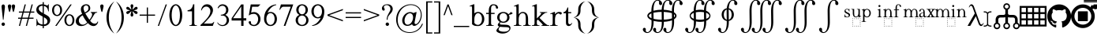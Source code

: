 SplineFontDB: 3.2
FontName: YAWYSIWYGEE_Glyphs
FullName: YAWYSIWYGEE_Glyphs
FamilyName: YAWYSIWYGEE_Glyphs
Weight: Book
Copyright: Typeface (c) Quivira-font.com. 2005. All Rights Reserved
Version: 1.0
ItalicAngle: 0
UnderlinePosition: -250
UnderlineWidth: 100
Ascent: 1638
Descent: 410
InvalidEm: 0
sfntRevision: 0x00010000
LayerCount: 2
Layer: 0 1 "Back" 1
Layer: 1 1 "Fore" 0
XUID: [1021 184 -651512674 1233]
StyleMap: 0x0040
FSType: 8
OS2Version: 3
OS2_WeightWidthSlopeOnly: 0
OS2_UseTypoMetrics: 0
CreationTime: 1265257974
ModificationTime: 1646262148
PfmFamily: 17
TTFWeight: 400
TTFWidth: 5
LineGap: 602
VLineGap: 0
Panose: 2 2 6 3 5 4 5 2 3 3
OS2TypoAscent: 1410
OS2TypoAOffset: 0
OS2TypoDescent: -500
OS2TypoDOffset: 0
OS2TypoLinegap: 205
OS2WinAscent: 1900
OS2WinAOffset: 0
OS2WinDescent: 510
OS2WinDOffset: 0
HheadAscent: 1900
HheadAOffset: 0
HheadDescent: -510
HheadDOffset: 0
OS2SubXSize: 1229
OS2SubYSize: 1229
OS2SubXOff: 0
OS2SubYOff: 700
OS2SupXSize: 1229
OS2SupYSize: 1229
OS2SupXOff: 0
OS2SupYOff: 1167
OS2StrikeYSize: 100
OS2StrikeYPos: 450
OS2CapHeight: 1400
OS2XHeight: 900
OS2FamilyClass: 261
OS2Vendor: 'HL  '
OS2CodePages: 600101bf.dff70000
OS2UnicodeRanges: e5000eff.5a44fffb.0374f030.00000000
Lookup: 4 0 0 "'mark' Mark Positioning lookup 0" { "'mark' Mark Positioning lookup 0 subtable"  } ['mark' ('DFLT' <'dflt' > ) ]
Lookup: 4 0 0 "'mark' Mark Positioning lookup 1" { "'mark' Mark Positioning lookup 1 subtable"  } ['mark' ('DFLT' <'dflt' > ) ]
Lookup: 6 256 0 "'mark' Mark Positioning lookup 2" { "'mark' Mark Positioning lookup 2 subtable"  } ['mark' ('DFLT' <'dflt' > ) ]
Lookup: 1 0 0 "Single Substitution lookup 3" { "Single Substitution lookup 3 subtable"  } []
Lookup: 6 256 0 "'mark' Mark Positioning lookup 4" { "'mark' Mark Positioning lookup 4 subtable"  } ['mark' ('DFLT' <'dflt' > ) ]
Lookup: 1 0 0 "Single Substitution lookup 5" { "Single Substitution lookup 5 subtable"  } []
Lookup: 6 512 0 "'mark' Mark Positioning lookup 6" { "'mark' Mark Positioning lookup 6 subtable"  } ['mark' ('DFLT' <'dflt' > ) ]
Lookup: 1 0 0 "Single Substitution lookup 7" { "Single Substitution lookup 7 subtable"  } []
Lookup: 260 768 0 "'mark' Mark Positioning lookup 0" { "'mark' Mark Positioning lookup 0 subtable"  } ['mark' ('DFLT' <'dflt' > ) ]
Lookup: 260 1024 0 "'mark' Mark Positioning lookup 1" { "'mark' Mark Positioning lookup 1 subtable"  } ['mark' ('DFLT' <'dflt' > ) ]
Lookup: 260 1280 0 "'mark' Mark Positioning lookup 2" { "'mark' Mark Positioning lookup 2 subtable"  } ['mark' ('DFLT' <'dflt' > ) ]
Lookup: 260 1536 0 "'mark' Mark Positioning lookup 3" { "'mark' Mark Positioning lookup 3 subtable"  } ['mark' ('DFLT' <'dflt' > ) ]
Lookup: 260 512 0 "'mark' Mark Positioning lookup 4" { "'mark' Mark Positioning lookup 4 subtable"  } ['mark' ('DFLT' <'dflt' > ) ]
Lookup: 260 256 0 "'mark' Mark Positioning lookup 5" { "'mark' Mark Positioning lookup 5 subtable"  } ['mark' ('DFLT' <'dflt' > ) ]
Lookup: 260 256 0 "'mark' Mark Positioning lookup 6" { "'mark' Mark Positioning lookup 6 subtable"  } ['mark' ('DFLT' <'dflt' > ) ]
Lookup: 260 1792 0 "'mark' Mark Positioning lookup 7" { "'mark' Mark Positioning lookup 7 subtable"  } ['mark' ('DFLT' <'dflt' > ) ]
Lookup: 260 2048 0 "'mark' Mark Positioning lookup 8" { "'mark' Mark Positioning lookup 8 subtable"  } ['mark' ('DFLT' <'dflt' > ) ]
Lookup: 262 512 0 "'mark' Mark Positioning lookup 9" { "'mark' Mark Positioning lookup 9 subtable"  } ['mark' ('DFLT' <'dflt' > ) ]
Lookup: 262 256 0 "'mark' Mark Positioning lookup 10" { "'mark' Mark Positioning lookup 10 subtable"  } ['mark' ('DFLT' <'dflt' > ) ]
Lookup: 262 1792 0 "'mark' Mark Positioning lookup 11" { "'mark' Mark Positioning lookup 11 subtable"  } ['mark' ('DFLT' <'dflt' > ) ]
Lookup: 262 2048 0 "'mark' Mark Positioning lookup 12" { "'mark' Mark Positioning lookup 12 subtable"  } ['mark' ('DFLT' <'dflt' > ) ]
MarkAttachClasses: 9
"MarkClass-1" 720 gravebelowcomb acutebelowcomb lefttackbelowcomb righttackbelowcomb lefthalfringbelowcomb uptackbelowcomb downtackbelowcomb plusbelowcomb minusbelowcomb dotbelowcomb dieresisbelowcomb ringbelowcomb commabelowcomb cedillacomb ogonekcomb verticallinebelowcomb bridgebelowcomb invdoublearchbelowcomb caronbelowcomb circumflexbelowcomb brevebelowcomb invbrevebelowcomb tildebelowcomb macronbelowcomb righthalfringbelowcomb invbridgebelowcomb squarebelowcomb seagullbelowcomb equalbelowcomb doubleverticallinebelowcomb leftanglebelowcomb leftrightarrowbelowcomb uparrowheadbelowcomb xbelowcomb leftarrowheadbelowcomb rightarrowheadbelowcomb rightuparrowheadbelowcomb asteriskbelowcomb doubleringbelowcomb ogonekcombnotcentered
"MarkClass-2" 1009 gravecomb acutecomb circumflexcomb tildecomb macroncomb brevecomb dotaccentcomb dieresiscomb hookabovecomb ringcomb doubleacutecomb caroncomb verticallinecomb doubleverticallinecomb doublegravecomb candrabinducomb invbrevecomb turnedcedillacomb commaabovecomb reversedcommaabovecomb leftanglecomb xabovecomb verticaltildecomb dialytikatonoscomb bridgecomb nottildecomb homotheticcomb almostequalcomb rightarrowheadcomb lefthalfringcomb fermatacomb righthalfringcomb zigzagcomb superacomb superecomb supericomb superocomb superucomb superccomb superdcomb superhcomb supermcomb superrcomb supertcomb supervcomb superxcomb becomb vecomb ghecomb decomb zhecomb zecomb kacomb elcomb emcomb encomb pecomb pcomb tecomb tsecomb checomb shacomb shchacomb fitacomb estecomb djervcomb ukcomb yatcomb yucomb iacomb littleyuscomb bigyuscomb ibigyuscomb vzmet eiecomb icyrcomb idieresiscomb ycomb yercomb yerycomb yerjcomb omegacyrcomb kavykacomb payerokcomb iecomb dasiaoxiacomb dasiavariacomb psilioxiacomb psilivariacomb
"MarkClass-3" 30 tagaicomb tagaucomb tagavirama
"MarkClass-4" 19 hanuicomb hanuucomb
"MarkClass-5" 21 buhidicomb buhiducomb
"MarkClass-6" 19 tagbicomb tagbucomb
"MarkClass-7" 99 overlinecomb lowlinecomb doublelowlinecomb longstrokeoverlaycomb longsoliduscomb doubleoverlinecomb
"MarkClass-8" 51 tildeoverlaycomb strokeoverlaycomb shortsoliduscomb
DEI: 91125
ChainSub2: coverage "'mark' Mark Positioning lookup 6 subtable" 0 0 0 1
 1 0 1
  Coverage: 14 i j ibar jloop
  FCoverage: 1009 gravecomb acutecomb circumflexcomb tildecomb macroncomb brevecomb dotaccentcomb dieresiscomb hookabovecomb ringcomb doubleacutecomb caroncomb verticallinecomb doubleverticallinecomb doublegravecomb candrabinducomb invbrevecomb turnedcedillacomb commaabovecomb reversedcommaabovecomb leftanglecomb xabovecomb verticaltildecomb dialytikatonoscomb bridgecomb nottildecomb homotheticcomb almostequalcomb rightarrowheadcomb lefthalfringcomb fermatacomb righthalfringcomb zigzagcomb superacomb superecomb supericomb superocomb superucomb superccomb superdcomb superhcomb supermcomb superrcomb supertcomb supervcomb superxcomb becomb vecomb ghecomb decomb zhecomb zecomb kacomb elcomb emcomb encomb pecomb pcomb tecomb tsecomb checomb shacomb shchacomb fitacomb estecomb djervcomb ukcomb yatcomb yucomb iacomb littleyuscomb bigyuscomb ibigyuscomb vzmet eiecomb icyrcomb idieresiscomb ycomb yercomb yerycomb yerjcomb omegacyrcomb kavykacomb payerokcomb iecomb dasiaoxiacomb dasiavariacomb psilioxiacomb psilivariacomb
 1
  SeqLookup: 0 "Single Substitution lookup 7"
EndFPST
ChainSub2: coverage "'mark' Mark Positioning lookup 4 subtable" 0 0 0 1
 1 1 0
  Coverage: 10 ogonekcomb
  BCoverage: 56 A H K M N R W X a d h k m n u w x hbar uhorn Lambda ubar
 1
  SeqLookup: 0 "Single Substitution lookup 5"
EndFPST
ChainSub2: coverage "'mark' Mark Positioning lookup 2 subtable" 0 0 0 1
 1 1 0
  Coverage: 11 cedillacomb
  BCoverage: 21 g j p q y eng gscript
 1
  SeqLookup: 0 "Single Substitution lookup 3"
EndFPST
ShortTable: maxp 16
  1
  0
  10486
  2366
  101
  360
  39
  0
  0
  0
  0
  0
  0
  0
  8
  5
EndShort
LangName: 1033 "Typeface +AKkA Quivira-font.com. 2005. All Rights Reserved" "" "Regular" "" "" "Version 4.1" "" "" "" "" "" "" "" "" "" "" "" "" "" "The quick brown fox jumps over the lazy dog."
LangName: 1027 "" "" "Normal"
LangName: 1029 "" "" "oby+AQ0A-ejn+AOkA"
LangName: 1030 "" "" "normal"
LangName: 1031 "" "" "Standard"
LangName: 1032 "" "" "+A5oDsQO9A78DvQO5A7oDrAAA"
LangName: 1034 "" "" "Normal"
LangName: 1035 "" "" "Normaali"
LangName: 1036 "" "" "Normal"
LangName: 1038 "" "" "Norm+AOEA-l"
LangName: 1040 "" "" "Normale"
LangName: 1043 "" "" "Standaard"
LangName: 1044 "" "" "Normal"
LangName: 1045 "" "" "Normalny"
LangName: 1046 "" "" "Normal"
LangName: 1049 "" "" "+BB4EMQRLBEcEPQRLBDkA"
LangName: 1051 "" "" "Norm+AOEA-lne"
LangName: 1053 "" "" "Normal"
LangName: 1055 "" "" "Normal"
LangName: 1060 "" "" "Navadno"
LangName: 1069 "" "" "Arrunta"
LangName: 2058 "" "" "Normal"
LangName: 2070 "" "" "Normal"
LangName: 3082 "" "" "Normal"
LangName: 3084 "" "" "Normal"
GaspTable: 1 65535 2 0
Encoding: Custom
UnicodeInterp: none
NameList: AGL For New Fonts
DisplaySize: -48
AntiAlias: 1
FitToEm: 0
WinInfo: 0 25 13
BeginPrivate: 0
EndPrivate
AnchorClass2: "Anchor-0" "'mark' Mark Positioning lookup 0 subtable" "Anchor-1" "'mark' Mark Positioning lookup 0 subtable" "Anchor-2" "'mark' Mark Positioning lookup 1 subtable" "Anchor-3" "'mark' Mark Positioning lookup 1 subtable" "Anchor-4" "'mark' Mark Positioning lookup 2 subtable" "Anchor-5" "'mark' Mark Positioning lookup 2 subtable" "Anchor-6" "'mark' Mark Positioning lookup 3 subtable" "Anchor-7" "'mark' Mark Positioning lookup 3 subtable" "Anchor-8" "'mark' Mark Positioning lookup 4 subtable" "Anchor-9" "'mark' Mark Positioning lookup 5 subtable" "Anchor-10" "'mark' Mark Positioning lookup 6 subtable" "Anchor-11" "'mark' Mark Positioning lookup 7 subtable" "Anchor-12" "'mark' Mark Positioning lookup 8 subtable" "Anchor-13" "'mark' Mark Positioning lookup 9 subtable" "Anchor-14" "'mark' Mark Positioning lookup 10 subtable" "Anchor-15" "'mark' Mark Positioning lookup 11 subtable" "Anchor-16" "'mark' Mark Positioning lookup 12 subtable"
BeginChars: 158 156

StartChar: space
Encoding: 0 160 0
AltUni2: 000020.ffffffff.0
Width: 590
Flags: W
LayerCount: 2
Fore
Validated: 1
EndChar

StartChar: exclam
Encoding: 1 33 1
Width: 420
Flags: W
LayerCount: 2
Fore
SplineSet
210 220 m 256,0,1
 239 220 239 220 265.5 206 c 128,-1,2
 292 192 292 192 306 165.5 c 128,-1,3
 320 139 320 139 320 110 c 256,4,5
 320 81 320 81 306 54.5 c 128,-1,6
 292 28 292 28 265.5 14 c 128,-1,7
 239 0 239 0 210 0 c 256,8,9
 181 0 181 0 154.5 14 c 128,-1,10
 128 28 128 28 114 54.5 c 128,-1,11
 100 81 100 81 100 110 c 256,12,13
 100 139 100 139 114 165.5 c 128,-1,14
 128 192 128 192 154.5 206 c 128,-1,15
 181 220 181 220 210 220 c 256,0,1
228 400 m 1,16,-1
 192 400 l 1,17,-1
 106 1188 l 2,18,19
 100 1239 100 1239 100 1265 c 0,20,21
 100 1326 100 1326 132.5 1363 c 128,-1,22
 165 1400 165 1400 211 1400 c 256,23,24
 257 1400 257 1400 288.5 1363 c 128,-1,25
 320 1326 320 1326 320 1253 c 0,26,27
 320 1230 320 1230 316 1188 c 2,28,-1
 228 400 l 1,16,-1
EndSplineSet
Validated: 1
EndChar

StartChar: quotedbl
Encoding: 2 34 2
Width: 670
Flags: W
LayerCount: 2
Fore
SplineSet
210 1400 m 256,0,1
 239 1400 239 1400 265.5 1386 c 128,-1,2
 292 1372 292 1372 306 1345.5 c 128,-1,3
 320 1319 320 1319 320 1290 c 256,4,5
 320 1261 320 1261 279.5 1080.5 c 128,-1,6
 239 900 239 900 210 900 c 256,7,8
 181 900 181 900 140.5 1080.5 c 128,-1,9
 100 1261 100 1261 100 1290 c 256,10,11
 100 1319 100 1319 114 1345.5 c 128,-1,12
 128 1372 128 1372 154.5 1386 c 128,-1,13
 181 1400 181 1400 210 1400 c 256,0,1
460 1400 m 256,14,15
 489 1400 489 1400 515.5 1386 c 128,-1,16
 542 1372 542 1372 556 1345.5 c 128,-1,17
 570 1319 570 1319 570 1290 c 256,18,19
 570 1261 570 1261 529.5 1080.5 c 128,-1,20
 489 900 489 900 460 900 c 256,21,22
 431 900 431 900 390.5 1080.5 c 128,-1,23
 350 1261 350 1261 350 1290 c 256,24,25
 350 1319 350 1319 364 1345.5 c 128,-1,26
 378 1372 378 1372 404.5 1386 c 128,-1,27
 431 1400 431 1400 460 1400 c 256,14,15
EndSplineSet
Validated: 1
EndChar

StartChar: numbersign
Encoding: 3 35 3
Width: 1250
Flags: W
LayerCount: 2
Fore
SplineSet
294 538 m 1,0,-1
 381 863 l 1,1,-1
 150 863 l 1,2,-1
 150 938 l 1,3,-1
 401 938 l 1,4,-1
 525 1400 l 1,5,-1
 603 1400 l 1,6,-1
 479 938 l 1,7,-1
 851 938 l 1,8,-1
 975 1400 l 1,9,-1
 1053 1400 l 1,10,-1
 929 938 l 1,11,-1
 1150 938 l 1,12,-1
 1150 863 l 1,13,-1
 909 863 l 1,14,-1
 821 538 l 1,15,-1
 1100 538 l 1,16,-1
 1100 463 l 1,17,-1
 801 463 l 1,18,-1
 677 0 l 1,19,-1
 600 0 l 1,20,-1
 724 463 l 1,21,-1
 351 463 l 1,22,-1
 227 0 l 1,23,-1
 150 0 l 1,24,-1
 274 463 l 1,25,-1
 100 463 l 1,26,-1
 100 538 l 1,27,-1
 294 538 l 1,0,-1
459 863 m 1,28,-1
 371 538 l 1,29,-1
 744 538 l 1,30,-1
 831 863 l 1,31,-1
 459 863 l 1,28,-1
EndSplineSet
Validated: 1
EndChar

StartChar: dollar
Encoding: 4 36 4
Width: 1001
Flags: W
LayerCount: 2
Fore
SplineSet
539 1401 m 1,0,1
 605 1388 605 1388 676 1358 c 0,2,3
 732 1333 732 1333 755 1333 c 0,4,5
 781 1333 781 1333 797.5 1348.5 c 128,-1,6
 814 1364 814 1364 824 1410 c 1,7,-1
 861 1410 l 1,8,-1
 861 947 l 1,9,-1
 824 947 l 1,10,11
 806 1080 806 1080 759.5 1159 c 128,-1,12
 713 1238 713 1238 627 1274 c 0,13,14
 584 1292 584 1292 539 1301 c 1,15,-1
 539 801 l 1,16,17
 720 704 720 704 797 652 c 0,18,19
 876 598 876 598 913.5 525 c 128,-1,20
 951 452 951 452 951 372 c 0,21,22
 951 210 951 210 832 100 c 0,23,24
 717 -6 717 -6 539 -10 c 1,25,-1
 539 -150 l 1,26,-1
 464 -150 l 1,27,-1
 464 -8 l 1,28,29
 438 -5 438 -5 413 -1 c 0,30,31
 382 4 382 4 284.5 35 c 128,-1,32
 187 66 187 66 161 66 c 0,33,34
 136 66 136 66 121.5 51 c 128,-1,35
 107 36 107 36 100 -10 c 1,36,-1
 63 -10 l 1,37,-1
 63 449 l 1,38,-1
 100 449 l 1,39,40
 126 305 126 305 170 233.5 c 128,-1,41
 214 162 214 162 305 126 c 0,42,43
 378 97 378 97 464 91 c 1,44,-1
 464 606 l 1,45,46
 456 611 456 611 447 616 c 0,47,48
 273 712 273 712 199.5 769 c 128,-1,49
 126 826 126 826 88 895.5 c 128,-1,50
 50 965 50 965 50 1048 c 0,51,52
 50 1202 50 1202 162 1306 c 128,-1,53
 274 1410 274 1410 447 1410 c 2,54,-1
 464 1410 l 1,55,-1
 464 1550 l 1,56,-1
 539 1550 l 1,57,-1
 539 1401 l 1,0,1
539 91 m 1,58,59
 639 98 639 98 701 144 c 0,60,61
 773 197 773 197 773 296 c 0,62,63
 773 346 773 346 745.5 396 c 128,-1,64
 718 446 718 446 660 490 c 0,65,66
 633 510 633 510 539 564 c 1,67,-1
 539 91 l 1,58,59
464 1310 m 1,68,-1
 449 1310 l 2,69,70
 345 1310 345 1310 277 1258 c 128,-1,71
 209 1206 209 1206 209 1116 c 0,72,73
 209 1054 209 1054 252 1004 c 1,74,75
 296 941 296 941 464 843 c 1,76,-1
 464 1310 l 1,68,-1
EndSplineSet
Validated: 1
EndChar

StartChar: percent
Encoding: 5 37 5
Width: 1550
Flags: W
LayerCount: 2
Fore
SplineSet
375 1410 m 256,0,1
 459 1410 459 1410 537.5 1361.5 c 128,-1,2
 616 1313 616 1313 658 1223 c 128,-1,3
 700 1133 700 1133 700 1025 c 0,4,5
 700 918 700 918 658 827.5 c 128,-1,6
 616 737 616 737 537.5 688.5 c 128,-1,7
 459 640 459 640 375 640 c 256,8,9
 291 640 291 640 212.5 688.5 c 128,-1,10
 134 737 134 737 92 827.5 c 128,-1,11
 50 918 50 918 50 1025 c 0,12,13
 50 1133 50 1133 92 1223 c 128,-1,14
 134 1313 134 1313 212.5 1361.5 c 128,-1,15
 291 1410 291 1410 375 1410 c 256,0,1
175 1025 m 256,17,18
 175 937 175 937 201 864.5 c 128,-1,19
 227 792 227 792 275 753.5 c 128,-1,20
 323 715 323 715 375 715 c 256,21,22
 427 715 427 715 475 753.5 c 128,-1,23
 523 792 523 792 549 864.5 c 128,-1,24
 575 937 575 937 575 1025 c 256,25,26
 575 1113 575 1113 549 1185.5 c 128,-1,27
 523 1258 523 1258 475 1296.5 c 128,-1,28
 427 1335 427 1335 375 1335 c 256,29,30
 323 1335 323 1335 275 1296.5 c 128,-1,31
 227 1258 227 1258 201 1185.5 c 128,-1,16
 175 1113 175 1113 175 1025 c 256,17,18
1175 760 m 256,32,33
 1259 760 1259 760 1337.5 711.5 c 128,-1,34
 1416 663 1416 663 1458 573 c 128,-1,35
 1500 483 1500 483 1500 375 c 0,36,37
 1500 268 1500 268 1458 177.5 c 128,-1,38
 1416 87 1416 87 1337.5 38.5 c 128,-1,39
 1259 -10 1259 -10 1175 -10 c 256,40,41
 1091 -10 1091 -10 1012.5 38.5 c 128,-1,42
 934 87 934 87 892 177.5 c 128,-1,43
 850 268 850 268 850 375 c 0,44,45
 850 483 850 483 892 573 c 128,-1,46
 934 663 934 663 1012.5 711.5 c 128,-1,47
 1091 760 1091 760 1175 760 c 256,32,33
975 375 m 256,49,50
 975 287 975 287 1001 214.5 c 128,-1,51
 1027 142 1027 142 1075 103.5 c 128,-1,52
 1123 65 1123 65 1175 65 c 256,53,54
 1227 65 1227 65 1275 103.5 c 128,-1,55
 1323 142 1323 142 1349 214.5 c 128,-1,56
 1375 287 1375 287 1375 375 c 256,57,58
 1375 463 1375 463 1349 535.5 c 128,-1,59
 1323 608 1323 608 1275 646.5 c 128,-1,60
 1227 685 1227 685 1175 685 c 256,61,62
 1123 685 1123 685 1075 646.5 c 128,-1,63
 1027 608 1027 608 1001 535.5 c 128,-1,48
 975 463 975 463 975 375 c 256,49,50
254 0 m 1,64,-1
 1235 1400 l 1,65,-1
 1326 1400 l 1,66,-1
 345 0 l 1,67,-1
 254 0 l 1,64,-1
EndSplineSet
Validated: 1
EndChar

StartChar: ampersand
Encoding: 6 38 6
Width: 1556
Flags: W
LayerCount: 2
Fore
SplineSet
1020 904 m 1,0,-1
 1440 904 l 1,1,-1
 1440 867 l 1,2,3
 1353 860 1353 860 1311.5 828.5 c 128,-1,4
 1270 797 1270 797 1182 638 c 128,-1,5
 1094 479 1094 479 984 341 c 1,6,7
 1063 227 1063 227 1138 185.5 c 128,-1,8
 1213 144 1213 144 1284 144 c 0,9,10
 1353 144 1353 144 1401 181.5 c 128,-1,11
 1449 219 1449 219 1469 292 c 1,12,-1
 1506 265 l 1,13,14
 1469 124 1469 124 1387 57 c 128,-1,15
 1305 -10 1305 -10 1196 -10 c 0,16,17
 1114 -10 1114 -10 1024.5 34.5 c 128,-1,18
 935 79 935 79 835 185 c 1,19,20
 711 75 711 75 616.5 32.5 c 128,-1,21
 522 -10 522 -10 409 -10 c 0,22,23
 244 -10 244 -10 147 78 c 128,-1,24
 50 166 50 166 50 298 c 0,25,26
 50 419 50 419 137 539.5 c 128,-1,27
 224 660 224 660 464 789 c 1,28,29
 417 893 417 893 400 954.5 c 128,-1,30
 383 1016 383 1016 383 1077 c 0,31,32
 383 1258 383 1258 509 1340 c 1,33,34
 607 1410 607 1410 732 1410 c 0,35,36
 851 1410 851 1410 920.5 1338.5 c 128,-1,37
 990 1267 990 1267 990 1154 c 0,38,39
 990 1048 990 1048 923 978 c 128,-1,40
 856 908 856 908 672 813 c 1,41,42
 799 587 799 587 937 399 c 1,43,44
 1113 609 1113 609 1113 753 c 0,45,46
 1113 799 1113 799 1083 835 c 0,47,48
 1061 862 1061 862 1020 867 c 1,49,-1
 1020 904 l 1,0,-1
638 878 m 1,50,51
 762 937 762 937 818.5 1002 c 128,-1,52
 875 1067 875 1067 875 1159 c 0,53,54
 875 1241 875 1241 835.5 1289 c 128,-1,55
 796 1337 796 1337 730 1337 c 0,56,57
 643 1337 643 1337 598.5 1280.5 c 128,-1,58
 554 1224 554 1224 554 1156 c 0,59,60
 554 1107 554 1107 571 1051.5 c 128,-1,61
 588 996 588 996 638 878 c 1,50,51
793 222 m 1,62,63
 661 402 661 402 610 485 c 128,-1,64
 559 568 559 568 498 691 c 1,65,66
 378 622 378 622 314 539 c 128,-1,67
 250 456 250 456 250 359 c 0,68,69
 250 242 250 242 322.5 161 c 128,-1,70
 395 80 395 80 512 80 c 0,71,72
 575 80 575 80 628.5 105 c 128,-1,73
 682 130 682 130 793 222 c 1,62,63
EndSplineSet
Validated: 1
EndChar

StartChar: quotesingle
Encoding: 7 39 7
Width: 420
Flags: W
LayerCount: 2
Fore
SplineSet
210 1400 m 256,0,1
 239 1400 239 1400 265.5 1386 c 128,-1,2
 292 1372 292 1372 306 1345.5 c 128,-1,3
 320 1319 320 1319 320 1290 c 256,4,5
 320 1261 320 1261 279.5 1080.5 c 128,-1,6
 239 900 239 900 210 900 c 256,7,8
 181 900 181 900 140.5 1080.5 c 128,-1,9
 100 1261 100 1261 100 1290 c 256,10,11
 100 1319 100 1319 114 1345.5 c 128,-1,12
 128 1372 128 1372 154.5 1386 c 128,-1,13
 181 1400 181 1400 210 1400 c 256,0,1
EndSplineSet
Validated: 1
EndChar

StartChar: parenleft
Encoding: 8 40 8
Width: 660
Flags: W
LayerCount: 2
Fore
SplineSet
250 550 m 256,0,1
 250 -25 250 -25 555 -430 c 0,2,3
 582 -465 582 -465 610 -500 c 1,4,5
 499 -423 499 -423 405 -313 c 0,6,7
 100 45 100 45 100 550 c 256,8,9
 100 1055 100 1055 405 1414 c 0,10,11
 499 1523 499 1523 610 1600 c 1,12,13
 582 1566 582 1566 555 1530 c 0,14,15
 250 1125 250 1125 250 550 c 256,0,1
EndSplineSet
Validated: 1
EndChar

StartChar: parenright
Encoding: 9 41 9
Width: 660
Flags: W
LayerCount: 2
Fore
SplineSet
105 1530 m 4,1,2
 78 1566 78 1566 50 1600 c 5,3,4
 161 1523 161 1523 255 1414 c 4,5,6
 560 1055 560 1055 560 550 c 260,7,8
 560 45 560 45 255 -313 c 4,9,10
 161 -423 161 -423 50 -500 c 5,11,12
 78 -465 78 -465 105 -430 c 4,13,14
 410 -25 410 -25 410 550 c 260,15,0
 410 1125 410 1125 105 1530 c 4,1,2
EndSplineSet
Validated: 1
EndChar

StartChar: asterisk
Encoding: 10 42 10
Width: 836
Flags: W
LayerCount: 2
Fore
SplineSet
383 1057 m 1,0,1
 377 1127 377 1127 354 1196 c 0,2,3
 328 1271 328 1271 328 1300 c 256,4,5
 328 1329 328 1329 337 1355.5 c 128,-1,6
 346 1382 346 1382 367.5 1396 c 128,-1,7
 389 1410 389 1410 418 1410 c 256,8,9
 447 1410 447 1410 468.5 1396 c 128,-1,10
 490 1382 490 1382 499 1355.5 c 128,-1,11
 508 1329 508 1329 508 1300 c 256,12,13
 508 1271 508 1271 483 1196 c 0,14,15
 460 1127 460 1127 454 1058 c 1,16,17
 508 1097 508 1097 555 1150 c 0,18,19
 607 1209 607 1209 633 1224 c 0,20,21
 658 1238 658 1238 686 1244 c 0,22,23
 694 1245 694 1245 703 1245 c 0,24,25
 720 1245 720 1245 736 1238 c 0,26,27
 758 1226 758 1226 773 1201 c 0,28,29
 786 1178 786 1178 786 1153 c 2,30,-1
 786 1150 l 2,31,32
 785 1124 785 1124 766.5 1103 c 128,-1,33
 748 1082 748 1082 723 1068 c 0,34,35
 697 1053 697 1053 620 1038 c 0,36,37
 569 1027 569 1027 523 1010 c 1,38,39
 569 993 569 993 620 983 c 0,40,41
 697 967 697 967 723 952 c 0,42,43
 748 938 748 938 766.5 917 c 128,-1,44
 785 896 785 896 786 870 c 2,45,-1
 786 867 l 2,46,47
 786 842 786 842 773 819 c 0,48,49
 758 794 758 794 736 783 c 0,50,51
 720 775 720 775 703 775 c 0,52,53
 694 775 694 775 686 777 c 0,54,55
 658 782 658 782 633 796 c 0,56,57
 607 811 607 811 555 871 c 0,58,59
 508 923 508 923 454 962 c 1,60,61
 460 894 460 894 483 825 c 0,62,63
 508 749 508 749 508 720 c 256,64,65
 508 691 508 691 499 664.5 c 128,-1,66
 490 638 490 638 468.5 624 c 128,-1,67
 447 610 447 610 418 610 c 256,68,69
 389 610 389 610 367.5 624 c 128,-1,70
 346 638 346 638 337 664.5 c 128,-1,71
 328 691 328 691 328 720 c 256,72,73
 328 749 328 749 354 825 c 0,74,75
 377 894 377 894 383 963 c 1,76,77
 328 924 328 924 282 871 c 0,78,79
 229 811 229 811 203 796 c 0,80,81
 178 782 178 782 151 777 c 0,82,83
 142 775 142 775 133 775 c 0,84,85
 116 775 116 775 101 783 c 0,86,87
 78 794 78 794 63 819 c 0,88,89
 50 842 50 842 50 867 c 2,90,-1
 50 870 l 2,91,92
 51 896 51 896 69.5 917 c 128,-1,93
 88 938 88 938 113 952 c 0,94,95
 139 967 139 967 217 983 c 0,96,97
 267 993 267 993 313 1010 c 1,98,99
 267 1027 267 1027 217 1038 c 0,100,101
 139 1053 139 1053 113 1068 c 0,102,103
 88 1082 88 1082 69.5 1103 c 128,-1,104
 51 1124 51 1124 50 1150 c 2,105,-1
 50 1153 l 2,106,107
 50 1178 50 1178 63 1201 c 0,108,109
 78 1226 78 1226 101 1238 c 0,110,111
 116 1245 116 1245 133 1245 c 0,112,113
 142 1245 142 1245 151 1244 c 0,114,115
 178 1238 178 1238 203 1224 c 0,116,117
 229 1209 229 1209 282 1150 c 0,118,119
 328 1096 328 1096 383 1057 c 1,0,1
EndSplineSet
Validated: 1
EndChar

StartChar: plus
Encoding: 11 43 11
Width: 1200
Flags: W
LayerCount: 2
Fore
SplineSet
563 663 m 1,0,-1
 100 663 l 1,1,-1
 100 738 l 1,2,-1
 563 738 l 1,3,-1
 563 1200 l 1,4,-1
 638 1200 l 1,5,-1
 638 738 l 1,6,-1
 1100 738 l 1,7,-1
 1100 663 l 1,8,-1
 638 663 l 1,9,-1
 638 200 l 1,10,-1
 563 200 l 1,11,-1
 563 663 l 1,0,-1
EndSplineSet
Validated: 1
EndChar

StartChar: comma
Encoding: 12 42233 12
AltUni2: 00002c.ffffffff.0 00201a.ffffffff.0
Width: 476
Flags: W
LayerCount: 2
Fore
SplineSet
236 217 m 4,0,1
 284 207 284 207 325 163 c 4,2,3
 376 105 376 105 376 10 c 4,4,5
 376 -93 376 -93 304.5 -181.5 c 132,-1,6
 233 -270 233 -270 78 -321 c 5,7,-1
 78 -277 l 5,8,9
 181 -243 181 -243 237.5 -171.5 c 132,-1,10
 294 -100 294 -100 294 -20 c 4,11,12
 294 -1 294 -1 285 12 c 4,13,14
 280 18 280 18 276 20 c 4,15,16
 271 17 271 17 266 14 c 4,17,18
 239 0 239 0 210 0 c 260,19,20
 181 0 181 0 154.5 14 c 132,-1,21
 128 28 128 28 114 54.5 c 132,-1,22
 100 81 100 81 100 110 c 260,23,24
 100 139 100 139 114 165.5 c 132,-1,25
 128 192 128 192 155 206 c 4,26,27
 180 219 180 219 207 220 c 6,28,-1
 210 220 l 6,29,30
 223 220 223 220 236 217 c 4,0,1
EndSplineSet
Validated: 1
EndChar

StartChar: hyphen
Encoding: 13 8209 13
AltUni2: 00002d.ffffffff.0 0000ad.ffffffff.0 002010.ffffffff.0
Width: 700
Flags: W
LayerCount: 2
Fore
SplineSet
100 375 m 1,0,-1
 100 525 l 1,1,-1
 600 525 l 1,2,-1
 600 375 l 1,3,-1
 100 375 l 1,0,-1
EndSplineSet
Validated: 1
EndChar

StartChar: fullstop
Encoding: 14 42232 14
AltUni2: 00002e.ffffffff.0 002024.ffffffff.0
Width: 420
Flags: W
LayerCount: 2
Fore
SplineSet
210 220 m 256,0,1
 239 220 239 220 265.5 206 c 128,-1,2
 292 192 292 192 306 165.5 c 128,-1,3
 320 139 320 139 320 110 c 256,4,5
 320 81 320 81 306 54.5 c 128,-1,6
 292 28 292 28 265.5 14 c 128,-1,7
 239 0 239 0 210 0 c 256,8,9
 181 0 181 0 154.5 14 c 128,-1,10
 128 28 128 28 114 54.5 c 128,-1,11
 100 81 100 81 100 110 c 256,12,13
 100 139 100 139 114 165.5 c 128,-1,14
 128 192 128 192 154.5 206 c 128,-1,15
 181 220 181 220 210 220 c 256,0,1
EndSplineSet
Validated: 1
EndChar

StartChar: slash
Encoding: 15 47 15
Width: 790
Flags: W
LayerCount: 2
Fore
SplineSet
100 0 m 1,0,-1
 610 1400 l 1,1,-1
 690 1400 l 1,2,-1
 180 0 l 1,3,-1
 100 0 l 1,0,-1
EndSplineSet
Validated: 1
EndChar

StartChar: zero
Encoding: 16 48 16
Width: 1000
Flags: W
LayerCount: 2
Fore
SplineSet
499 1410 m 0,0,1
 608 1410 608 1410 708.5 1320 c 128,-1,2
 809 1230 809 1230 863 1061 c 128,-1,3
 917 892 917 892 917 700 c 256,4,5
 917 508 917 508 863 339 c 128,-1,6
 809 170 809 170 708.5 80 c 128,-1,7
 608 -10 608 -10 499 -10 c 0,8,9
 391 -10 391 -10 290.5 80 c 128,-1,10
 190 170 190 170 136 339 c 128,-1,11
 82 508 82 508 82 700 c 256,12,13
 82 892 82 892 136 1061 c 128,-1,14
 190 1230 190 1230 290.5 1320 c 128,-1,15
 391 1410 391 1410 499 1410 c 0,0,1
365.5 1255 m 128,-1,17
 301 1175 301 1175 266.5 1024 c 128,-1,18
 232 873 232 873 232 700 c 0,19,20
 232 528 232 528 266.5 376.5 c 128,-1,21
 301 225 301 225 365.5 145 c 128,-1,22
 430 65 430 65 499 65 c 0,23,24
 569 65 569 65 633.5 145 c 128,-1,25
 698 225 698 225 732.5 376.5 c 128,-1,26
 767 528 767 528 767 700 c 0,27,28
 767 873 767 873 732.5 1024 c 128,-1,29
 698 1175 698 1175 633.5 1255 c 128,-1,30
 569 1335 569 1335 499 1335 c 0,31,16
 430 1335 430 1335 365.5 1255 c 128,-1,17
EndSplineSet
Validated: 1
EndChar

StartChar: one
Encoding: 17 49 17
Width: 1000
Flags: W
LayerCount: 2
Fore
SplineSet
525 170 m 2,0,-1
 525 950 l 1,1,-1
 240 950 l 1,2,-1
 240 1025 l 1,3,4
 525 1025 525 1025 600 1410 c 1,5,-1
 675 1410 l 1,6,-1
 675 170 l 2,7,8
 675 120 675 120 700 80 c 128,-1,9
 725 40 725 40 795 40 c 2,10,-1
 845 40 l 1,11,-1
 845 0 l 1,12,-1
 355 0 l 1,13,-1
 355 40 l 1,14,-1
 405 40 l 2,15,16
 475 40 475 40 500 80 c 128,-1,17
 525 120 525 120 525 170 c 2,0,-1
EndSplineSet
Validated: 1
EndChar

StartChar: two
Encoding: 18 50 18
Width: 1000
Flags: W
LayerCount: 2
Fore
SplineSet
947 261 m 1,0,-1
 852 0 l 1,1,-1
 52 0 l 1,2,-1
 52 57 l 1,3,4
 405 379 405 379 549 583 c 128,-1,5
 693 787 693 787 693 956 c 0,6,7
 693 1095 693 1095 614 1177.5 c 128,-1,8
 535 1260 535 1260 425 1260 c 0,9,10
 325 1260 325 1260 245.5 1192 c 128,-1,11
 166 1124 166 1124 128 1011 c 1,12,-1
 91 1011 l 1,13,14
 116 1196 116 1196 219.5 1303 c 128,-1,15
 323 1410 323 1410 478 1410 c 0,16,17
 643 1410 643 1410 753.5 1296 c 128,-1,18
 864 1182 864 1182 864 1028 c 0,19,20
 864 925 864 925 816 822 c 0,21,22
 742 660 742 660 576 479 c 0,23,24
 327 207 327 207 265 150 c 1,25,-1
 619 150 l 2,26,27
 727 150 727 150 770.5 158.5 c 128,-1,28
 814 167 814 167 849 191.5 c 128,-1,29
 884 216 884 216 910 261 c 1,30,-1
 947 261 l 1,0,-1
EndSplineSet
Validated: 1
EndChar

StartChar: three
Encoding: 19 51 19
Width: 1000
Flags: W
LayerCount: 2
Fore
SplineSet
730 375 m 0,0,1
 730 453 730 453 695.5 525.5 c 128,-1,2
 661 598 661 598 596.5 636.5 c 128,-1,3
 532 675 532 675 348 675 c 1,4,-1
 348 727 l 1,5,6
 468 727 468 727 549.5 777.5 c 128,-1,7
 631 828 631 828 660.5 897 c 128,-1,8
 690 966 690 966 690 1040 c 0,9,10
 690 1124 690 1124 660.5 1183 c 128,-1,11
 631 1242 631 1242 576.5 1278.5 c 128,-1,12
 522 1315 522 1315 462 1315 c 0,13,14
 403 1315 403 1315 333.5 1288.5 c 128,-1,15
 264 1262 264 1262 179 1141 c 1,16,-1
 140 1180 l 1,17,18
 223 1327 223 1327 298.5 1368.5 c 128,-1,19
 374 1410 374 1410 462 1410 c 0,20,21
 561 1410 561 1410 651.5 1363.5 c 128,-1,22
 742 1317 742 1317 791 1230.5 c 128,-1,23
 840 1144 840 1144 840 1040 c 0,24,25
 840 946 840 946 791 859.5 c 128,-1,26
 742 773 742 773 652 727 c 0,27,28
 643 722 643 722 634 718 c 1,29,30
 653 711 653 711 672 702 c 0,31,32
 772 653 772 653 826 563 c 128,-1,33
 880 473 880 473 880 375 c 0,34,35
 880 268 880 268 826 177.5 c 128,-1,36
 772 87 772 87 671.5 38.5 c 128,-1,37
 571 -10 571 -10 463 -10 c 0,38,39
 344 -10 344 -10 248 53 c 128,-1,40
 152 116 152 116 119 212 c 1,41,-1
 150 230 l 1,42,43
 155 218 155 218 159 208 c 0,44,45
 194 141 194 141 278.5 97 c 128,-1,46
 363 53 363 53 463 53 c 0,47,48
 532 53 532 53 591.5 93 c 128,-1,49
 651 133 651 133 690.5 208 c 128,-1,50
 730 283 730 283 730 375 c 0,0,1
EndSplineSet
Validated: 1
EndChar

StartChar: four
Encoding: 20 52 20
Width: 1000
Flags: W
LayerCount: 2
Fore
SplineSet
797 1400 m 1,0,-1
 797 500 l 1,1,-1
 975 500 l 1,2,-1
 975 350 l 1,3,-1
 797 350 l 1,4,-1
 797 0 l 1,5,-1
 647 0 l 1,6,-1
 647 350 l 1,7,-1
 25 350 l 1,8,-1
 25 500 l 1,9,-1
 647 1400 l 1,10,-1
 797 1400 l 1,0,-1
647 500 m 1,11,-1
 647 1268 l 1,12,-1
 116 500 l 1,13,-1
 647 500 l 1,11,-1
EndSplineSet
Validated: 1
EndChar

StartChar: five
Encoding: 21 53 21
Width: 1000
Flags: W
LayerCount: 2
Fore
SplineSet
873 1400 m 1,0,-1
 723 1250 l 1,1,-1
 331 1250 l 1,2,-1
 269 862 l 1,3,4
 337 900 337 900 456 900 c 0,5,6
 564 900 564 900 664.5 842 c 128,-1,7
 765 784 765 784 819 675.5 c 128,-1,8
 873 567 873 567 873 450 c 0,9,10
 873 323 873 323 819 214.5 c 128,-1,11
 765 106 765 106 664.5 48 c 128,-1,12
 564 -10 564 -10 456 -10 c 0,13,14
 347 -10 347 -10 251.5 43 c 128,-1,15
 156 96 156 96 112 204 c 0,16,17
 107 222 107 222 107 238 c 0,18,19
 107 294 107 294 168 304 c 0,20,21
 181 306 181 306 192 306 c 0,22,23
 232 306 232 306 247 280 c 0,24,25
 260 256 260 256 260 231 c 0,26,27
 260 223 260 223 259 215 c 0,28,29
 257 206 257 206 257 197 c 0,30,31
 257 172 257 172 270 147 c 0,32,33
 287 111 287 111 336.5 88 c 128,-1,34
 386 65 386 65 456 65 c 0,35,36
 525 65 525 65 584.5 113 c 128,-1,37
 644 161 644 161 683.5 252 c 128,-1,38
 723 343 723 343 723 450 c 0,39,40
 723 548 723 548 683.5 628.5 c 128,-1,41
 644 709 644 709 584.5 747 c 128,-1,42
 525 785 525 785 456 785 c 0,43,44
 316 785 316 785 230 742 c 0,45,46
 213 734 213 734 198 726 c 2,47,-1
 113 676 l 1,48,-1
 241 1400 l 1,49,-1
 873 1400 l 1,0,-1
EndSplineSet
Validated: 1
EndChar

StartChar: six
Encoding: 22 54 22
Width: 1000
Flags: W
LayerCount: 2
Fore
SplineSet
237 533 m 0,0,1
 234 498 234 498 232 450 c 0,2,3
 232 343 232 343 266.5 252 c 128,-1,4
 301 161 301 161 365.5 113 c 128,-1,5
 430 65 430 65 499 65 c 0,6,7
 569 65 569 65 633.5 113 c 128,-1,8
 698 161 698 161 732.5 252 c 128,-1,9
 767 343 767 343 767 450 c 0,10,11
 767 558 767 558 732.5 648.5 c 128,-1,12
 698 739 698 739 633.5 787 c 128,-1,13
 569 835 569 835 499 835 c 0,14,15
 430 835 430 835 365.5 787 c 128,-1,16
 301 739 301 739 267 649 c 0,17,18
 245 592 245 592 237 533 c 0,0,1
156.5 872 m 128,-1,20
 202 992 202 992 326 1136 c 128,-1,21
 450 1280 450 1280 605.5 1340 c 128,-1,22
 761 1400 761 1400 869 1400 c 1,23,-1
 869 1355 l 1,24,25
 800 1355 800 1355 680.5 1290 c 128,-1,26
 561 1225 561 1225 452 1089 c 0,27,28
 360 975 360 975 310 863 c 1,29,30
 401 910 401 910 499 910 c 0,31,32
 608 910 608 910 708.5 852 c 128,-1,33
 809 794 809 794 863 685.5 c 128,-1,34
 917 577 917 577 917 450 c 256,35,36
 917 323 917 323 863 214.5 c 128,-1,37
 809 106 809 106 708.5 48 c 128,-1,38
 608 -10 608 -10 499 -10 c 0,39,40
 391 -10 391 -10 290.5 48 c 128,-1,41
 190 106 190 106 136 214.5 c 128,-1,42
 82 323 82 323 82 450 c 0,43,44
 82 547 82 547 96.5 649.5 c 128,-1,19
 111 752 111 752 156.5 872 c 128,-1,20
EndSplineSet
Validated: 1
EndChar

StartChar: seven
Encoding: 23 55 23
Width: 1000
Flags: W
LayerCount: 2
Fore
SplineSet
788 1250 m 1,0,-1
 300 1250 l 2,1,2
 200 1250 200 1250 90 1050 c 1,3,-1
 50 1050 l 1,4,-1
 150 1400 l 1,5,-1
 950 1400 l 1,6,-1
 440 0 l 1,7,-1
 333 0 l 1,8,-1
 788 1250 l 1,0,-1
EndSplineSet
Validated: 1
EndChar

StartChar: eight
Encoding: 24 56 24
Width: 1000
Flags: W
LayerCount: 2
Fore
SplineSet
266.5 525.5 m 128,-1,1
 232 453 232 453 232 375 c 0,2,3
 232 287 232 287 266.5 214.5 c 128,-1,4
 301 142 301 142 365.5 103.5 c 128,-1,5
 430 65 430 65 499 65 c 0,6,7
 569 65 569 65 633.5 103.5 c 128,-1,8
 698 142 698 142 732.5 214.5 c 128,-1,9
 767 287 767 287 767 375 c 0,10,11
 767 453 767 453 732.5 525.5 c 128,-1,12
 698 598 698 598 633.5 636.5 c 128,-1,13
 569 675 569 675 499 675 c 0,14,15
 430 675 430 675 365.5 636.5 c 128,-1,0
 301 598 301 598 266.5 525.5 c 128,-1,1
301.5 1193 m 128,-1,17
 272 1124 272 1124 272 1040 c 0,18,19
 272 966 272 966 301.5 897 c 128,-1,20
 331 828 331 828 385.5 791.5 c 128,-1,21
 440 755 440 755 499 755 c 0,22,23
 559 755 559 755 613.5 791.5 c 128,-1,24
 668 828 668 828 697.5 897 c 128,-1,25
 727 966 727 966 727 1040 c 0,26,27
 727 1124 727 1124 697.5 1193 c 128,-1,28
 668 1262 668 1262 613.5 1298.5 c 128,-1,29
 559 1335 559 1335 499 1335 c 0,30,31
 440 1335 440 1335 385.5 1298.5 c 128,-1,16
 331 1262 331 1262 301.5 1193 c 128,-1,17
671 718 m 1,32,33
 690 711 690 711 709 702 c 0,34,35
 809 653 809 653 863 563 c 128,-1,36
 917 473 917 473 917 375 c 0,37,38
 917 268 917 268 863 177.5 c 128,-1,39
 809 87 809 87 708.5 38.5 c 128,-1,40
 608 -10 608 -10 499 -10 c 0,41,42
 391 -10 391 -10 290.5 38.5 c 128,-1,43
 190 87 190 87 136 177.5 c 128,-1,44
 82 268 82 268 82 375 c 0,45,46
 82 473 82 473 136 563 c 128,-1,47
 190 653 190 653 291 702 c 0,48,49
 309 711 309 711 328 718 c 1,50,51
 319 722 319 722 311 727 c 0,52,53
 220 773 220 773 171 859.5 c 128,-1,54
 122 946 122 946 122 1040 c 0,55,56
 122 1144 122 1144 171 1230.5 c 128,-1,57
 220 1317 220 1317 310.5 1363.5 c 128,-1,58
 401 1410 401 1410 499 1410 c 0,59,60
 598 1410 598 1410 688.5 1363.5 c 128,-1,61
 779 1317 779 1317 828 1230.5 c 128,-1,62
 877 1144 877 1144 877 1040 c 0,63,64
 877 946 877 946 828 859.5 c 128,-1,65
 779 773 779 773 689 727 c 0,66,67
 680 722 680 722 671 718 c 1,32,33
EndSplineSet
Validated: 1
EndChar

StartChar: nine
Encoding: 25 57 25
Width: 1000
Flags: W
LayerCount: 2
Fore
SplineSet
762 867 m 0,0,1
 765 902 765 902 767 950 c 0,2,3
 767 1057 767 1057 732.5 1148 c 128,-1,4
 698 1239 698 1239 633.5 1287 c 128,-1,5
 569 1335 569 1335 500 1335 c 0,6,7
 430 1335 430 1335 365.5 1287 c 128,-1,8
 301 1239 301 1239 266.5 1148 c 128,-1,9
 232 1057 232 1057 232 950 c 0,10,11
 232 842 232 842 266.5 751.5 c 128,-1,12
 301 661 301 661 365.5 613 c 128,-1,13
 430 565 430 565 500 565 c 0,14,15
 569 565 569 565 633.5 613 c 128,-1,16
 698 661 698 661 733 752 c 0,17,18
 754 808 754 808 762 867 c 0,0,1
842.5 528 m 128,-1,20
 797 408 797 408 673 264 c 128,-1,21
 549 120 549 120 393.5 60 c 128,-1,22
 238 0 238 0 130 0 c 1,23,-1
 130 45 l 1,24,25
 199 45 199 45 318.5 110 c 128,-1,26
 438 175 438 175 548 311 c 0,27,28
 639 425 639 425 689 537 c 1,29,30
 598 490 598 490 500 490 c 0,31,32
 391 490 391 490 290.5 548 c 128,-1,33
 190 606 190 606 136 714.5 c 128,-1,34
 82 823 82 823 82 950 c 256,35,36
 82 1077 82 1077 136 1185.5 c 128,-1,37
 190 1294 190 1294 290.5 1352 c 128,-1,38
 391 1410 391 1410 500 1410 c 0,39,40
 608 1410 608 1410 708.5 1352 c 128,-1,41
 809 1294 809 1294 863 1185.5 c 128,-1,42
 917 1077 917 1077 917 950 c 0,43,44
 917 853 917 853 902.5 750.5 c 128,-1,19
 888 648 888 648 842.5 528 c 128,-1,20
EndSplineSet
Validated: 1
EndChar

StartChar: colon
Encoding: 26 42237 26
AltUni2: 00003a.ffffffff.0 000589.ffffffff.0
Width: 420
Flags: W
LayerCount: 2
Fore
Refer: 14 42232 N 1 0 0 1 0 0 1
Refer: 14 42232 N 1 0 0 1 0 680 0
Validated: 1
EndChar

StartChar: semicolon
Encoding: 27 42236 27
AltUni2: 00003b.ffffffff.0 00037e.ffffffff.0
Width: 476
Flags: W
LayerCount: 2
Fore
Refer: 12 42233 N 1 0 0 1 0 0 1
Refer: 14 42232 N 1 0 0 1 0 680 0
Validated: 1
EndChar

StartChar: less
Encoding: 28 60 28
Width: 1200
Flags: W
LayerCount: 2
Fore
SplineSet
100 740 m 1,0,-1
 1100 1104 l 1,1,-1
 1100 1024 l 1,2,-1
 209 700 l 1,3,-1
 1100 376 l 1,4,-1
 1100 296 l 1,5,-1
 100 661 l 1,6,-1
 100 740 l 1,0,-1
EndSplineSet
Validated: 1
EndChar

StartChar: equal
Encoding: 29 61 29
Width: 1200
Flags: W
LayerCount: 2
Fore
SplineSet
100 512 m 1,0,-1
 100 587 l 1,1,-1
 1100 587 l 1,2,-1
 1100 512 l 1,3,-1
 100 512 l 1,0,-1
100 812 m 1,4,-1
 100 887 l 1,5,-1
 1100 887 l 1,6,-1
 1100 812 l 1,7,-1
 100 812 l 1,4,-1
EndSplineSet
Validated: 1
EndChar

StartChar: greater
Encoding: 30 62 30
Width: 1200
Flags: W
LayerCount: 2
Fore
SplineSet
1100 661 m 1,0,-1
 100 296 l 1,1,-1
 100 376 l 1,2,-1
 991 700 l 1,3,-1
 100 1024 l 1,4,-1
 100 1104 l 1,5,-1
 1100 740 l 1,6,-1
 1100 661 l 1,0,-1
EndSplineSet
Validated: 1
EndChar

StartChar: question
Encoding: 31 63 31
Width: 900
Flags: W
LayerCount: 2
Fore
SplineSet
450 220 m 256,0,1
 479 220 479 220 505.5 206 c 128,-1,2
 532 192 532 192 546 165.5 c 128,-1,3
 560 139 560 139 560 110 c 256,4,5
 560 81 560 81 546 54.5 c 128,-1,6
 532 28 532 28 505.5 14 c 128,-1,7
 479 0 479 0 450 0 c 256,8,9
 421 0 421 0 394.5 14 c 128,-1,10
 368 28 368 28 354 54.5 c 128,-1,11
 340 81 340 81 340 110 c 256,12,13
 340 139 340 139 354 165.5 c 128,-1,14
 368 192 368 192 394.5 206 c 128,-1,15
 421 220 421 220 450 220 c 256,0,1
465 400 m 1,16,-1
 406 400 l 1,17,18
 412 518 412 518 435.5 595.5 c 128,-1,19
 459 673 459 673 532 810 c 0,20,21
 590 916 590 916 620 973 c 128,-1,22
 650 1030 650 1030 650 1088 c 0,23,24
 650 1217 650 1217 572.5 1287.5 c 128,-1,25
 495 1358 495 1358 402 1358 c 0,26,27
 319 1358 319 1358 271.5 1319.5 c 128,-1,28
 224 1281 224 1281 224 1236 c 0,29,30
 224 1201 224 1201 252.5 1150.5 c 128,-1,31
 281 1100 281 1100 281 1074 c 0,32,33
 281 1040 281 1040 259 1017 c 128,-1,34
 237 994 237 994 206 994 c 0,35,36
 166 994 166 994 133 1033 c 128,-1,37
 100 1072 100 1072 100 1141 c 0,38,39
 100 1247 100 1247 192.5 1328.5 c 128,-1,40
 285 1410 285 1410 443 1410 c 0,41,42
 639 1410 639 1410 731 1298 c 0,43,44
 800 1215 800 1215 800 1105 c 0,45,46
 800 1036 800 1036 769 964 c 128,-1,47
 738 892 738 892 651 795 c 0,48,49
 513 641 513 641 492 576.5 c 128,-1,50
 471 512 471 512 465 400 c 1,16,-1
EndSplineSet
Validated: 1
EndChar

StartChar: at
Encoding: 32 64 32
Width: 1939
Flags: W
LayerCount: 2
Fore
SplineSet
725.5 638.5 m 128,-1,1
 673 548 673 548 653 450 c 0,2,3
 643 398 643 398 643 348 c 0,4,5
 643 304 643 304 651 262 c 0,6,7
 667 171 667 171 721.5 123 c 128,-1,8
 776 75 776 75 845 75 c 0,9,10
 915 75 915 75 989.5 123 c 128,-1,11
 1064 171 1064 171 1116.5 262 c 128,-1,12
 1169 353 1169 353 1188 450 c 0,13,14
 1199 504 1199 504 1199 555 c 0,15,16
 1199 598 1199 598 1192 639 c 0,17,18
 1175 729 1175 729 1120 777 c 128,-1,19
 1065 825 1065 825 995 825 c 0,20,21
 926 825 926 825 852 777 c 128,-1,0
 778 729 778 729 725.5 638.5 c 128,-1,1
1443 139 m 0,22,23
 1447 142 1447 142 1452 145 c 0,24,25
 1554 218 1554 218 1627 382 c 128,-1,26
 1700 546 1700 546 1700 724 c 0,27,28
 1700 905 1700 905 1617.5 1050 c 128,-1,29
 1535 1195 1535 1195 1384.5 1277.5 c 128,-1,30
 1234 1360 1234 1360 1052 1360 c 0,31,32
 821 1360 821 1360 623 1232.5 c 128,-1,33
 425 1105 425 1105 312.5 875 c 128,-1,34
 200 645 200 645 200 387 c 0,35,36
 200 157 200 157 298.5 -31 c 128,-1,37
 397 -219 397 -219 581 -314.5 c 128,-1,38
 765 -410 765 -410 977 -410 c 0,39,40
 1240 -410 1240 -410 1452.5 -270 c 128,-1,41
 1665 -130 1665 -130 1781 141 c 1,42,-1
 1839 141 l 1,43,44
 1749 -133 1749 -133 1512 -296.5 c 128,-1,45
 1275 -460 1275 -460 972 -460 c 0,46,47
 734 -460 734 -460 530 -354 c 128,-1,48
 326 -248 326 -248 213 -41.5 c 128,-1,49
 100 165 100 165 100 413 c 0,50,51
 100 687 100 687 224 915.5 c 128,-1,52
 348 1144 348 1144 571.5 1277 c 128,-1,53
 795 1410 795 1410 1046 1410 c 0,54,55
 1253 1410 1253 1410 1419.5 1320 c 128,-1,56
 1586 1230 1586 1230 1673 1065.5 c 128,-1,57
 1760 901 1760 901 1760 706 c 0,58,59
 1760 523 1760 523 1678.5 343.5 c 128,-1,60
 1597 164 1597 164 1471 82 c 0,61,62
 1423 51 1423 51 1391 33 c 0,63,64
 1330 0 1330 0 1274 0 c 0,65,66
 1228 0 1228 0 1189.5 25.5 c 128,-1,67
 1151 51 1151 51 1139 99 c 0,68,69
 1137 105 1137 105 1136 113 c 1,70,71
 1097 82 1097 82 1052 58 c 0,72,73
 939 0 939 0 830 0 c 0,74,75
 722 0 722 0 633.5 58 c 128,-1,76
 545 116 545 116 513 225 c 0,77,78
 493 288 493 288 493 355 c 0,79,80
 493 402 493 402 503 450 c 0,81,82
 527 567 527 567 602.5 675.5 c 128,-1,83
 678 784 678 784 790 842 c 128,-1,84
 902 900 902 900 1010 900 c 0,85,86
 1119 900 1119 900 1208 842 c 0,87,88
 1212 839 1212 839 1216 837 c 2,89,-1
 1378 900 l 1,90,-1
 1428 900 l 1,91,-1
 1302 267 l 2,92,93
 1294 229 1294 229 1294 201 c 0,94,95
 1294 165 1294 165 1308 147 c 0,96,97
 1332 116 1332 116 1378 116 c 0,98,99
 1408 116 1408 116 1443 139 c 0,22,23
EndSplineSet
Validated: 1
EndChar

StartChar: A
Encoding: 33 66208 33
AltUni2: 000041.ffffffff.0 000391.ffffffff.0 000410.ffffffff.0 0013aa.ffffffff.0 00e740.ffffffff.0
Width: 2330
Flags: W
LayerCount: 2
Fore
Refer: 139 11034 N 0.6 0 0 0.6 1445 -278 2
Refer: 56 68627 N 1 0 0 1 0 0 2
Validated: 1
EndChar

StartChar: B
Encoding: 34 66305 34
AltUni2: 000042.ffffffff.0 000392.ffffffff.0 000412.ffffffff.0 0013f4.ffffffff.0 002c82.ffffffff.0 00e743.ffffffff.0 010282.ffffffff.0 0102a1.ffffffff.0
Width: 2330
Flags: W
LayerCount: 2
Fore
Refer: 139 11034 N 0.6 0 0 0.6 1445 822 2
Refer: 56 68627 N 1 0 0 1 0 0 2
Validated: 1
EndChar

StartChar: C
Encoding: 35 66306 35
AltUni2: 000043.ffffffff.0 0003f9.ffffffff.0 000421.ffffffff.0 0013df.ffffffff.0 00216d.ffffffff.0 002ca4.ffffffff.0 010141.ffffffff.0 0102a2.ffffffff.0
Width: 2330
Flags: W
LayerCount: 2
Fore
Refer: 139 11034 S 0.6 0 0 0.6 1445 -278 2
Refer: 139 11034 S 0.6 0 0 0.6 1445 822 2
Refer: 56 68627 N 1 0 0 1 0 0 2
Validated: 1
EndChar

StartChar: D
Encoding: 36 8558 36
AltUni2: 000044.ffffffff.0 0013a0.ffffffff.0 00e745.ffffffff.0
Width: 1047
Flags: W
LayerCount: 2
Fore
SplineSet
14 676 m 1,0,-1
 1032 676 l 1,1,-1
 1032 646 l 1,2,-1
 14 646 l 1,3,-1
 14 676 l 1,0,-1
EndSplineSet
Refer: 139 11034 N 0.6 0 0 0.6 66 -370 2
Refer: 139 11034 N 0.6 0 0 0.6 66 830 2
Validated: 1
EndChar

StartChar: E
Encoding: 37 66182 37
AltUni2: 000045.ffffffff.0 000395.ffffffff.0 000415.ffffffff.0 0013ac.ffffffff.0 00e746.ffffffff.0
Width: 2869
Flags: W
LayerCount: 2
Fore
Refer: 139 11034 N 0.6 0 0 0.6 1527 -425 2
Refer: 139 11034 S 0.6 0 0 0.6 1527 675 2
Refer: 139 11034 N 0.6 0 0 0.6 427 -425 2
Refer: 139 11034 N 0.6 0 0 0.6 427 675 2
Refer: 61 93 N 1 0 0 1 2254 0 2
Refer: 59 91 N 1 0 0 1 49 0 2
Validated: 1
EndChar

StartChar: F
Encoding: 38 66183 38
AltUni2: 000046.ffffffff.0 00e749.ffffffff.0 01d213.ffffffff.0
Width: 2868
Flags: W
LayerCount: 2
Fore
Refer: 12 42233 N 0.45 0 0 0.45 1665 -429 2
Refer: 12 42233 N 0.45 0 0 0.45 1665 676 2
Refer: 139 11034 N 0.6 0 0 0.6 1945 -425 2
Refer: 139 11034 N 0.6 0 0 0.6 1945 675 2
Refer: 139 11034 N 0.6 0 0 0.6 775 -425 2
Refer: 139 11034 N 0.6 0 0 0.6 775 675 2
Refer: 91 123 N 1 0 0 1 0 0 2
Validated: 1
EndChar

StartChar: G
Encoding: 39 5056 39
AltUni2: 000047.ffffffff.0 00e74a.ffffffff.0
Width: 1380
Flags: W
LayerCount: 2
Fore
Refer: 78 11542 N 0.54 0 0 0.54 378 864 2
Refer: 75 107 N 0.54 0 0 0.54 373 -189 2
Refer: 8 40 N 0.6 0 0 1 -2 -3 2
Refer: 9 41 N 0.6 0 0 1 983 0 2
Validated: 1
EndChar

StartChar: H
Encoding: 40 66255 40
AltUni2: 000048.ffffffff.0 000397.ffffffff.0 00041d.ffffffff.0 0013bb.ffffffff.0 002c8e.ffffffff.0 00e74b.ffffffff.0
Width: 2050
Flags: W
LayerCount: 2
Fore
Refer: 139 11034 N 0.4 0 0 0.4 1428 -73 2
Refer: 139 11034 N 0.4 0 0 0.4 11 -73 2
Refer: 104 8594 N 0.5 0 0 0.5 548 -143 2
Refer: 77 8575 N 0.6 0 0 0.6 875 569 2
Refer: 73 1110 N 0.6 0 0 0.6 497 568 2
Refer: 76 8572 N 0.6 0 0 0.6 101 568 2
Validated: 1
EndChar

StartChar: I
Encoding: 41 68670 41
AltUni2: 000049.ffffffff.0 000399.ffffffff.0 000406.ffffffff.0 0004c0.ffffffff.0 0016c1.ffffffff.0 002c92.ffffffff.0 002d4f.ffffffff.0 00e74c.ffffffff.0 01028a.ffffffff.0 010309.ffffffff.0 010320.ffffffff.0 010339.ffffffff.0 010926.ffffffff.0 010a7d.ffffffff.0
Width: 2286
Flags: W
LayerCount: 2
Fore
Refer: 139 11034 S 0.756 0 0 0.756 1114 163 2
Refer: 108 8730 N 1 0 0 1 0 0 2
Validated: 1
EndChar

StartChar: J
Encoding: 42 5035 42
AltUni2: 00004a.ffffffff.0 00037f.ffffffff.0 000408.ffffffff.0 00e74e.ffffffff.0
Width: 1502
Flags: W
LayerCount: 2
Fore
Refer: 104 8594 N 0.8 0 0 0.531885 17 1137.34 2
Refer: 56 68627 N 1 0 0 1 0 -150 2
Validated: 1
EndChar

StartChar: K
Encoding: 43 8490 43
AltUni2: 00004b.ffffffff.0 00039a.ffffffff.0 0013e6.ffffffff.0 0016d5.ffffffff.0 00e74f.ffffffff.0
Width: 1502
Flags: W
LayerCount: 2
Fore
SplineSet
88 1496 m 1,0,-1
 1450 1496 l 1,1,-1
 1450 1434 l 1,2,-1
 88 1434 l 1,3,-1
 88 1496 l 1,0,-1
EndSplineSet
Refer: 56 68627 N 1 0 0 1 0 -150 2
Validated: 1
EndChar

StartChar: L
Encoding: 44 119338 44
AltUni2: 00004c.ffffffff.0 0013de.ffffffff.0 00216c.ffffffff.0 002cd0.ffffffff.0 00e750.ffffffff.0
Width: 1502
Flags: W
LayerCount: 2
Fore
Refer: 99 774 N 1.14421 0 0 1 626.072 258 2
Refer: 56 68627 N 1 0 0 1 0 -150 2
Validated: 1
EndChar

StartChar: M
Encoding: 45 11416 45
AltUni2: 00004d.ffffffff.0 00039c.ffffffff.0 00041c.ffffffff.0 0013b7.ffffffff.0 00216f.ffffffff.0 00e751.ffffffff.0
Width: 1502
Flags: W
LayerCount: 2
Fore
Refer: 100 775 N 1 0 0 1 756 242 2
Refer: 56 68627 N 1 0 0 1 0 -150 2
Validated: 1
EndChar

StartChar: N
Encoding: 46 11418 46
AltUni2: 00004e.ffffffff.0 00039d.ffffffff.0 00e752.ffffffff.0
Width: 1600
Flags: W
LayerCount: 2
Fore
Refer: 100 775 N 1 0 0 1 906 242 2
Refer: 100 775 N 1 0 0 1 606 242 2
Refer: 56 68627 N 1 0 0 1 0 -150 2
Validated: 1
EndChar

StartChar: O
Encoding: 47 68210 47
AltUni2: 00004f.ffffffff.0 00039f.ffffffff.0 00041e.ffffffff.0 000555.ffffffff.0 002c9e.ffffffff.0 002d54.ffffffff.0 00e754.ffffffff.0 010292.ffffffff.0 0102ab.ffffffff.0 01030f.ffffffff.0
Width: 1502
Flags: W
LayerCount: 2
Fore
Refer: 100 775 S 1 0 0 1 456 242 2
Refer: 100 775 S 1 0 0 1 1056 242 2
Refer: 100 775 S 1 0 0 1 756 242 2
Refer: 56 68627 N 1 0 0 1 0 -150 2
Validated: 1
EndChar

StartChar: P
Encoding: 48 66331 48
AltUni2: 000050.ffffffff.0 0003a1.ffffffff.0 000420.ffffffff.0 0013e2.ffffffff.0 002ca2.ffffffff.0 00e759.ffffffff.0
Width: 1502
Flags: W
LayerCount: 2
Fore
Refer: 62 94 N 1.32701 0 0 0.64 179.693 884 2
Refer: 56 68627 N 1 0 0 1 0 -150 2
Validated: 1
EndChar

StartChar: Q
Encoding: 49 1306 49
AltUni2: 000051.ffffffff.0
Width: 1502
Flags: W
LayerCount: 2
Fore
Refer: 94 8764 N 1 0 0 1 178 778 2
Refer: 56 68627 N 1 0 0 1 0 -150 2
Validated: 1
EndChar

StartChar: R
Encoding: 50 119318 50
AltUni2: 000052.ffffffff.0 00e75a.ffffffff.0
Width: 831
Flags: W
LayerCount: 2
Fore
Refer: 65 1072 N 0.5 0 0 0.5 296 -388 2
Refer: 66 98 N 0.5 0 0 0.5 269 925 2
Refer: 92 1472 N 1 0 0 1 0 0 2
Validated: 1
EndChar

StartChar: S
Encoding: 51 66371 51
AltUni2: 000053.ffffffff.0 000405.ffffffff.0 00054f.ffffffff.0 0010bd.ffffffff.0 0013da.ffffffff.0 00e75b.ffffffff.0 010296.ffffffff.0
Width: 1001
Flags: W
AnchorPoint: "Anchor-12" 500 700 basechar 0
AnchorPoint: "Anchor-11" 500 700 basechar 0
AnchorPoint: "Anchor-9" 500 0 basechar 0
AnchorPoint: "Anchor-8" 500 1450 basechar 0
LayerCount: 2
Fore
SplineSet
861 1410 m 1,0,-1
 861 947 l 1,1,-1
 824 947 l 1,2,3
 806 1080 806 1080 759.5 1159 c 128,-1,4
 713 1238 713 1238 627 1274 c 128,-1,5
 541 1310 541 1310 449 1310 c 0,6,7
 345 1310 345 1310 277 1258 c 128,-1,8
 209 1206 209 1206 209 1116 c 0,9,10
 209 1054 209 1054 252 1004 c 1,11,12
 304 930 304 930 527 807 c 0,13,14
 717 706 717 706 796.5 652 c 128,-1,15
 876 598 876 598 913.5 525 c 128,-1,16
 951 452 951 452 951 372 c 0,17,18
 951 210 951 210 831.5 100 c 128,-1,19
 712 -10 712 -10 524 -10 c 0,20,21
 465 -10 465 -10 413 -1 c 0,22,23
 382 4 382 4 284.5 35 c 128,-1,24
 187 66 187 66 161 66 c 0,25,26
 136 66 136 66 121.5 51 c 128,-1,27
 107 36 107 36 100 -10 c 1,28,-1
 63 -10 l 1,29,-1
 63 449 l 1,30,-1
 100 449 l 1,31,32
 126 305 126 305 170 233.5 c 128,-1,33
 214 162 214 162 304.5 126 c 128,-1,34
 395 90 395 90 503 90 c 0,35,36
 628 90 628 90 700.5 143.5 c 128,-1,37
 773 197 773 197 773 296 c 0,38,39
 773 346 773 346 745.5 396 c 128,-1,40
 718 446 718 446 660 490 c 0,41,42
 621 519 621 519 447 615.5 c 128,-1,43
 273 712 273 712 199.5 769 c 128,-1,44
 126 826 126 826 88 895.5 c 128,-1,45
 50 965 50 965 50 1048 c 0,46,47
 50 1202 50 1202 162 1306 c 128,-1,48
 274 1410 274 1410 447 1410 c 0,49,50
 555 1410 555 1410 676 1358 c 0,51,52
 732 1333 732 1333 755 1333 c 0,53,54
 781 1333 781 1333 797.5 1348.5 c 128,-1,55
 814 1364 814 1364 824 1410 c 1,56,-1
 861 1410 l 1,0,-1
EndSplineSet
Validated: 1
EndChar

StartChar: T
Encoding: 52 128872 52
AltUni2: 000054.ffffffff.0 0003a4.ffffffff.0 000422.ffffffff.0 0013a2.ffffffff.0 002ca6.ffffffff.0 00e75d.ffffffff.0 010297.ffffffff.0 0102b1.ffffffff.0 010315.ffffffff.0 010344.ffffffff.0 01092f.ffffffff.0
Width: 1400
Flags: W
AnchorPoint: "Anchor-12" 700 700 basechar 0
AnchorPoint: "Anchor-11" 700 700 basechar 0
AnchorPoint: "Anchor-9" 700 0 basechar 0
AnchorPoint: "Anchor-8" 700 1450 basechar 0
LayerCount: 2
Fore
SplineSet
800 200 m 2,0,1
 800 150 800 150 840 95 c 128,-1,2
 880 40 880 40 950 40 c 2,3,-1
 1000 40 l 1,4,-1
 1000 0 l 1,5,-1
 400 0 l 1,6,-1
 400 40 l 1,7,-1
 450 40 l 2,8,9
 520 40 520 40 560 95 c 128,-1,10
 600 150 600 150 600 200 c 2,11,-1
 600 1300 l 1,12,-1
 300 1300 l 2,13,14
 200 1300 200 1300 90 1050 c 1,15,-1
 50 1050 l 1,16,-1
 150 1400 l 1,17,-1
 1250 1400 l 1,18,-1
 1350 1050 l 1,19,-1
 1310 1050 l 1,20,21
 1200 1300 1200 1300 1100 1300 c 2,22,-1
 800 1300 l 1,23,-1
 800 200 l 2,0,1
EndSplineSet
Validated: 1
EndChar

StartChar: U
Encoding: 53 1357 53
AltUni2: 000055.ffffffff.0 00e760.ffffffff.0
Width: 1600
Flags: W
AnchorPoint: "Anchor-12" 800 700 basechar 0
AnchorPoint: "Anchor-11" 800 700 basechar 0
AnchorPoint: "Anchor-9" 800 0 basechar 0
AnchorPoint: "Anchor-8" 800 1450 basechar 0
LayerCount: 2
Fore
SplineSet
1550 1400 m 1,0,-1
 1550 1360 l 1,1,-1
 1500 1360 l 2,2,3
 1430 1360 1430 1360 1390 1305 c 128,-1,4
 1350 1250 1350 1250 1350 1200 c 2,5,-1
 1350 490 l 2,6,7
 1350 290 1350 290 1200 140 c 128,-1,8
 1050 -10 1050 -10 850 -10 c 0,9,10
 550 -10 550 -10 400 155 c 128,-1,11
 250 320 250 320 250 540 c 2,12,-1
 250 1200 l 2,13,14
 250 1250 250 1250 210 1305 c 128,-1,15
 170 1360 170 1360 100 1360 c 2,16,-1
 50 1360 l 1,17,-1
 50 1400 l 1,18,-1
 650 1400 l 1,19,-1
 650 1360 l 1,20,-1
 600 1360 l 2,21,22
 530 1360 530 1360 490 1305 c 128,-1,23
 450 1250 450 1250 450 1200 c 2,24,-1
 450 590 l 2,25,26
 450 370 450 370 550 230 c 128,-1,27
 650 90 650 90 850 90 c 0,28,29
 1000 90 1000 90 1125 215 c 128,-1,30
 1250 340 1250 340 1250 540 c 2,31,-1
 1250 1200 l 2,32,33
 1250 1250 1250 1250 1210 1305 c 128,-1,34
 1170 1360 1170 1360 1100 1360 c 2,35,-1
 1050 1360 l 1,36,-1
 1050 1400 l 1,37,-1
 1550 1400 l 1,0,-1
EndSplineSet
Validated: 1
EndChar

StartChar: V
Encoding: 54 68639 54
AltUni2: 000056.ffffffff.0 0013d9.ffffffff.0 002d38.ffffffff.0 00e763.ffffffff.0 01d20d.ffffffff.0
Width: 1579
Flags: W
AnchorPoint: "Anchor-12" 790 700 basechar 0
AnchorPoint: "Anchor-11" 790 700 basechar 0
AnchorPoint: "Anchor-9" 790 0 basechar 0
AnchorPoint: "Anchor-8" 790 1450 basechar 0
LayerCount: 2
Fore
SplineSet
600 1400 m 1,0,-1
 600 1360 l 1,1,-1
 550 1360 l 2,2,3
 480 1360 480 1360 464 1305 c 0,4,5
 457 1280 457 1280 457 1255 c 0,6,7
 457 1232 457 1232 463 1210 c 2,8,-1
 844 267 l 1,9,-1
 1225 1209 l 2,10,11
 1230 1227 1230 1227 1230 1246 c 0,12,13
 1230 1275 1230 1275 1219 1305 c 0,14,15
 1199 1360 1199 1360 1129 1360 c 2,16,-1
 1079 1360 l 1,17,-1
 1079 1400 l 1,18,-1
 1579 1400 l 1,19,-1
 1579 1360 l 1,20,-1
 1529 1360 l 2,21,22
 1459 1360 1459 1360 1404 1305 c 0,23,24
 1353 1254 1353 1254 1332 1207 c 2,25,-1
 844 0 l 1,26,-1
 736 0 l 1,27,-1
 249 1205 l 2,28,29
 227 1253 227 1253 175 1305 c 0,30,31
 120 1360 120 1360 50 1360 c 2,32,-1
 0 1360 l 1,33,-1
 0 1400 l 1,34,-1
 600 1400 l 1,0,-1
EndSplineSet
Validated: 1
EndChar

StartChar: W
Encoding: 55 5043 55
AltUni2: 000057.ffffffff.0 00051c.ffffffff.0 00e764.ffffffff.0
Width: 2279
Flags: W
AnchorPoint: "Anchor-12" 1140 700 basechar 0
AnchorPoint: "Anchor-11" 1140 700 basechar 0
AnchorPoint: "Anchor-10" 1490 0 basechar 0
AnchorPoint: "Anchor-9" 1140 0 basechar 0
AnchorPoint: "Anchor-8" 1140 1450 basechar 0
LayerCount: 2
Fore
SplineSet
1140 733 m 1,0,-1
 844 0 l 1,1,-1
 736 0 l 1,2,-1
 249 1205 l 2,3,4
 227 1253 227 1253 175 1305 c 0,5,6
 120 1360 120 1360 50 1360 c 2,7,-1
 0 1360 l 1,8,-1
 0 1400 l 1,9,-1
 600 1400 l 1,10,-1
 600 1360 l 1,11,-1
 550 1360 l 2,12,13
 480 1360 480 1360 464 1305 c 0,14,15
 457 1280 457 1280 457 1255 c 0,16,17
 457 1232 457 1232 463 1210 c 2,18,-1
 844 267 l 1,19,-1
 1086 865 l 1,20,-1
 949 1205 l 2,21,22
 927 1253 927 1253 875 1305 c 0,23,24
 820 1360 820 1360 750 1360 c 2,25,-1
 700 1360 l 1,26,-1
 700 1400 l 1,27,-1
 1300 1400 l 1,28,-1
 1300 1360 l 1,29,-1
 1250 1360 l 2,30,31
 1180 1360 1180 1360 1164 1305 c 0,32,33
 1157 1280 1157 1280 1157 1255 c 0,34,35
 1157 1232 1157 1232 1163 1210 c 2,36,-1
 1544 267 l 1,37,-1
 1925 1209 l 2,38,39
 1930 1227 1930 1227 1930 1246 c 0,40,41
 1930 1275 1930 1275 1919 1305 c 0,42,43
 1899 1360 1899 1360 1829 1360 c 2,44,-1
 1779 1360 l 1,45,-1
 1779 1400 l 1,46,-1
 2279 1400 l 1,47,-1
 2279 1360 l 1,48,-1
 2229 1360 l 2,49,50
 2159 1360 2159 1360 2104 1305 c 0,51,52
 2053 1254 2053 1254 2032 1207 c 2,53,-1
 1544 0 l 1,54,-1
 1436 0 l 1,55,-1
 1140 733 l 1,0,-1
EndSplineSet
Validated: 1
EndChar

StartChar: X
Encoding: 56 68627 56
AltUni2: 000058.ffffffff.0 0003a7.ffffffff.0 000425.ffffffff.0 0016b7.ffffffff.0 002cac.ffffffff.0 002d5d.ffffffff.0 010290.ffffffff.0 0102b4.ffffffff.0 010317.ffffffff.0 010322.ffffffff.0 010347.ffffffff.0 010a69.ffffffff.0
Width: 1502
Flags: W
AnchorPoint: "Anchor-12" 751 700 basechar 0
AnchorPoint: "Anchor-11" 751 700 basechar 0
AnchorPoint: "Anchor-10" 1100 0 basechar 0
AnchorPoint: "Anchor-9" 751 0 basechar 0
AnchorPoint: "Anchor-8" 751 1450 basechar 0
LayerCount: 2
Fore
SplineSet
682 1400 m 1,0,-1
 682 1360 l 1,1,-1
 632 1360 l 2,2,3
 562 1360 562 1360 557 1305 c 0,4,5
 556 1296 556 1296 556 1287 c 0,6,7
 556 1244 556 1244 575 1205 c 2,8,-1
 787 837 l 1,9,-1
 1047 1209 l 1,10,11
 1072 1255 1072 1255 1072 1305 c 0,12,13
 1072 1360 1072 1360 1002 1360 c 2,14,-1
 952 1360 l 1,15,-1
 952 1400 l 1,16,-1
 1452 1400 l 1,17,-1
 1452 1360 l 1,18,-1
 1402 1360 l 2,19,20
 1332 1360 1332 1360 1263 1305 c 0,21,22
 1206 1260 1206 1260 1175 1218 c 2,23,-1
 1162 1200 l 1,24,-1
 842 742 l 1,25,-1
 1161 189 l 2,26,27
 1190 144 1190 144 1242 95 c 0,28,29
 1300 40 1300 40 1370 40 c 2,30,-1
 1420 40 l 1,31,-1
 1420 0 l 1,32,-1
 820 0 l 1,33,-1
 820 40 l 1,34,-1
 870 40 l 2,35,36
 940 40 940 40 945 95 c 0,37,38
 946 104 946 104 946 113 c 0,39,40
 946 156 946 156 926 196 c 2,41,-1
 715 562 l 1,42,-1
 462 200 l 2,43,44
 430 150 430 150 430 95 c 256,45,46
 430 40 430 40 500 40 c 2,47,-1
 550 40 l 1,48,-1
 550 0 l 1,49,-1
 50 0 l 1,50,-1
 50 40 l 1,51,-1
 100 40 l 2,52,53
 170 40 170 40 235 95 c 0,54,55
 296 146 296 146 336 194 c 1,56,-1
 660 657 l 1,57,-1
 345 1205 l 1,58,59
 309 1253 309 1253 257 1305 c 0,60,61
 202 1360 202 1360 132 1360 c 2,62,-1
 82 1360 l 1,63,-1
 82 1400 l 1,64,-1
 682 1400 l 1,0,-1
EndSplineSet
Validated: 1
EndChar

StartChar: Y
Encoding: 57 68640 57
AltUni2: 000059.ffffffff.0 0003a5.ffffffff.0 0004ae.ffffffff.0 002ca8.ffffffff.0 00e766.ffffffff.0 0102b2.ffffffff.0 010316.ffffffff.0
Width: 1652
Flags: W
AnchorPoint: "Anchor-12" 826 700 basechar 0
AnchorPoint: "Anchor-11" 826 700 basechar 0
AnchorPoint: "Anchor-9" 826 0 basechar 0
AnchorPoint: "Anchor-8" 826 1450 basechar 0
LayerCount: 2
Fore
SplineSet
313 1202 m 2,0,1
 279 1251 279 1251 225 1305 c 0,2,3
 170 1360 170 1360 100 1360 c 2,4,-1
 50 1360 l 1,5,-1
 50 1400 l 1,6,-1
 650 1400 l 1,7,-1
 650 1360 l 1,8,-1
 600 1360 l 2,9,10
 530 1360 530 1360 525 1305 c 0,11,12
 524 1298 524 1298 524 1291 c 0,13,14
 524 1250 524 1250 545 1212 c 2,15,-1
 858 729 l 1,16,-1
 1190 1203 l 2,17,18
 1222 1252 1222 1252 1222 1305 c 0,19,20
 1222 1360 1222 1360 1152 1360 c 2,21,-1
 1102 1360 l 1,22,-1
 1102 1400 l 1,23,-1
 1602 1400 l 1,24,-1
 1602 1360 l 1,25,-1
 1552 1360 l 2,26,27
 1482 1360 1482 1360 1412 1305 c 0,28,29
 1359 1263 1359 1263 1327 1224 c 2,30,-1
 920 643 l 1,31,-1
 920 200 l 2,32,33
 920 150 920 150 960 95 c 128,-1,34
 1000 40 1000 40 1070 40 c 2,35,-1
 1120 40 l 1,36,-1
 1120 0 l 1,37,-1
 520 0 l 1,38,-1
 520 40 l 1,39,-1
 570 40 l 2,40,41
 640 40 640 40 680 95 c 128,-1,42
 720 150 720 150 720 200 c 2,43,-1
 720 575 l 1,44,-1
 313 1202 l 2,0,1
EndSplineSet
Validated: 1
EndChar

StartChar: Z
Encoding: 58 5059 58
AltUni2: 00005a.ffffffff.0 000396.ffffffff.0
Width: 1326
Flags: W
AnchorPoint: "Anchor-12" 663 700 basechar 0
AnchorPoint: "Anchor-11" 663 700 basechar 0
AnchorPoint: "Anchor-9" 663 0 basechar 0
AnchorPoint: "Anchor-8" 663 1450 basechar 0
LayerCount: 2
Fore
SplineSet
365 100 m 1,0,-1
 1026 100 l 2,1,2
 1126 100 1126 100 1236 350 c 1,3,-1
 1276 350 l 1,4,-1
 1176 0 l 1,5,-1
 50 0 l 1,6,-1
 961 1300 l 1,7,-1
 300 1300 l 2,8,9
 200 1300 200 1300 90 1050 c 1,10,-1
 50 1050 l 1,11,-1
 150 1400 l 1,12,-1
 1276 1400 l 1,13,-1
 365 100 l 1,0,-1
EndSplineSet
Validated: 1
EndChar

StartChar: bracketleft
Encoding: 59 91 59
Width: 550
Flags: W
LayerCount: 2
Fore
SplineSet
500 -500 m 5,0,-1
 100 -500 l 5,1,-1
 100 1600 l 5,2,-1
 500 1600 l 5,3,-1
 500 1525 l 5,4,-1
 200 1525 l 5,5,-1
 200 -425 l 5,6,-1
 500 -425 l 5,7,-1
 500 -500 l 5,0,-1
EndSplineSet
Validated: 1
EndChar

StartChar: backslash
Encoding: 60 10741 60
AltUni2: 00005c.ffffffff.0
Width: 790
Flags: W
LayerCount: 2
Fore
SplineSet
610 0 m 1,0,-1
 100 1400 l 1,1,-1
 180 1400 l 1,2,-1
 690 0 l 1,3,-1
 610 0 l 1,0,-1
EndSplineSet
Validated: 1
EndChar

StartChar: bracketright
Encoding: 61 93 61
Width: 550
Flags: W
LayerCount: 2
Fore
SplineSet
50 -425 m 1,0,-1
 350 -425 l 1,1,-1
 350 1525 l 1,2,-1
 50 1525 l 1,3,-1
 50 1600 l 1,4,-1
 450 1600 l 1,5,-1
 450 -500 l 1,6,-1
 50 -500 l 1,7,-1
 50 -425 l 1,0,-1
EndSplineSet
Validated: 1
EndChar

StartChar: asciicircum
Encoding: 62 94 62
Width: 790
Flags: W
LayerCount: 2
Fore
SplineSet
395 1290 m 1,0,-1
 180 700 l 1,1,-1
 100 700 l 1,2,-1
 355 1400 l 1,3,-1
 435 1400 l 1,4,-1
 690 700 l 1,5,-1
 610 700 l 1,6,-1
 395 1290 l 1,0,-1
EndSplineSet
Validated: 1
EndChar

StartChar: underscore
Encoding: 63 95 63
Width: 1000
Flags: W
LayerCount: 2
Fore
SplineSet
1000 -75 m 1,0,-1
 0 -75 l 1,1,-1
 0 0 l 1,2,-1
 1000 0 l 1,3,-1
 1000 -75 l 1,0,-1
EndSplineSet
Validated: 1
EndChar

StartChar: grave
Encoding: 64 11519 64
AltUni2: 000060.ffffffff.0 0002cb.ffffffff.0 001fef.ffffffff.0
Width: 600
Flags: W
LayerCount: 2
Fore
SplineSet
322 1400 m 1,0,-1
 500 1050 l 1,1,-1
 450 1050 l 1,2,-1
 100 1400 l 1,3,-1
 322 1400 l 1,0,-1
EndSplineSet
Validated: 1
EndChar

StartChar: a
Encoding: 65 1072 65
AltUni2: 000061.ffffffff.0
Width: 841
Flags: W
AnchorPoint: "Anchor-12" 421 450 basechar 0
AnchorPoint: "Anchor-11" 421 700 basechar 0
AnchorPoint: "Anchor-10" 650 0 basechar 0
AnchorPoint: "Anchor-9" 421 0 basechar 0
AnchorPoint: "Anchor-8" 421 1000 basechar 0
LayerCount: 2
Fore
SplineSet
506 554 m 1,0,-1
 506 680 l 2,1,2
 506 737 506 737 472 791 c 128,-1,3
 438 845 438 845 379 845 c 0,4,5
 319 845 319 845 289.5 832 c 128,-1,6
 260 819 260 819 238 784 c 0,7,8
 216 750 216 750 216 720 c 0,9,10
 216 718 216 718 217 716 c 2,11,-1
 217 711 l 2,12,13
 217 681 217 681 200 650 c 0,14,15
 185 624 185 624 148 624 c 0,16,17
 138 624 138 624 126 627 c 0,18,19
 70 636 70 636 70 692 c 0,20,21
 70 708 70 708 75 726 c 0,22,23
 119 834 119 834 194.5 872 c 128,-1,24
 270 910 270 910 379 910 c 0,25,26
 487 910 487 910 557.5 842 c 128,-1,27
 628 774 628 774 642 675.5 c 128,-1,28
 656 577 656 577 656 440 c 2,29,-1
 656 257 l 2,30,31
 656 168 656 168 671 137 c 128,-1,32
 686 106 686 106 732 106 c 0,33,34
 765 106 765 106 775 113.5 c 128,-1,35
 785 121 785 121 802 161 c 1,36,-1
 841 161 l 1,37,38
 806 63 806 63 763 26.5 c 128,-1,39
 720 -10 720 -10 652 -10 c 0,40,41
 606 -10 606 -10 577 15.5 c 128,-1,42
 548 41 548 41 527 89 c 0,43,44
 520 105 520 105 515 124 c 1,45,46
 386 27 386 27 354 12 c 0,47,48
 304 -10 304 -10 249 -10 c 0,49,50
 162 -10 162 -10 106 48 c 128,-1,51
 50 106 50 106 50 210 c 0,52,53
 50 270 50 270 77 313 c 0,54,55
 115 374 115 374 208 427 c 0,56,57
 298 479 298 479 506 554 c 1,0,-1
508 177 m 1,58,59
 506 203 506 203 506 235 c 2,60,-1
 506 499 l 1,61,62
 376 448 376 448 337 427 c 0,63,64
 265 388 265 388 232.5 345.5 c 128,-1,65
 200 303 200 303 200 252 c 0,66,67
 200 178 200 178 241 135.5 c 128,-1,68
 282 93 282 93 333 93 c 0,69,70
 400 93 400 93 508 177 c 1,58,59
EndSplineSet
Validated: 1
EndChar

StartChar: b
Encoding: 66 98 66
Width: 1005
Flags: W
AnchorPoint: "Anchor-12" 503 450 basechar 0
AnchorPoint: "Anchor-11" 503 700 basechar 0
AnchorPoint: "Anchor-9" 503 0 basechar 0
AnchorPoint: "Anchor-8" 503 1450 basechar 0
LayerCount: 2
Fore
SplineSet
344.5 648.5 m 128,-1,1
 310 558 310 558 310 450 c 2,2,-1
 310 190 l 1,3,4
 379 111 379 111 433.5 88 c 128,-1,5
 488 65 488 65 557 65 c 0,6,7
 607 65 607 65 671.5 113 c 128,-1,8
 736 161 736 161 770.5 252 c 128,-1,9
 805 343 805 343 805 450 c 0,10,11
 805 558 805 558 770.5 648.5 c 128,-1,12
 736 739 736 739 671.5 787 c 128,-1,13
 607 835 607 835 557 835 c 0,14,15
 488 835 488 835 433.5 787 c 128,-1,0
 379 739 379 739 344.5 648.5 c 128,-1,1
160 1110 m 2,16,17
 160 1210 160 1210 150 1245 c 128,-1,18
 140 1280 140 1280 100 1280 c 256,19,20
 60 1280 60 1280 13 1262 c 1,21,-1
 0 1300 l 1,22,-1
 260 1410 l 1,23,-1
 310 1410 l 1,24,-1
 310 815 l 1,25,26
 333 836 333 836 359 852 c 0,27,28
 449 910 449 910 557 910 c 0,29,30
 646 910 646 910 746.5 852 c 128,-1,31
 847 794 847 794 901 685.5 c 128,-1,32
 955 577 955 577 955 450 c 256,33,34
 955 323 955 323 901 214.5 c 128,-1,35
 847 106 847 106 746.5 48 c 128,-1,36
 646 -10 646 -10 557 -10 c 0,37,38
 449 -10 449 -10 358.5 3 c 128,-1,39
 268 16 268 16 160 110 c 1,40,-1
 160 1110 l 2,16,17
EndSplineSet
Validated: 1
EndChar

StartChar: c
Encoding: 67 11429 67
AltUni2: 000063.ffffffff.0 0003f2.ffffffff.0 000441.ffffffff.0 00217d.ffffffff.0
Width: 866
Flags: W
AnchorPoint: "Anchor-12" 433 450 basechar 0
AnchorPoint: "Anchor-11" 433 700 basechar 0
AnchorPoint: "Anchor-9" 433 0 basechar 0
AnchorPoint: "Anchor-8" 433 1000 basechar 0
LayerCount: 2
Fore
SplineSet
467 65 m 0,0,1
 567 65 567 65 651.5 118 c 128,-1,2
 736 171 736 171 771 252 c 0,3,4
 775 264 775 264 780 278 c 1,5,-1
 811 256 l 1,6,7
 778 141 778 141 682 65.5 c 128,-1,8
 586 -10 586 -10 467 -10 c 0,9,10
 359 -10 359 -10 258.5 48 c 128,-1,11
 158 106 158 106 104 214.5 c 128,-1,12
 50 323 50 323 50 450 c 256,13,14
 50 577 50 577 104 685.5 c 128,-1,15
 158 794 158 794 258.5 852 c 128,-1,16
 359 910 359 910 467 910 c 0,17,18
 576 910 576 910 671.5 857 c 128,-1,19
 767 804 767 804 811 696 c 0,20,21
 816 678 816 678 816 662 c 0,22,23
 816 606 816 606 756 597 c 0,24,25
 742 594 742 594 731 594 c 0,26,27
 691 594 691 594 677 620 c 0,28,29
 663 644 663 644 663 669 c 0,30,31
 663 677 663 677 665 686 c 0,32,33
 666 694 666 694 666 703 c 0,34,35
 666 728 666 728 654 754 c 0,36,37
 636 789 636 789 586.5 812 c 128,-1,38
 537 835 537 835 467 835 c 0,39,40
 398 835 398 835 333.5 787 c 128,-1,41
 269 739 269 739 234.5 648.5 c 128,-1,42
 200 558 200 558 200 450 c 0,43,44
 200 343 200 343 234.5 252 c 128,-1,45
 269 161 269 161 333.5 113 c 128,-1,46
 398 65 398 65 467 65 c 0,0,1
EndSplineSet
Validated: 1
EndChar

StartChar: d
Encoding: 68 8574 68
AltUni2: 000064.ffffffff.0 000501.ffffffff.0
Width: 1095
Flags: W
AnchorPoint: "Anchor-12" 548 450 basechar 0
AnchorPoint: "Anchor-11" 548 700 basechar 0
AnchorPoint: "Anchor-10" 780 0 basechar 0
AnchorPoint: "Anchor-9" 548 0 basechar 0
AnchorPoint: "Anchor-8" 548 1450 basechar 0
LayerCount: 2
Fore
SplineSet
467 835 m 0,0,1
 398 835 398 835 333.5 787 c 128,-1,2
 269 739 269 739 234.5 648.5 c 128,-1,3
 200 558 200 558 200 450 c 0,4,5
 200 343 200 343 234.5 252 c 128,-1,6
 269 161 269 161 333.5 113 c 128,-1,7
 398 65 398 65 467 65 c 0,8,9
 537 65 537 65 601.5 113 c 128,-1,10
 666 161 666 161 700.5 252 c 128,-1,11
 735 343 735 343 735 450 c 0,12,13
 735 558 735 558 700.5 648.5 c 128,-1,14
 666 739 666 739 601.5 787 c 128,-1,15
 537 835 537 835 467 835 c 0,0,1
735 1110 m 2,16,17
 735 1210 735 1210 725 1245 c 128,-1,18
 715 1280 715 1280 675 1280 c 256,19,20
 635 1280 635 1280 588 1262 c 1,21,-1
 575 1300 l 1,22,-1
 835 1410 l 1,23,-1
 885 1410 l 1,24,-1
 885 290 l 2,25,26
 885 190 885 190 895 155 c 128,-1,27
 905 120 905 120 945 120 c 256,28,29
 985 120 985 120 1032 138 c 1,30,-1
 1045 100 l 1,31,-1
 785 -10 l 1,32,-1
 735 -10 l 1,33,-1
 735 89 l 1,34,35
 708 66 708 66 677 48 c 0,36,37
 576 -10 576 -10 467 -10 c 0,38,39
 359 -10 359 -10 258.5 48 c 128,-1,40
 158 106 158 106 104 214.5 c 128,-1,41
 50 323 50 323 50 450 c 256,42,43
 50 577 50 577 104 685.5 c 128,-1,44
 158 794 158 794 258.5 852 c 128,-1,45
 359 910 359 910 467 910 c 0,46,47
 576 910 576 910 677 852 c 0,48,49
 708 834 708 834 735 811 c 1,50,-1
 735 1110 l 2,16,17
EndSplineSet
Validated: 1
EndChar

StartChar: e
Encoding: 69 1077 69
AltUni2: 000065.ffffffff.0
Width: 1000
Flags: W
AnchorPoint: "Anchor-12" 500 450 basechar 0
AnchorPoint: "Anchor-11" 500 700 basechar 0
AnchorPoint: "Anchor-9" 500 0 basechar 0
AnchorPoint: "Anchor-8" 500 1000 basechar 0
LayerCount: 2
Fore
SplineSet
220 470 m 1,0,-1
 220 450 l 2,1,2
 220 343 220 343 258.5 252 c 128,-1,3
 297 161 297 161 359.5 113 c 128,-1,4
 422 65 422 65 529 65 c 0,5,6
 638 65 638 65 730 114.5 c 128,-1,7
 822 164 822 164 869 236 c 1,8,-1
 898 220 l 1,9,10
 851 123 851 123 764 56.5 c 128,-1,11
 677 -10 677 -10 529 -10 c 0,12,13
 383 -10 383 -10 274.5 48 c 128,-1,14
 166 106 166 106 108 214.5 c 128,-1,15
 50 323 50 323 50 450 c 256,16,17
 50 577 50 577 108 685.5 c 128,-1,18
 166 794 166 794 274.5 852 c 128,-1,19
 383 910 383 910 499 910 c 0,20,21
 617 910 617 910 725.5 852 c 128,-1,22
 834 794 834 794 892 686 c 0,23,24
 948 582 948 582 950 470 c 1,25,-1
 220 470 l 1,0,-1
773 545 m 1,26,27
 763 598 763 598 742 649 c 0,28,29
 703 739 703 739 640.5 787 c 128,-1,30
 578 835 578 835 499 835 c 0,31,32
 422 835 422 835 359.5 787 c 128,-1,33
 297 739 297 739 259 649 c 0,34,35
 237 598 237 598 227 545 c 1,36,-1
 773 545 l 1,26,27
EndSplineSet
Validated: 1
EndChar

StartChar: f
Encoding: 70 102 70
Width: 650
Flags: W
AnchorPoint: "Anchor-12" 295 700 basechar 0
AnchorPoint: "Anchor-11" 295 700 basechar 0
AnchorPoint: "Anchor-9" 295 0 basechar 0
AnchorPoint: "Anchor-8" 517 1450 basechar 0
LayerCount: 2
Fore
SplineSet
220 850 m 1,0,-1
 220 910 l 2,1,2
 220 1077 220 1077 244 1175.5 c 128,-1,3
 268 1274 268 1274 338.5 1342 c 128,-1,4
 409 1410 409 1410 517 1410 c 0,5,6
 626 1410 626 1410 701.5 1372 c 128,-1,7
 777 1334 777 1334 821 1226 c 0,8,9
 826 1208 826 1208 826 1192 c 0,10,11
 826 1136 826 1136 771 1127 c 0,12,13
 758 1124 758 1124 748 1124 c 0,14,15
 711 1124 711 1124 697 1150 c 0,16,17
 679 1181 679 1181 679 1211 c 0,18,19
 679 1213 679 1213 680 1216 c 2,20,-1
 680 1220 l 2,21,22
 680 1250 680 1250 659 1284 c 0,23,24
 636 1319 636 1319 606.5 1332 c 128,-1,25
 577 1345 577 1345 517 1345 c 0,26,27
 458 1345 458 1345 414 1291 c 128,-1,28
 370 1237 370 1237 370 1130 c 2,29,-1
 370 850 l 1,30,-1
 600 850 l 1,31,-1
 600 775 l 1,32,-1
 370 775 l 1,33,-1
 370 170 l 2,34,35
 370 120 370 120 395 80 c 128,-1,36
 420 40 420 40 490 40 c 2,37,-1
 540 40 l 1,38,-1
 540 0 l 1,39,-1
 50 0 l 1,40,-1
 50 40 l 1,41,-1
 100 40 l 2,42,43
 170 40 170 40 195 80 c 128,-1,44
 220 120 220 120 220 170 c 2,45,-1
 220 775 l 1,46,-1
 50 775 l 1,47,-1
 50 850 l 1,48,-1
 220 850 l 1,0,-1
EndSplineSet
Validated: 1
EndChar

StartChar: g
Encoding: 71 103 71
Width: 1113
Flags: W
AnchorPoint: "Anchor-12" 557 450 basechar 0
AnchorPoint: "Anchor-11" 557 700 basechar 0
AnchorPoint: "Anchor-9" 557 -500 basechar 0
AnchorPoint: "Anchor-8" 557 1000 basechar 0
LayerCount: 2
Fore
SplineSet
288 -58 m 1,0,1
 241 -109 241 -109 217 -153 c 128,-1,2
 193 -197 193 -197 193 -234 c 0,3,4
 193 -282 193 -282 251 -318 c 0,5,6
 351 -380 351 -380 540 -380 c 0,7,8
 720 -380 720 -380 805.5 -316.5 c 128,-1,9
 891 -253 891 -253 891 -181 c 0,10,11
 891 -129 891 -129 840 -107 c 0,12,13
 788 -85 788 -85 634 -81 c 0,14,15
 409 -75 409 -75 288 -58 c 1,0,1
282 698.5 m 128,-1,17
 250 632 250 632 250 550 c 0,18,19
 250 479 250 479 282 412 c 128,-1,20
 314 345 314 345 374.5 310 c 128,-1,21
 435 275 435 275 500 275 c 256,22,23
 565 275 565 275 625.5 310 c 128,-1,24
 686 345 686 345 718 412 c 128,-1,25
 750 479 750 479 750 550 c 0,26,27
 750 632 750 632 718 698.5 c 128,-1,28
 686 765 686 765 625.5 800 c 128,-1,29
 565 835 565 835 500 835 c 256,30,31
 435 835 435 835 374.5 800 c 128,-1,16
 314 765 314 765 282 698.5 c 128,-1,17
323 235 m 1,32,33
 298 210 298 210 288 191 c 0,34,35
 272 162 272 162 272 142 c 0,36,37
 272 125 272 125 288.5 109 c 128,-1,38
 305 93 305 93 353 86 c 0,39,40
 381 82 381 82 493 79 c 0,41,42
 699 74 699 74 760 65 c 0,43,44
 853 52 853 52 908.5 -4 c 128,-1,45
 964 -60 964 -60 964 -142 c 0,46,47
 964 -255 964 -255 858 -354 c 0,48,49
 702 -500 702 -500 451 -500 c 0,50,51
 258 -500 258 -500 125 -413 c 0,52,53
 50 -363 50 -363 50 -309 c 0,54,55
 50 -285 50 -285 61 -261 c 0,56,57
 78 -224 78 -224 131 -158 c 0,58,59
 138 -149 138 -149 233 -50 c 1,60,61
 181 -19 181 -19 159.5 5.5 c 128,-1,62
 138 30 138 30 138 61 c 0,63,64
 138 96 138 96 167 143 c 0,65,66
 192 185 192 185 276 257 c 1,67,68
 196 301 196 301 152 375 c 0,69,70
 100 459 100 459 100 550 c 0,71,72
 100 651 100 651 151.5 735.5 c 128,-1,73
 203 820 203 820 299.5 865 c 128,-1,74
 396 910 396 910 500 910 c 256,75,76
 604 910 604 910 701 865 c 0,77,78
 780 828 780 828 829 764 c 1,79,80
 843 772 843 772 857 781 c 0,81,82
 935 833 935 833 987 910 c 1,83,-1
 1113 828 l 1,84,85
 1056 745 1056 745 856 722 c 1,86,87
 900 644 900 644 900 550 c 0,88,89
 900 459 900 459 848.5 374.5 c 128,-1,90
 797 290 797 290 700.5 245 c 128,-1,91
 604 200 604 200 500 200 c 0,92,93
 409 200 409 200 323 235 c 1,32,33
EndSplineSet
Validated: 1
EndChar

StartChar: h
Encoding: 72 104 72
Width: 1200
Flags: W
AnchorPoint: "Anchor-12" 600 450 basechar 0
AnchorPoint: "Anchor-11" 600 700 basechar 0
AnchorPoint: "Anchor-10" 900 0 basechar 0
AnchorPoint: "Anchor-9" 600 0 basechar 0
AnchorPoint: "Anchor-8" 600 1450 basechar 0
LayerCount: 2
Fore
SplineSet
370 170 m 2,0,1
 370 120 370 120 395 80 c 128,-1,2
 420 40 420 40 490 40 c 2,3,-1
 540 40 l 1,4,-1
 540 0 l 1,5,-1
 50 0 l 1,6,-1
 50 40 l 1,7,-1
 100 40 l 2,8,9
 170 40 170 40 195 80 c 128,-1,10
 220 120 220 120 220 170 c 2,11,-1
 220 1110 l 2,12,13
 220 1210 220 1210 210 1245 c 128,-1,14
 200 1280 200 1280 160 1280 c 256,15,16
 120 1280 120 1280 73 1262 c 1,17,-1
 60 1300 l 1,18,-1
 320 1410 l 1,19,-1
 370 1410 l 1,20,-1
 370 754 l 1,21,22
 391 782 391 782 415 807 c 0,23,24
 513 910 513 910 631 910 c 0,25,26
 747 910 747 910 830.5 852 c 128,-1,27
 914 794 914 794 947 685.5 c 128,-1,28
 980 577 980 577 980 460 c 2,29,-1
 980 170 l 2,30,31
 980 120 980 120 1005 80 c 128,-1,32
 1030 40 1030 40 1100 40 c 2,33,-1
 1150 40 l 1,34,-1
 1150 0 l 1,35,-1
 660 0 l 1,36,-1
 660 40 l 1,37,-1
 710 40 l 2,38,39
 780 40 780 40 805 80 c 128,-1,40
 830 120 830 120 830 170 c 2,41,-1
 830 460 l 2,42,43
 830 557 830 557 816.5 648 c 128,-1,44
 803 739 803 739 755.5 787 c 128,-1,45
 708 835 708 835 631 835 c 0,46,47
 552 835 552 835 489.5 782 c 128,-1,48
 427 729 427 729 398.5 633 c 128,-1,49
 370 537 370 537 370 440 c 2,50,-1
 370 170 l 2,0,1
EndSplineSet
Validated: 1
EndChar

StartChar: i
Encoding: 73 1110 73
AltUni2: 000069.ffffffff.0
Width: 590
Flags: W
AnchorPoint: "Anchor-12" 295 450 basechar 0
AnchorPoint: "Anchor-11" 295 700 basechar 0
AnchorPoint: "Anchor-9" 295 0 basechar 0
LayerCount: 2
Fore
SplineSet
280 1335 m 256,0,1
 309 1335 309 1335 335.5 1321 c 0,2,3
 362 1307 362 1307 376 1280.5 c 0,4,5
 390 1254 390 1254 390 1225 c 256,6,7
 390 1196 390 1196 376 1169.5 c 0,8,9
 362 1143 362 1143 335.5 1129 c 0,10,11
 309 1115 309 1115 280 1115 c 256,12,13
 251 1115 251 1115 224.5 1129 c 0,14,15
 198 1143 198 1143 184 1169.5 c 0,16,17
 170 1196 170 1196 170 1225 c 256,18,19
 170 1254 170 1254 184 1280.5 c 0,20,21
 198 1307 198 1307 224.5 1321 c 0,22,23
 251 1335 251 1335 280 1335 c 256,0,1
370 170 m 2,24,25
 370 120 370 120 395 80 c 0,26,27
 420 40 420 40 490 40 c 2,28,-1
 540 40 l 1,29,-1
 540 0 l 1,30,-1
 50 0 l 1,31,-1
 50 40 l 1,32,-1
 100 40 l 2,33,34
 170 40 170 40 195 80 c 0,35,36
 220 120 220 120 220 170 c 2,37,-1
 220 610 l 2,38,39
 220 710 220 710 210 745 c 0,40,41
 200 780 200 780 160 780 c 256,42,43
 120 780 120 780 73 762 c 1,44,-1
 60 800 l 1,45,-1
 320 910 l 1,46,-1
 370 910 l 1,47,-1
 370 170 l 2,24,25
EndSplineSet
Validated: 513
Substitution2: "Single Substitution lookup 7 subtable" dotlessi
EndChar

StartChar: j
Encoding: 74 1112 74
AltUni2: 00006a.ffffffff.0 0003f3.ffffffff.0
Width: 530
Flags: W
AnchorPoint: "Anchor-12" 295 450 basechar 0
AnchorPoint: "Anchor-11" 295 700 basechar 0
AnchorPoint: "Anchor-9" 265 -500 basechar 0
LayerCount: 2
Fore
SplineSet
270 1335 m 256,0,1
 299 1335 299 1335 325.5 1321 c 0,2,3
 352 1307 352 1307 366 1280.5 c 0,4,5
 380 1254 380 1254 380 1225 c 256,6,7
 380 1196 380 1196 366 1169.5 c 0,8,9
 352 1143 352 1143 325.5 1129 c 0,10,11
 299 1115 299 1115 270 1115 c 256,12,13
 241 1115 241 1115 214.5 1129 c 0,14,15
 188 1143 188 1143 174 1169.5 c 0,16,17
 160 1196 160 1196 160 1225 c 256,18,19
 160 1254 160 1254 174 1280.5 c 0,20,21
 188 1307 188 1307 214.5 1321 c 0,22,23
 241 1335 241 1335 270 1335 c 256,0,1
360 -47 m 2,24,25
 360 -282 360 -282 267.5 -396 c 0,26,27
 175 -510 175 -510 15 -510 c 0,28,29
 -76 -510 -76 -510 -120 -477 c 0,30,31
 -164 -444 -164 -444 -164 -409 c 256,32,33
 -164 -374 -164 -374 -139.5 -349 c 0,34,35
 -115 -324 -115 -324 -82 -324 c 0,36,37
 -56 -324 -56 -324 -29 -337 c 0,38,39
 -12 -344 -12 -344 36.5 -387.5 c 0,40,41
 85 -431 85 -431 118 -431 c 0,42,43
 142 -431 142 -431 165 -412.5 c 0,44,45
 188 -394 188 -394 199 -350.5 c 0,46,47
 210 -307 210 -307 210 -162 c 2,48,-1
 210 610 l 2,49,50
 210 710 210 710 200 745 c 0,51,52
 190 780 190 780 150 780 c 256,53,54
 110 780 110 780 63 762 c 1,55,-1
 50 800 l 1,56,-1
 310 910 l 1,57,-1
 360 910 l 1,58,-1
 360 -47 l 2,24,25
EndSplineSet
Validated: 513
Substitution2: "Single Substitution lookup 7 subtable" dotlessj
EndChar

StartChar: k
Encoding: 75 107 75
Width: 1180
Flags: W
AnchorPoint: "Anchor-12" 590 700 basechar 0
AnchorPoint: "Anchor-11" 590 700 basechar 0
AnchorPoint: "Anchor-10" 900 0 basechar 0
AnchorPoint: "Anchor-9" 590 0 basechar 0
AnchorPoint: "Anchor-8" 590 1450 basechar 0
LayerCount: 2
Fore
SplineSet
370 345 m 1,0,-1
 370 170 l 2,1,2
 370 120 370 120 395 80 c 128,-1,3
 420 40 420 40 490 40 c 2,4,-1
 540 40 l 1,5,-1
 540 0 l 1,6,-1
 50 0 l 1,7,-1
 50 40 l 1,8,-1
 100 40 l 2,9,10
 170 40 170 40 195 80 c 128,-1,11
 220 120 220 120 220 170 c 2,12,-1
 220 1110 l 2,13,14
 220 1210 220 1210 210 1245 c 128,-1,15
 200 1280 200 1280 160 1280 c 256,16,17
 120 1280 120 1280 73 1262 c 1,18,-1
 60 1300 l 1,19,-1
 320 1410 l 1,20,-1
 370 1410 l 1,21,-1
 370 486 l 1,22,-1
 592 708 l 1,23,24
 632 754 632 754 650 805 c 0,25,26
 655 819 655 819 655 829 c 0,27,28
 655 860 655 860 610 860 c 2,29,-1
 560 860 l 1,30,-1
 560 900 l 1,31,-1
 1040 900 l 1,32,-1
 1040 860 l 1,33,-1
 990 860 l 2,34,35
 930 860 930 860 850 805 c 0,36,37
 802 772 802 772 765 740 c 2,38,-1
 544 519 l 1,39,-1
 863 200 l 2,40,41
 918 150 918 150 993 95 c 128,-1,42
 1068 40 1068 40 1128 40 c 2,43,-1
 1178 40 l 1,44,-1
 1178 0 l 1,45,-1
 669 0 l 1,46,-1
 669 40 l 1,47,-1
 719 40 l 2,48,49
 755 40 755 40 755 60 c 0,50,51
 755 73 755 73 739 95 c 0,52,53
 704 143 704 143 664 187 c 2,54,-1
 438 413 l 1,55,-1
 370 345 l 1,0,-1
EndSplineSet
Validated: 1
EndChar

StartChar: l
Encoding: 76 8572 76
AltUni2: 00006c.ffffffff.0
Width: 590
Flags: W
AnchorPoint: "Anchor-12" 295 700 basechar 0
AnchorPoint: "Anchor-11" 295 700 basechar 0
AnchorPoint: "Anchor-9" 295 0 basechar 0
AnchorPoint: "Anchor-8" 295 1450 basechar 0
LayerCount: 2
Fore
SplineSet
370 170 m 2,0,1
 370 120 370 120 395 80 c 128,-1,2
 420 40 420 40 490 40 c 2,3,-1
 540 40 l 1,4,-1
 540 0 l 1,5,-1
 50 0 l 1,6,-1
 50 40 l 1,7,-1
 100 40 l 2,8,9
 170 40 170 40 195 80 c 128,-1,10
 220 120 220 120 220 170 c 2,11,-1
 220 1110 l 2,12,13
 220 1210 220 1210 210 1245 c 128,-1,14
 200 1280 200 1280 160 1280 c 256,15,16
 120 1280 120 1280 73 1262 c 1,17,-1
 60 1300 l 1,18,-1
 320 1410 l 1,19,-1
 370 1410 l 1,20,-1
 370 170 l 2,0,1
EndSplineSet
Validated: 1
EndChar

StartChar: m
Encoding: 77 8575 77
AltUni2: 00006d.ffffffff.0
Width: 1810
Flags: W
AnchorPoint: "Anchor-12" 905 450 basechar 0
AnchorPoint: "Anchor-11" 905 700 basechar 0
AnchorPoint: "Anchor-10" 1515 0 basechar 0
AnchorPoint: "Anchor-9" 905 0 basechar 0
AnchorPoint: "Anchor-8" 905 1000 basechar 0
LayerCount: 2
Fore
SplineSet
943 699 m 5,0,1
 978 758 978 758 1025 807 c 4,2,3
 1123 910 1123 910 1241 910 c 4,4,5
 1357 910 1357 910 1440.5 852 c 132,-1,6
 1524 794 1524 794 1557 685.5 c 132,-1,7
 1590 577 1590 577 1590 460 c 6,8,-1
 1590 170 l 6,9,10
 1590 120 1590 120 1615 80 c 132,-1,11
 1640 40 1640 40 1710 40 c 6,12,-1
 1760 40 l 5,13,-1
 1760 0 l 5,14,-1
 1270 0 l 5,15,-1
 1270 40 l 5,16,-1
 1320 40 l 6,17,18
 1390 40 1390 40 1415 80 c 132,-1,19
 1440 120 1440 120 1440 170 c 6,20,-1
 1440 460 l 6,21,22
 1440 557 1440 557 1426.5 648 c 132,-1,23
 1413 739 1413 739 1365.5 787 c 132,-1,24
 1318 835 1318 835 1241 835 c 4,25,26
 1162 835 1162 835 1099.5 782 c 132,-1,27
 1037 729 1037 729 1008.5 633 c 132,-1,28
 980 537 980 537 980 440 c 6,29,-1
 980 170 l 6,30,31
 980 120 980 120 1005 80 c 132,-1,32
 1030 40 1030 40 1100 40 c 6,33,-1
 1150 40 l 5,34,-1
 1150 0 l 5,35,-1
 660 0 l 5,36,-1
 660 40 l 5,37,-1
 710 40 l 6,38,39
 780 40 780 40 805 80 c 132,-1,40
 830 120 830 120 830 170 c 6,41,-1
 830 460 l 6,42,43
 830 557 830 557 816.5 648 c 132,-1,44
 803 739 803 739 755.5 787 c 132,-1,45
 708 835 708 835 631 835 c 4,46,47
 552 835 552 835 489.5 782 c 132,-1,48
 427 729 427 729 398.5 633 c 132,-1,49
 370 537 370 537 370 440 c 6,50,-1
 370 170 l 6,51,52
 370 120 370 120 395 80 c 132,-1,53
 420 40 420 40 490 40 c 6,54,-1
 540 40 l 5,55,-1
 540 0 l 5,56,-1
 50 0 l 5,57,-1
 50 40 l 5,58,-1
 100 40 l 6,59,60
 170 40 170 40 195 80 c 132,-1,61
 220 120 220 120 220 170 c 6,62,-1
 220 610 l 6,63,64
 220 710 220 710 210 745 c 132,-1,65
 200 780 200 780 160 780 c 260,66,67
 120 780 120 780 73 762 c 5,68,-1
 60 800 l 5,69,-1
 320 910 l 5,70,-1
 370 910 l 5,71,-1
 370 754 l 5,72,73
 391 782 391 782 415 807 c 4,74,75
 513 910 513 910 631 910 c 4,76,77
 747 910 747 910 831 852 c 4,78,79
 909 798 909 798 943 699 c 5,0,1
EndSplineSet
Validated: 1
EndChar

StartChar: n
Encoding: 78 11542 78
AltUni2: 00006e.ffffffff.0 000578.ffffffff.0
Width: 1200
Flags: W
AnchorPoint: "Anchor-12" 600 450 basechar 0
AnchorPoint: "Anchor-11" 600 700 basechar 0
AnchorPoint: "Anchor-10" 900 0 basechar 0
AnchorPoint: "Anchor-9" 600 0 basechar 0
AnchorPoint: "Anchor-8" 600 1000 basechar 0
LayerCount: 2
Fore
SplineSet
370 170 m 2,0,1
 370 120 370 120 395 80 c 128,-1,2
 420 40 420 40 490 40 c 2,3,-1
 540 40 l 1,4,-1
 540 0 l 1,5,-1
 50 0 l 1,6,-1
 50 40 l 1,7,-1
 100 40 l 2,8,9
 170 40 170 40 195 80 c 128,-1,10
 220 120 220 120 220 170 c 2,11,-1
 220 610 l 2,12,13
 220 710 220 710 210 745 c 128,-1,14
 200 780 200 780 160 780 c 256,15,16
 120 780 120 780 73 762 c 1,17,-1
 60 800 l 1,18,-1
 320 910 l 1,19,-1
 370 910 l 1,20,-1
 370 754 l 1,21,22
 391 782 391 782 415 807 c 0,23,24
 513 910 513 910 631 910 c 0,25,26
 747 910 747 910 830.5 852 c 128,-1,27
 914 794 914 794 947 685.5 c 128,-1,28
 980 577 980 577 980 460 c 2,29,-1
 980 170 l 2,30,31
 980 120 980 120 1005 80 c 128,-1,32
 1030 40 1030 40 1100 40 c 2,33,-1
 1150 40 l 1,34,-1
 1150 0 l 1,35,-1
 660 0 l 1,36,-1
 660 40 l 1,37,-1
 710 40 l 2,38,39
 780 40 780 40 805 80 c 128,-1,40
 830 120 830 120 830 170 c 2,41,-1
 830 460 l 2,42,43
 830 557 830 557 816.5 648 c 128,-1,44
 803 739 803 739 755.5 787 c 128,-1,45
 708 835 708 835 631 835 c 0,46,47
 552 835 552 835 489.5 782 c 128,-1,48
 427 729 427 729 398.5 633 c 128,-1,49
 370 537 370 537 370 440 c 2,50,-1
 370 170 l 2,0,1
EndSplineSet
Validated: 1
EndChar

StartChar: o
Encoding: 79 11423 79
AltUni2: 00006f.ffffffff.0 0003bf.ffffffff.0 00043e.ffffffff.0 000585.ffffffff.0 0010ff.ffffffff.0 001d0f.ffffffff.0
Width: 935
Flags: W
AnchorPoint: "Anchor-12" 467 450 basechar 0
AnchorPoint: "Anchor-11" 467 700 basechar 0
AnchorPoint: "Anchor-9" 467 0 basechar 0
AnchorPoint: "Anchor-8" 467 1000 basechar 0
LayerCount: 2
Fore
SplineSet
467 910 m 0,0,1
 576 910 576 910 676.5 852 c 128,-1,2
 777 794 777 794 831 685.5 c 128,-1,3
 885 577 885 577 885 450 c 256,4,5
 885 323 885 323 831 214.5 c 128,-1,6
 777 106 777 106 676.5 48 c 128,-1,7
 576 -10 576 -10 467 -10 c 0,8,9
 359 -10 359 -10 258.5 48 c 128,-1,10
 158 106 158 106 104 214.5 c 128,-1,11
 50 323 50 323 50 450 c 256,12,13
 50 577 50 577 104 685.5 c 128,-1,14
 158 794 158 794 258.5 852 c 128,-1,15
 359 910 359 910 467 910 c 0,0,1
333.5 787 m 128,-1,17
 269 739 269 739 234.5 648.5 c 128,-1,18
 200 558 200 558 200 450 c 0,19,20
 200 343 200 343 234.5 252 c 128,-1,21
 269 161 269 161 333.5 113 c 128,-1,22
 398 65 398 65 467 65 c 0,23,24
 537 65 537 65 601.5 113 c 128,-1,25
 666 161 666 161 700.5 252 c 128,-1,26
 735 343 735 343 735 450 c 0,27,28
 735 558 735 558 700.5 648.5 c 128,-1,29
 666 739 666 739 601.5 787 c 128,-1,30
 537 835 537 835 467 835 c 0,31,16
 398 835 398 835 333.5 787 c 128,-1,17
EndSplineSet
Validated: 1
EndChar

StartChar: p
Encoding: 80 1088 80
AltUni2: 000070.ffffffff.0
Width: 1105
Flags: W
AnchorPoint: "Anchor-12" 553 450 basechar 0
AnchorPoint: "Anchor-11" 553 700 basechar 0
AnchorPoint: "Anchor-9" 553 -500 basechar 0
AnchorPoint: "Anchor-8" 553 1000 basechar 0
LayerCount: 2
Fore
SplineSet
404.5 648.5 m 128,-1,1
 370 558 370 558 370 450 c 0,2,3
 370 343 370 343 404.5 252 c 128,-1,4
 439 161 439 161 503.5 113 c 128,-1,5
 568 65 568 65 637 65 c 0,6,7
 707 65 707 65 771.5 113 c 128,-1,8
 836 161 836 161 870.5 252 c 128,-1,9
 905 343 905 343 905 450 c 0,10,11
 905 558 905 558 870.5 648.5 c 128,-1,12
 836 739 836 739 771.5 787 c 128,-1,13
 707 835 707 835 637 835 c 0,14,15
 568 835 568 835 503.5 787 c 128,-1,0
 439 739 439 739 404.5 648.5 c 128,-1,1
370 89 m 1,16,-1
 370 -330 l 2,17,18
 370 -380 370 -380 395 -420 c 128,-1,19
 420 -460 420 -460 490 -460 c 2,20,-1
 540 -460 l 1,21,-1
 540 -500 l 1,22,-1
 50 -500 l 1,23,-1
 50 -460 l 1,24,-1
 100 -460 l 2,25,26
 170 -460 170 -460 195 -420 c 128,-1,27
 220 -380 220 -380 220 -330 c 2,28,-1
 220 610 l 2,29,30
 220 710 220 710 210 745 c 128,-1,31
 200 780 200 780 160 780 c 256,32,33
 120 780 120 780 73 762 c 1,34,-1
 60 800 l 1,35,-1
 320 910 l 1,36,-1
 370 910 l 1,37,-1
 370 811 l 1,38,39
 397 834 397 834 429 852 c 0,40,41
 529 910 529 910 637 910 c 0,42,43
 746 910 746 910 846.5 852 c 128,-1,44
 947 794 947 794 1001 685.5 c 128,-1,45
 1055 577 1055 577 1055 450 c 256,46,47
 1055 323 1055 323 1001 214.5 c 128,-1,48
 947 106 947 106 846.5 48 c 128,-1,49
 746 -10 746 -10 637 -10 c 0,50,51
 529 -10 529 -10 429 48 c 0,52,53
 397 66 397 66 370 89 c 1,16,-1
EndSplineSet
Validated: 1
EndChar

StartChar: q
Encoding: 81 1307 81
AltUni2: 000071.ffffffff.0
Width: 1105
Flags: W
AnchorPoint: "Anchor-12" 553 450 basechar 0
AnchorPoint: "Anchor-11" 553 700 basechar 0
AnchorPoint: "Anchor-9" 553 -500 basechar 0
AnchorPoint: "Anchor-8" 553 1000 basechar 0
LayerCount: 2
Fore
SplineSet
467 835 m 0,1,2
 398 835 398 835 333.5 787 c 128,-1,3
 269 739 269 739 234.5 648.5 c 128,-1,4
 200 558 200 558 200 450 c 0,5,6
 200 343 200 343 234.5 252 c 128,-1,7
 269 161 269 161 333.5 113 c 128,-1,8
 398 65 398 65 467 65 c 0,9,10
 537 65 537 65 601.5 113 c 128,-1,11
 666 161 666 161 700.5 252 c 128,-1,12
 735 343 735 343 735 450 c 0,13,14
 735 558 735 558 700.5 648.5 c 128,-1,15
 666 739 666 739 601.5 787 c 128,-1,0
 537 835 537 835 467 835 c 0,1,2
677 48 m 0,17,18
 576 -10 576 -10 467 -10 c 0,19,20
 359 -10 359 -10 258.5 48 c 128,-1,21
 158 106 158 106 104 214.5 c 128,-1,22
 50 323 50 323 50 450 c 256,23,24
 50 577 50 577 104 685.5 c 128,-1,25
 158 794 158 794 258.5 852 c 128,-1,26
 359 910 359 910 467 910 c 0,27,28
 576 910 576 910 677 852 c 0,29,30
 708 834 708 834 735 811 c 1,31,-1
 735 910 l 1,32,-1
 785 910 l 1,33,-1
 1045 800 l 1,34,-1
 1032 762 l 1,35,36
 985 780 985 780 945 780 c 256,37,38
 905 780 905 780 895 745 c 128,-1,39
 885 710 885 710 885 610 c 2,40,-1
 885 -330 l 2,41,42
 885 -380 885 -380 910 -420 c 128,-1,43
 935 -460 935 -460 1005 -460 c 2,44,-1
 1055 -460 l 1,45,-1
 1055 -500 l 1,46,-1
 565 -500 l 1,47,-1
 565 -460 l 1,48,-1
 615 -460 l 2,49,50
 685 -460 685 -460 710 -420 c 128,-1,51
 735 -380 735 -380 735 -330 c 2,52,-1
 735 89 l 1,53,16
 708 66 708 66 677 48 c 0,17,18
EndSplineSet
Validated: 1
EndChar

StartChar: r
Encoding: 82 114 82
Width: 863
Flags: W
AnchorPoint: "Anchor-12" 432 450 basechar 0
AnchorPoint: "Anchor-11" 432 700 basechar 0
AnchorPoint: "Anchor-9" 295 0 basechar 0
AnchorPoint: "Anchor-8" 432 1000 basechar 0
LayerCount: 2
Fore
SplineSet
399 633 m 0,1,2
 370 537 370 537 370 440 c 2,3,-1
 370 170 l 2,4,5
 370 120 370 120 395 80 c 128,-1,6
 420 40 420 40 490 40 c 2,7,-1
 540 40 l 1,8,-1
 540 0 l 1,9,-1
 50 0 l 1,10,-1
 50 40 l 1,11,-1
 100 40 l 2,12,13
 170 40 170 40 195 80 c 128,-1,14
 220 120 220 120 220 170 c 2,15,-1
 220 610 l 2,16,17
 220 710 220 710 210 745 c 128,-1,18
 200 780 200 780 160 780 c 256,19,20
 120 780 120 780 73 762 c 1,21,-1
 60 800 l 1,22,-1
 320 910 l 1,23,-1
 370 910 l 1,24,-1
 370 754 l 1,25,26
 391 782 391 782 415 807 c 0,27,28
 513 910 513 910 631 910 c 2,29,-1
 640 910 l 2,30,31
 708 910 708 910 757 896 c 0,32,33
 774 888 774 888 787 878 c 0,34,35
 813 857 813 857 813 830 c 0,36,37
 813 812 813 812 801 790 c 0,38,39
 773 742 773 742 740 742 c 0,40,41
 737 742 737 742 733 743 c 0,42,43
 696 749 696 749 674 774.5 c 128,-1,44
 652 800 652 800 614 809 c 0,45,46
 604 811 604 811 593 811 c 0,47,48
 563 811 563 811 527 793 c 0,49,50
 478 768 478 768 429 707 c 1,51,0
 411 674 411 674 399 633 c 0,1,2
EndSplineSet
Validated: 1
EndChar

StartChar: s
Encoding: 83 42801 83
AltUni2: 000073.ffffffff.0 000455.ffffffff.0
Width: 700
Flags: W
AnchorPoint: "Anchor-12" 350 450 basechar 0
AnchorPoint: "Anchor-11" 350 700 basechar 0
AnchorPoint: "Anchor-9" 350 0 basechar 0
AnchorPoint: "Anchor-8" 350 1000 basechar 0
LayerCount: 2
Fore
SplineSet
584 910 m 1,0,-1
 584 621 l 1,1,-1
 552 621 l 1,2,3
 516 757 516 757 458.5 806 c 128,-1,4
 401 855 401 855 313 855 c 0,5,6
 246 855 246 855 204.5 821 c 128,-1,7
 163 787 163 787 163 745 c 0,8,9
 163 693 163 693 194 646 c 1,10,11
 224 608 224 608 295 565 c 1,12,-1
 435 500 l 1,13,14
 650 408 650 408 650 258 c 0,15,16
 650 132 650 132 559.5 61 c 128,-1,17
 469 -10 469 -10 356 -10 c 0,18,19
 276 -10 276 -10 172 18 c 0,20,21
 140 27 140 27 120 27 c 0,22,23
 98 27 98 27 86 3 c 1,24,-1
 54 3 l 1,25,-1
 54 306 l 1,26,-1
 96 306 l 1,27,28
 112 176 112 176 188 110.5 c 128,-1,29
 264 45 264 45 358 45 c 0,30,31
 424 45 424 45 466 82.5 c 128,-1,32
 508 120 508 120 508 183 c 0,33,34
 508 247 508 247 466.5 290.5 c 128,-1,35
 425 334 425 334 285.5 400.5 c 128,-1,36
 146 467 146 467 103 521 c 1,37,38
 50 574 50 574 50 654 c 0,39,40
 50 769 50 769 124.5 839.5 c 128,-1,41
 199 910 199 910 317 910 c 0,42,43
 369 910 369 910 443 889 c 0,44,45
 492 875 492 875 508 875 c 0,46,47
 523 875 523 875 532 881.5 c 128,-1,48
 541 888 541 888 552 910 c 1,49,-1
 584 910 l 1,0,-1
EndSplineSet
Validated: 1
EndChar

StartChar: t
Encoding: 84 116 84
Width: 667
Flags: W
AnchorPoint: "Anchor-12" 335 450 basechar 0
AnchorPoint: "Anchor-11" 335 700 basechar 0
AnchorPoint: "Anchor-9" 335 0 basechar 0
AnchorPoint: "Anchor-8" 300 1300 basechar 0
LayerCount: 2
Fore
SplineSet
360 825 m 1,0,-1
 360 257 l 2,1,2
 360 168 360 168 390 137 c 128,-1,3
 420 106 420 106 466 106 c 0,4,5
 499 106 499 106 530 126.5 c 128,-1,6
 561 147 561 147 578 187 c 1,7,-1
 617 187 l 1,8,9
 582 89 582 89 518 39.5 c 128,-1,10
 454 -10 454 -10 386 -10 c 0,11,12
 340 -10 340 -10 296 15.5 c 128,-1,13
 252 41 252 41 231 88.5 c 128,-1,14
 210 136 210 136 210 235 c 2,15,-1
 210 825 l 1,16,-1
 50 825 l 1,17,-1
 50 900 l 1,18,19
 210 900 210 900 310 1200 c 1,20,-1
 360 1200 l 1,21,-1
 360 900 l 1,22,-1
 550 900 l 1,23,-1
 550 825 l 1,24,-1
 360 825 l 1,0,-1
EndSplineSet
Validated: 1
EndChar

StartChar: u
Encoding: 85 1405 85
AltUni2: 000075.ffffffff.0
Width: 1190
Flags: W
AnchorPoint: "Anchor-12" 595 450 basechar 0
AnchorPoint: "Anchor-11" 595 700 basechar 0
AnchorPoint: "Anchor-10" 880 0 basechar 0
AnchorPoint: "Anchor-9" 595 0 basechar 0
AnchorPoint: "Anchor-8" 595 1000 basechar 0
LayerCount: 2
Fore
SplineSet
830 730 m 2,0,1
 830 780 830 780 805 820 c 128,-1,2
 780 860 780 860 710 860 c 2,3,-1
 660 860 l 1,4,-1
 660 900 l 1,5,-1
 980 900 l 1,6,-1
 980 290 l 2,7,8
 980 190 980 190 990 155 c 128,-1,9
 1000 120 1000 120 1040 120 c 256,10,11
 1080 120 1080 120 1127 138 c 1,12,-1
 1140 100 l 1,13,-1
 880 -10 l 1,14,-1
 830 -10 l 1,15,-1
 830 146 l 1,16,17
 809 118 809 118 785 93 c 0,18,19
 687 -10 687 -10 569 -10 c 0,20,21
 453 -10 453 -10 369.5 48 c 128,-1,22
 286 106 286 106 253 214.5 c 128,-1,23
 220 323 220 323 220 440 c 2,24,-1
 220 730 l 2,25,26
 220 780 220 780 195 820 c 128,-1,27
 170 860 170 860 100 860 c 2,28,-1
 50 860 l 1,29,-1
 50 900 l 1,30,-1
 370 900 l 1,31,-1
 370 440 l 2,32,33
 370 343 370 343 383.5 252 c 128,-1,34
 397 161 397 161 444.5 113 c 128,-1,35
 492 65 492 65 569 65 c 0,36,37
 648 65 648 65 710.5 118 c 128,-1,38
 773 171 773 171 801.5 267 c 128,-1,39
 830 363 830 363 830 460 c 2,40,-1
 830 730 l 2,0,1
EndSplineSet
Validated: 1
EndChar

StartChar: v
Encoding: 86 7456 86
AltUni2: 000076.ffffffff.0
Width: 1255
Flags: W
AnchorPoint: "Anchor-12" 628 450 basechar 0
AnchorPoint: "Anchor-11" 628 700 basechar 0
AnchorPoint: "Anchor-9" 628 0 basechar 0
AnchorPoint: "Anchor-8" 628 1000 basechar 0
LayerCount: 2
Fore
SplineSet
576 900 m 1,0,-1
 576 860 l 1,1,-1
 526 860 l 2,2,3
 466 860 466 860 450 805 c 0,4,5
 442 779 442 779 442 753 c 0,6,7
 442 732 442 732 448 711 c 2,8,-1
 655 200 l 1,9,-1
 861 709 l 2,10,11
 866 727 866 727 866 746 c 0,12,13
 866 775 866 775 855 805 c 0,14,15
 835 860 835 860 775 860 c 2,16,-1
 725 860 l 1,17,-1
 725 900 l 1,18,-1
 1205 900 l 1,19,-1
 1205 860 l 1,20,-1
 1155 860 l 2,21,22
 1095 860 1095 860 1040 805 c 0,23,24
 989 754 989 754 968 707 c 2,25,-1
 682 0 l 1,26,-1
 574 0 l 1,27,-1
 289 704 l 2,28,29
 268 752 268 752 215 805 c 0,30,31
 160 860 160 860 100 860 c 2,32,-1
 50 860 l 1,33,-1
 50 900 l 1,34,-1
 576 900 l 1,0,-1
EndSplineSet
Validated: 1
EndChar

StartChar: w
Encoding: 87 7457 87
AltUni2: 000077.ffffffff.0 00051d.ffffffff.0
Width: 1835
Flags: W
AnchorPoint: "Anchor-12" 918 450 basechar 0
AnchorPoint: "Anchor-11" 918 700 basechar 0
AnchorPoint: "Anchor-10" 1200 0 basechar 0
AnchorPoint: "Anchor-9" 918 0 basechar 0
AnchorPoint: "Anchor-8" 918 1000 basechar 0
LayerCount: 2
Fore
SplineSet
918 584 m 1,0,-1
 682 0 l 1,1,-1
 574 0 l 1,2,-1
 289 704 l 2,3,4
 268 752 268 752 215 805 c 0,5,6
 160 860 160 860 100 860 c 2,7,-1
 50 860 l 1,8,-1
 50 900 l 1,9,-1
 576 900 l 1,10,-1
 576 860 l 1,11,-1
 526 860 l 2,12,13
 466 860 466 860 450 805 c 0,14,15
 442 779 442 779 442 753 c 0,16,17
 442 732 442 732 448 711 c 2,18,-1
 655 200 l 1,19,-1
 861 709 l 2,20,21
 862 713 862 713 863 717 c 0,22,23
 841 759 841 759 795 805 c 0,24,25
 740 860 740 860 680 860 c 2,26,-1
 630 860 l 1,27,-1
 630 900 l 1,28,-1
 1156 900 l 1,29,-1
 1156 860 l 1,30,-1
 1106 860 l 2,31,32
 1046 860 1046 860 1030 805 c 0,33,34
 1022 779 1022 779 1022 753 c 0,35,36
 1022 732 1022 732 1028 711 c 2,37,-1
 1235 200 l 1,38,-1
 1441 709 l 2,39,40
 1446 727 1446 727 1446 746 c 0,41,42
 1446 775 1446 775 1435 805 c 0,43,44
 1415 860 1415 860 1355 860 c 2,45,-1
 1305 860 l 1,46,-1
 1305 900 l 1,47,-1
 1785 900 l 1,48,-1
 1785 860 l 1,49,-1
 1735 860 l 2,50,51
 1675 860 1675 860 1620 805 c 0,52,53
 1569 754 1569 754 1548 707 c 2,54,-1
 1262 0 l 1,55,-1
 1154 0 l 1,56,-1
 918 584 l 1,0,-1
EndSplineSet
Validated: 1
EndChar

StartChar: x
Encoding: 88 11437 88
AltUni2: 000078.ffffffff.0 000445.ffffffff.0
Width: 1112
Flags: W
AnchorPoint: "Anchor-12" 556 450 basechar 0
AnchorPoint: "Anchor-11" 556 700 basechar 0
AnchorPoint: "Anchor-10" 780 0 basechar 0
AnchorPoint: "Anchor-9" 556 0 basechar 0
AnchorPoint: "Anchor-8" 556 1000 basechar 0
LayerCount: 2
Fore
SplineSet
571 900 m 1,0,-1
 571 860 l 1,1,-1
 521 860 l 2,2,3
 471 860 471 860 466 805 c 0,4,5
 465 796 465 796 465 786 c 0,6,7
 465 745 465 745 483 707 c 2,8,-1
 570 556 l 1,9,-1
 677 709 l 1,10,11
 702 755 702 755 702 805 c 0,12,13
 702 860 702 860 652 860 c 2,14,-1
 602 860 l 1,15,-1
 602 900 l 1,16,-1
 1062 900 l 1,17,-1
 1062 860 l 1,18,-1
 1012 860 l 2,19,20
 962 860 962 860 893 805 c 128,-1,21
 824 750 824 750 792 700 c 1,22,-1
 793 701 l 1,23,-1
 624 461 l 1,24,-1
 776 198 l 1,25,-1
 775 200 l 1,26,27
 805 150 805 150 863 95 c 128,-1,28
 921 40 921 40 971 40 c 2,29,-1
 1021 40 l 1,30,-1
 1021 0 l 1,31,-1
 532 0 l 1,32,-1
 532 40 l 1,33,-1
 582 40 l 2,34,35
 632 40 632 40 637 95 c 0,36,37
 638 104 638 104 638 113 c 0,38,39
 638 155 638 155 619 194 c 2,40,-1
 537 336 l 1,41,-1
 434 189 l 1,42,-1
 442 200 l 1,43,44
 410 150 410 150 410 95 c 256,45,46
 410 40 410 40 460 40 c 2,47,-1
 510 40 l 1,48,-1
 510 0 l 1,49,-1
 50 0 l 1,50,-1
 50 40 l 1,51,-1
 100 40 l 2,52,53
 150 40 150 40 215 95 c 0,54,55
 276 146 276 146 316 193 c 1,56,-1
 482 431 l 1,57,-1
 324 706 l 1,58,59
 289 753 289 753 237 805 c 0,60,61
 182 860 182 860 132 860 c 2,62,-1
 82 860 l 1,63,-1
 82 900 l 1,64,-1
 571 900 l 1,0,-1
EndSplineSet
Validated: 1
EndChar

StartChar: y
Encoding: 89 1091 89
AltUni2: 000079.ffffffff.0
Width: 1255
Flags: W
AnchorPoint: "Anchor-12" 628 450 basechar 0
AnchorPoint: "Anchor-11" 628 700 basechar 0
AnchorPoint: "Anchor-9" 628 -500 basechar 0
AnchorPoint: "Anchor-8" 628 1000 basechar 0
LayerCount: 2
Fore
SplineSet
574 0 m 1,0,-1
 289 704 l 2,1,2
 268 752 268 752 215 805 c 0,3,4
 160 860 160 860 100 860 c 2,5,-1
 50 860 l 1,6,-1
 50 900 l 1,7,-1
 576 900 l 1,8,-1
 576 860 l 1,9,-1
 526 860 l 2,10,11
 466 860 466 860 450 805 c 0,12,13
 442 779 442 779 442 753 c 0,14,15
 442 732 442 732 448 711 c 2,16,-1
 655 200 l 1,17,-1
 861 709 l 2,18,19
 866 727 866 727 866 746 c 0,20,21
 866 775 866 775 855 805 c 0,22,23
 835 860 835 860 775 860 c 2,24,-1
 725 860 l 1,25,-1
 725 900 l 1,26,-1
 1205 900 l 1,27,-1
 1205 860 l 1,28,-1
 1155 860 l 2,29,30
 1095 860 1095 860 1040 805 c 0,31,32
 989 754 989 754 968 707 c 2,33,-1
 586 -237 l 2,34,35
 532 -370 532 -370 434.5 -435 c 128,-1,36
 337 -500 337 -500 256 -500 c 0,37,38
 197 -500 197 -500 159 -466 c 128,-1,39
 121 -432 121 -432 121 -388 c 0,40,41
 121 -346 121 -346 148.5 -320.5 c 128,-1,42
 176 -295 176 -295 224 -295 c 0,43,44
 257 -295 257 -295 314 -317 c 0,45,46
 354 -332 354 -332 364 -332 c 0,47,48
 394 -332 394 -332 429.5 -300 c 128,-1,49
 465 -268 465 -268 501 -179 c 2,50,-1
 574 0 l 1,0,-1
EndSplineSet
Validated: 1
EndChar

StartChar: z
Encoding: 90 7458 90
AltUni2: 00007a.ffffffff.0
Width: 913
Flags: W
AnchorPoint: "Anchor-12" 457 450 basechar 0
AnchorPoint: "Anchor-11" 457 700 basechar 0
AnchorPoint: "Anchor-9" 457 0 basechar 0
AnchorPoint: "Anchor-8" 457 1000 basechar 0
LayerCount: 2
Fore
SplineSet
610 800 m 1,0,-1
 300 800 l 2,1,2
 200 800 200 800 100 590 c 1,3,-1
 60 590 l 1,4,-1
 150 900 l 1,5,-1
 863 900 l 1,6,-1
 303 100 l 1,7,-1
 613 100 l 2,8,9
 713 100 713 100 813 310 c 1,10,-1
 853 310 l 1,11,-1
 763 0 l 1,12,-1
 50 0 l 1,13,-1
 610 800 l 1,0,-1
EndSplineSet
Validated: 1
EndChar

StartChar: braceleft
Encoding: 91 123 91
Width: 850
Flags: W
LayerCount: 2
Fore
SplineSet
50 554 m 5,0,1
 149 580 149 580 225 657 c 4,2,3
 341 773 341 773 341 1010 c 6,4,-1
 341 1090 l 6,5,6
 341 1305 341 1305 501 1452.5 c 132,-1,7
 661 1600 661 1600 850 1600 c 5,8,9
 723 1600 723 1600 607 1438.5 c 132,-1,10
 491 1277 491 1277 491 1090 c 6,11,-1
 491 1010 l 6,12,13
 491 745 491 745 331 643 c 4,14,15
 221 572 221 572 78 550 c 5,16,17
 221 528 221 528 331 458 c 4,18,19
 491 355 491 355 491 90 c 6,20,-1
 491 10 l 6,21,22
 491 -172 491 -172 607 -336 c 132,-1,23
 723 -500 723 -500 850 -500 c 5,24,25
 663 -500 663 -500 502 -353 c 132,-1,26
 341 -206 341 -206 341 10 c 6,27,-1
 341 90 l 6,28,29
 341 327 341 327 225 444 c 4,30,31
 149 520 149 520 50 546 c 5,32,-1
 50 554 l 5,0,1
EndSplineSet
Validated: 1
EndChar

StartChar: bar
Encoding: 92 1472 92
AltUni2: 00007c.ffffffff.0
Width: 275
Flags: W
LayerCount: 2
Fore
SplineSet
175 -300 m 1,0,-1
 100 -300 l 1,1,-1
 100 1400 l 1,2,-1
 175 1400 l 1,3,-1
 175 -300 l 1,0,-1
EndSplineSet
Validated: 1
EndChar

StartChar: braceright
Encoding: 93 125 93
Width: 850
Flags: W
LayerCount: 2
Fore
SplineSet
800 546 m 1,0,1
 701 520 701 520 625 444 c 0,2,3
 509 327 509 327 509 90 c 2,4,-1
 509 10 l 2,5,6
 509 -206 509 -206 348 -353 c 128,-1,7
 187 -500 187 -500 0 -500 c 1,8,9
 127 -500 127 -500 243 -336 c 128,-1,10
 359 -172 359 -172 359 10 c 2,11,-1
 359 90 l 2,12,13
 359 355 359 355 519 458 c 0,14,15
 629 528 629 528 772 550 c 1,16,17
 629 572 629 572 519 643 c 0,18,19
 359 745 359 745 359 1010 c 2,20,-1
 359 1090 l 2,21,22
 359 1277 359 1277 243 1438.5 c 128,-1,23
 127 1600 127 1600 0 1600 c 1,24,25
 189 1600 189 1600 349 1452.5 c 128,-1,26
 509 1305 509 1305 509 1090 c 2,27,-1
 509 1010 l 2,28,29
 509 773 509 773 625 657 c 0,30,31
 701 580 701 580 800 554 c 1,32,-1
 800 546 l 1,0,1
EndSplineSet
Validated: 1
EndChar

StartChar: asciitilde
Encoding: 94 8764 94
AltUni2: 00007e.ffffffff.0
Width: 1200
Flags: W
LayerCount: 2
Fore
SplineSet
163 568 m 1,0,-1
 100 568 l 1,1,2
 100 637 100 637 134 700 c 128,-1,3
 168 763 168 763 231 797.5 c 128,-1,4
 294 832 294 832 363 832 c 256,5,6
 432 832 432 832 608 757 c 128,-1,7
 784 682 784 682 836 682 c 256,8,9
 888 682 888 682 936 701.5 c 128,-1,10
 984 721 984 721 1010 757 c 128,-1,11
 1036 793 1036 793 1036 832 c 1,12,-1
 1100 832 l 1,13,14
 1100 763 1100 763 1065.5 700 c 128,-1,15
 1031 637 1031 637 968 602.5 c 128,-1,16
 905 568 905 568 836 568 c 256,17,18
 767 568 767 568 591 643 c 128,-1,19
 415 718 415 718 363 718 c 256,20,21
 311 718 311 718 263 698.5 c 128,-1,22
 215 679 215 679 189 643 c 128,-1,23
 163 607 163 607 163 568 c 1,0,-1
EndSplineSet
Validated: 1
EndChar

StartChar: circumflexcomb
Encoding: 103 770 95
Width: 0
GlyphClass: 4
Flags: W
AnchorPoint: "Anchor-13" 0 1450 basemark 0
AnchorPoint: "Anchor-13" 0 1000 mark 0
AnchorPoint: "Anchor-8" 0 1000 mark 0
LayerCount: 2
Fore
SplineSet
111 1400 m 1,0,-1
 289 1050 l 1,1,-1
 239 1050 l 1,2,-1
 0 1289 l 1,3,-1
 -239 1050 l 1,4,-1
 -289 1050 l 1,5,-1
 -111 1400 l 1,6,-1
 111 1400 l 1,0,-1
EndSplineSet
Validated: 1
EndChar

StartChar: tildecomb
Encoding: 104 2075 96
AltUni2: 000303.ffffffff.0 000342.ffffffff.0
Width: 0
GlyphClass: 4
Flags: W
AnchorPoint: "Anchor-13" 0 1450 basemark 0
AnchorPoint: "Anchor-13" 0 1000 mark 0
AnchorPoint: "Anchor-8" 0 1000 mark 0
LayerCount: 2
Fore
SplineSet
294 1344 m 1,0,-1
 350 1344 l 1,1,2
 347 1230 347 1230 300.5 1166.5 c 0,3,4
 254 1103 254 1103 175 1103 c 0,5,6
 92 1103 92 1103 -29.5 1168.5 c 0,7,8
 -151 1234 -151 1234 -197 1234 c 0,9,10
 -244 1234 -244 1234 -263 1211.5 c 0,11,12
 -282 1189 -282 1189 -294 1105 c 1,13,-1
 -350 1105 l 1,14,15
 -347 1223 -347 1223 -302 1285 c 0,16,17
 -257 1347 -257 1347 -177 1347 c 0,18,19
 -101 1347 -101 1347 23.5 1279 c 0,20,21
 148 1211 148 1211 195 1211 c 0,22,23
 241 1211 241 1211 264.5 1238 c 0,24,25
 288 1265 288 1265 294 1344 c 1,0,-1
EndSplineSet
Validated: 1
EndChar

StartChar: macroncomb
Encoding: 105 772 97
Width: 0
GlyphClass: 4
Flags: W
AnchorPoint: "Anchor-13" 0 1450 basemark 0
AnchorPoint: "Anchor-13" 0 1000 mark 0
AnchorPoint: "Anchor-8" 0 1000 mark 0
LayerCount: 2
Fore
SplineSet
289 1300 m 1,0,-1
 289 1150 l 1,1,-1
 -289 1150 l 1,2,-1
 -289 1300 l 1,3,-1
 289 1300 l 1,0,-1
EndSplineSet
Validated: 1
EndChar

StartChar: overlinecomb
Encoding: 106 773 98
Width: 0
GlyphClass: 4
Flags: W
AnchorPoint: "Anchor-15" 0 700 basemark 0
AnchorPoint: "Anchor-15" 0 700 mark 0
AnchorPoint: "Anchor-11" 0 700 mark 0
LayerCount: 2
Fore
SplineSet
-750 1637 m 1,0,-1
 -750 1712 l 1,1,-1
 750 1712 l 1,2,-1
 750 1637 l 1,3,-1
 -750 1637 l 1,0,-1
EndSplineSet
Validated: 1
EndChar

StartChar: brevecomb
Encoding: 107 774 99
Width: 0
GlyphClass: 4
Flags: W
AnchorPoint: "Anchor-13" 0 1450 basemark 0
AnchorPoint: "Anchor-13" 0 1000 mark 0
AnchorPoint: "Anchor-8" 0 1000 mark 0
LayerCount: 2
Fore
SplineSet
-175 1282 m 0,0,1
 -149 1246 -149 1246 -101 1226.5 c 0,2,3
 -53 1207 -53 1207 -1 1207 c 256,4,5
 51 1207 51 1207 99 1226.5 c 0,6,7
 147 1246 147 1246 173 1282 c 0,8,9
 199 1318 199 1318 199 1357 c 1,10,-1
 263 1357 l 1,11,12
 263 1288 263 1288 228.5 1225 c 0,13,14
 194 1162 194 1162 131 1127.5 c 0,15,16
 68 1093 68 1093 -1 1093 c 256,17,18
 -70 1093 -70 1093 -133 1127.5 c 0,19,20
 -196 1162 -196 1162 -230 1225 c 0,21,22
 -264 1288 -264 1288 -264 1357 c 1,23,-1
 -201 1357 l 1,24,25
 -201 1318 -201 1318 -175 1282 c 0,0,1
EndSplineSet
Validated: 1
EndChar

StartChar: dotaccentcomb
Encoding: 108 775 100
Width: 0
GlyphClass: 4
Flags: W
AnchorPoint: "Anchor-13" 0 1450 basemark 0
AnchorPoint: "Anchor-13" 0 1000 mark 0
AnchorPoint: "Anchor-8" 0 1000 mark 0
LayerCount: 2
Fore
SplineSet
0 1335 m 256,0,1
 29 1335 29 1335 55.5 1321 c 0,2,3
 82 1307 82 1307 96 1280.5 c 0,4,5
 110 1254 110 1254 110 1225 c 256,6,7
 110 1196 110 1196 96 1169.5 c 0,8,9
 82 1143 82 1143 55.5 1129 c 0,10,11
 29 1115 29 1115 0 1115 c 256,12,13
 -29 1115 -29 1115 -55.5 1129 c 0,14,15
 -82 1143 -82 1143 -96 1169.5 c 0,16,17
 -110 1196 -110 1196 -110 1225 c 256,18,19
 -110 1254 -110 1254 -96 1280.5 c 0,20,21
 -82 1307 -82 1307 -55.5 1321 c 0,22,23
 -29 1335 -29 1335 0 1335 c 256,0,1
EndSplineSet
Validated: 1
EndChar

StartChar: dieresiscomb
Encoding: 109 776 101
Width: 0
GlyphClass: 4
Flags: W
AnchorPoint: "Anchor-13" 0 1450 basemark 0
AnchorPoint: "Anchor-13" 0 1000 mark 0
AnchorPoint: "Anchor-8" 0 1000 mark 0
LayerCount: 2
Fore
SplineSet
-175 1335 m 256,0,1
 -146 1335 -146 1335 -119.5 1321 c 0,2,3
 -93 1307 -93 1307 -79 1280.5 c 0,4,5
 -65 1254 -65 1254 -65 1225 c 256,6,7
 -65 1196 -65 1196 -79 1169.5 c 0,8,9
 -93 1143 -93 1143 -119.5 1129 c 0,10,11
 -146 1115 -146 1115 -175 1115 c 256,12,13
 -204 1115 -204 1115 -230.5 1129 c 0,14,15
 -257 1143 -257 1143 -271 1169.5 c 0,16,17
 -285 1196 -285 1196 -285 1225 c 256,18,19
 -285 1254 -285 1254 -271 1280.5 c 0,20,21
 -257 1307 -257 1307 -230.5 1321 c 0,22,23
 -204 1335 -204 1335 -175 1335 c 256,0,1
175 1335 m 256,24,25
 204 1335 204 1335 230.5 1321 c 0,26,27
 257 1307 257 1307 271 1280.5 c 0,28,29
 285 1254 285 1254 285 1225 c 256,30,31
 285 1196 285 1196 271 1169.5 c 0,32,33
 257 1143 257 1143 230.5 1129 c 0,34,35
 204 1115 204 1115 175 1115 c 256,36,37
 146 1115 146 1115 119.5 1129 c 0,38,39
 93 1143 93 1143 79 1169.5 c 0,40,41
 65 1196 65 1196 65 1225 c 256,42,43
 65 1254 65 1254 79 1280.5 c 0,44,45
 93 1307 93 1307 119.5 1321 c 0,46,47
 146 1335 146 1335 175 1335 c 256,24,25
EndSplineSet
Validated: 1
EndChar

StartChar: doubleoverlinecomb
Encoding: 110 831 102
Width: 0
GlyphClass: 4
Flags: W
AnchorPoint: "Anchor-15" 0 700 basemark 0
AnchorPoint: "Anchor-15" 0 700 mark 0
AnchorPoint: "Anchor-11" 0 700 mark 0
LayerCount: 2
Fore
Refer: 98 773 N 1 0 0 1 0 100 1
Refer: 98 773 N 1 0 0 1 0 -100 0
Validated: 1
EndChar

StartChar: dblbar
Encoding: 111 8214 103
Width: 450
Flags: W
LayerCount: 2
Fore
Refer: 92 1472 N 1 0 0 1 0 0 0
Refer: 92 1472 N 1 0 0 1 175 0 0
Validated: 1
EndChar

StartChar: arrowright
Encoding: 112 8594 104
Width: 1900
Flags: W
LayerCount: 2
Fore
SplineSet
100 650 m 1,0,-1
 100 750 l 1,1,-1
 1400 750 l 1,2,3
 1275 875 1275 875 1150 1100 c 1,4,-1
 1200 1100 l 1,5,6
 1500 800 1500 800 1800 700 c 1,7,8
 1500 600 1500 600 1200 300 c 1,9,-1
 1150 300 l 1,10,11
 1275 525 1275 525 1400 650 c 1,12,-1
 100 650 l 1,0,-1
EndSplineSet
Validated: 1
EndChar

StartChar: product
Encoding: 113 8719 105
Width: 1950
Flags: W
LayerCount: 2
Fore
SplineSet
500 1600 m 1,0,-1
 500 -300 l 2,1,2
 500 -350 500 -350 540 -405 c 128,-1,3
 580 -460 580 -460 650 -460 c 2,4,-1
 700 -460 l 1,5,-1
 700 -500 l 1,6,-1
 100 -500 l 1,7,-1
 100 -460 l 1,8,-1
 150 -460 l 2,9,10
 220 -460 220 -460 260 -405 c 128,-1,11
 300 -350 300 -350 300 -300 c 2,12,-1
 300 1500 l 2,13,14
 300 1550 300 1550 260 1605 c 128,-1,15
 220 1660 220 1660 150 1660 c 2,16,-1
 100 1660 l 1,17,-1
 100 1700 l 1,18,-1
 1850 1700 l 1,19,-1
 1850 1660 l 1,20,-1
 1800 1660 l 2,21,22
 1730 1660 1730 1660 1690 1605 c 128,-1,23
 1650 1550 1650 1550 1650 1500 c 2,24,-1
 1650 -300 l 2,25,26
 1650 -350 1650 -350 1690 -405 c 128,-1,27
 1730 -460 1730 -460 1800 -460 c 2,28,-1
 1850 -460 l 1,29,-1
 1850 -500 l 1,30,-1
 1250 -500 l 1,31,-1
 1250 -460 l 1,32,-1
 1300 -460 l 2,33,34
 1370 -460 1370 -460 1410 -405 c 128,-1,35
 1450 -350 1450 -350 1450 -300 c 2,36,-1
 1450 1600 l 1,37,-1
 500 1600 l 1,0,-1
EndSplineSet
Validated: 1
EndChar

StartChar: uni2210
Encoding: 114 8720 106
Width: 1950
Flags: W
LayerCount: 2
Fore
SplineSet
1450 -400 m 1,0,-1
 1450 1500 l 2,1,2
 1450 1550 1450 1550 1410 1605 c 128,-1,3
 1370 1660 1370 1660 1300 1660 c 2,4,-1
 1250 1660 l 1,5,-1
 1250 1700 l 1,6,-1
 1850 1700 l 1,7,-1
 1850 1660 l 1,8,-1
 1800 1660 l 2,9,10
 1730 1660 1730 1660 1690 1605 c 128,-1,11
 1650 1550 1650 1550 1650 1500 c 2,12,-1
 1650 -300 l 2,13,14
 1650 -350 1650 -350 1690 -405 c 128,-1,15
 1730 -460 1730 -460 1800 -460 c 2,16,-1
 1850 -460 l 1,17,-1
 1850 -500 l 1,18,-1
 100 -500 l 1,19,-1
 100 -460 l 1,20,-1
 150 -460 l 2,21,22
 220 -460 220 -460 260 -405 c 128,-1,23
 300 -350 300 -350 300 -300 c 2,24,-1
 300 1500 l 2,25,26
 300 1550 300 1550 260 1605 c 128,-1,27
 220 1660 220 1660 150 1660 c 2,28,-1
 100 1660 l 1,29,-1
 100 1700 l 1,30,-1
 700 1700 l 1,31,-1
 700 1660 l 1,32,-1
 650 1660 l 2,33,34
 580 1660 580 1660 540 1605 c 128,-1,35
 500 1550 500 1550 500 1500 c 2,36,-1
 500 -400 l 1,37,-1
 1450 -400 l 1,0,-1
EndSplineSet
Validated: 1
EndChar

StartChar: summation
Encoding: 115 8721 107
Width: 1800
Flags: W
LayerCount: 2
Fore
SplineSet
1600 1700 m 1,0,-1
 1700 1350 l 1,1,-1
 1660 1350 l 1,2,3
 1550 1600 1550 1600 1450 1600 c 2,4,-1
 389 1600 l 1,5,-1
 966 600 l 1,6,-1
 388 -400 l 1,7,-1
 1450 -400 l 2,8,9
 1550 -400 1550 -400 1660 -150 c 1,10,-1
 1700 -150 l 1,11,-1
 1600 -500 l 1,12,-1
 250 -500 l 1,13,-1
 250 -499 l 1,14,-1
 100 -499 l 1,15,-1
 735 600 l 1,16,-1
 100 1700 l 1,17,-1
 1600 1700 l 1,0,-1
EndSplineSet
Validated: 1
EndChar

StartChar: radical
Encoding: 116 8730 108
Width: 1200
Flags: W
LayerCount: 2
Fore
SplineSet
447 625 m 1,0,-1
 100 625 l 1,1,-1
 100 700 l 1,2,-1
 500 700 l 1,3,-1
 709 127 l 1,4,-1
 1114 1640 l 1,5,-1
 2200 1640 l 1,6,-1
 2200 1565 l 1,7,-1
 1172 1565 l 1,8,-1
 753 5 l 1,9,-1
 755 0 l 1,10,-1
 675 0 l 1,11,-1
 447 625 l 1,0,-1
EndSplineSet
Validated: 1
EndChar

StartChar: uni2223
Encoding: 117 8739 109
Width: 275
Flags: W
LayerCount: 2
Fore
SplineSet
175 0 m 1,0,-1
 100 0 l 1,1,-1
 100 1400 l 1,2,-1
 175 1400 l 1,3,-1
 175 0 l 1,0,-1
EndSplineSet
Validated: 1
EndChar

StartChar: uni2225
Encoding: 118 8741 110
Width: 450
Flags: W
LayerCount: 2
Fore
Refer: 109 8739 N 1 0 0 1 0 0 0
Refer: 109 8739 N 1 0 0 1 175 0 0
Validated: 1
EndChar

StartChar: integral
Encoding: 119 8747 111
Width: 850
Flags: W
LayerCount: 2
Fore
SplineSet
463 1640 m 256,0,1
 389 1640 389 1640 341 1578 c 1,2,3
 290 1502 290 1502 290 1385 c 0,4,5
 290 1203 290 1203 370 962 c 2,6,-1
 571 369 l 1,7,8
 660 121 660 121 660 -58 c 0,9,10
 660 -282 660 -282 561 -397 c 0,11,12
 470 -500 470 -500 358 -500 c 0,13,14
 248 -500 248 -500 174 -445 c 0,15,16
 105 -397 105 -397 100 -325 c 0,17,18
 100 -294 100 -294 124 -263 c 0,19,20
 150 -230 150 -230 186 -230 c 0,21,22
 274 -230 274 -230 291 -335 c 0,23,24
 306 -440 306 -440 396 -440 c 0,25,26
 458 -440 458 -440 509 -368 c 1,27,28
 560 -304 560 -304 560 -184 c 0,29,30
 560 -3 560 -3 478 245 c 2,31,-1
 277 835 l 2,32,33
 190 1079 190 1079 190 1260 c 0,34,35
 190 1478 190 1478 286 1593 c 0,36,37
 372 1700 372 1700 501 1700 c 0,38,39
 604 1700 604 1700 674 1643 c 0,40,41
 750 1583 750 1583 750 1518 c 0,42,43
 750 1478 750 1478 726 1452 c 0,44,45
 702 1423 702 1423 664 1423 c 0,46,47
 564 1423 564 1423 544 1552 c 1,48,49
 537 1640 537 1640 463 1640 c 256,0,1
EndSplineSet
Validated: 1
EndChar

StartChar: uni222C
Encoding: 120 8748 112
Width: 1400
Flags: W
LayerCount: 2
Fore
Refer: 111 8747 N 1 0 0 1 0 0 0
Refer: 111 8747 N 1 0 0 1 550 0 0
Validated: 1
EndChar

StartChar: uni222D
Encoding: 121 8749 113
Width: 1950
Flags: W
LayerCount: 2
Fore
Refer: 112 8748 N 1 0 0 1 0 0 0
Refer: 111 8747 N 1 0 0 1 1100 0 0
Validated: 1
EndChar

StartChar: uni222E
Encoding: 122 8750 114
Width: 850
Flags: W
LayerCount: 2
Fore
SplineSet
277 834 m 1,0,1
 218 799 218 799 186 738 c 0,2,3
 150 672 150 672 150 600 c 256,4,5
 150 528 150 528 185.5 462 c 128,-1,6
 221 396 221 396 287.5 360.5 c 128,-1,7
 354 325 354 325 425 325 c 0,8,9
 438 325 438 325 450 326 c 1,10,-1
 277 834 l 1,0,1
400 874 m 1,11,-1
 571 369 l 2,12,13
 572 367 572 367 572 366 c 1,14,15
 632 401 632 401 665 462 c 0,16,17
 700 528 700 528 700 600 c 256,18,19
 700 672 700 672 664.5 738 c 128,-1,20
 629 804 629 804 563 839.5 c 128,-1,21
 497 875 497 875 425 875 c 0,22,23
 412 875 412 875 400 874 c 1,11,-1
253 907 m 0,24,25
 190 1106 190 1106 190 1260 c 0,26,27
 190 1478 190 1478 286 1593 c 0,28,29
 372 1700 372 1700 501 1700 c 0,30,31
 604 1700 604 1700 674 1643 c 0,32,33
 750 1583 750 1583 750 1518 c 0,34,35
 750 1478 750 1478 726 1452 c 0,36,37
 702 1423 702 1423 664 1423 c 0,38,39
 564 1423 564 1423 544 1552 c 1,40,41
 537 1640 537 1640 463 1640 c 256,42,43
 389 1640 389 1640 341 1578 c 1,44,45
 290 1502 290 1502 290 1385 c 0,46,47
 290 1203 290 1203 370 962 c 2,48,-1
 375 947 l 1,49,50
 400 950 400 950 425 950 c 0,51,52
 516 950 516 950 600.5 905 c 128,-1,53
 685 860 685 860 730 775.5 c 128,-1,54
 775 691 775 691 775 600 c 256,55,56
 775 509 775 509 730 425 c 128,-1,57
 685 341 685 341 601 296 c 0,58,59
 599 294 599 294 597 293 c 0,60,61
 660 93 660 93 660 -58 c 0,62,63
 660 -282 660 -282 561 -397 c 0,64,65
 470 -500 470 -500 358 -500 c 0,66,67
 248 -500 248 -500 174 -445 c 0,68,69
 105 -397 105 -397 100 -325 c 0,70,71
 100 -294 100 -294 124 -263 c 0,72,73
 150 -230 150 -230 186 -230 c 0,74,75
 274 -230 274 -230 291 -335 c 0,76,77
 306 -440 306 -440 396 -440 c 0,78,79
 458 -440 458 -440 509 -368 c 1,80,81
 560 -304 560 -304 560 -184 c 0,82,83
 560 -3 560 -3 478 245 c 2,84,-1
 475 254 l 1,85,86
 450 250 450 250 425 250 c 0,87,88
 334 250 334 250 250 295.5 c 128,-1,89
 166 341 166 341 120.5 425 c 128,-1,90
 75 509 75 509 75 600 c 256,91,92
 75 691 75 691 120.5 775.5 c 128,-1,93
 166 860 166 860 250 905 c 0,94,95
 251 906 251 906 253 907 c 0,24,25
EndSplineSet
Validated: 1
EndChar

StartChar: uni222F
Encoding: 123 8751 115
Width: 1400
Flags: W
LayerCount: 2
Fore
SplineSet
253 907 m 0,0,1
 190 1106 190 1106 190 1260 c 0,2,3
 190 1478 190 1478 286 1593 c 0,4,5
 372 1700 372 1700 501 1700 c 0,6,7
 604 1700 604 1700 674 1643 c 0,8,9
 750 1583 750 1583 750 1518 c 0,10,11
 750 1478 750 1478 726 1452 c 0,12,13
 702 1423 702 1423 664 1423 c 0,14,15
 564 1423 564 1423 544 1552 c 1,16,17
 537 1640 537 1640 463 1640 c 256,18,19
 389 1640 389 1640 341 1578 c 1,20,21
 290 1502 290 1502 290 1385 c 0,22,23
 290 1203 290 1203 370 962 c 2,24,-1
 375 947 l 1,25,26
 400 950 400 950 425 950 c 2,27,-1
 790 950 l 1,28,29
 740 1123 740 1123 740 1260 c 0,30,31
 740 1478 740 1478 836 1593 c 0,32,33
 922 1700 922 1700 1051 1700 c 0,34,35
 1154 1700 1154 1700 1224 1643 c 0,36,37
 1300 1583 1300 1583 1300 1518 c 0,38,39
 1300 1478 1300 1478 1276 1452 c 0,40,41
 1252 1423 1252 1423 1214 1423 c 0,42,43
 1114 1423 1114 1423 1094 1552 c 1,44,45
 1087 1640 1087 1640 1013 1640 c 256,46,47
 939 1640 939 1640 891 1578 c 1,48,49
 840 1502 840 1502 840 1385 c 0,50,51
 840 1203 840 1203 920 962 c 2,52,-1
 924 950 l 1,53,-1
 975 950 l 2,54,55
 1066 950 1066 950 1150.5 905 c 128,-1,56
 1235 860 1235 860 1280 775.5 c 128,-1,57
 1325 691 1325 691 1325 600 c 256,58,59
 1325 509 1325 509 1280 425 c 128,-1,60
 1235 341 1235 341 1151 296 c 0,61,62
 1149 294 1149 294 1147 293 c 0,63,64
 1210 93 1210 93 1210 -58 c 0,65,66
 1210 -282 1210 -282 1111 -397 c 0,67,68
 1020 -500 1020 -500 908 -500 c 0,69,70
 798 -500 798 -500 724 -445 c 0,71,72
 655 -397 655 -397 650 -325 c 0,73,74
 650 -294 650 -294 674 -263 c 0,75,76
 700 -230 700 -230 736 -230 c 0,77,78
 824 -230 824 -230 841 -335 c 0,79,80
 856 -440 856 -440 946 -440 c 0,81,82
 1008 -440 1008 -440 1059 -368 c 1,83,84
 1110 -304 1110 -304 1110 -184 c 0,85,86
 1110 -3 1110 -3 1028 245 c 2,87,-1
 1025 254 l 1,88,89
 1000 250 1000 250 975 250 c 2,90,-1
 610 250 l 1,91,92
 660 77 660 77 660 -58 c 0,93,94
 660 -282 660 -282 561 -397 c 0,95,96
 470 -500 470 -500 358 -500 c 0,97,98
 248 -500 248 -500 174 -445 c 0,99,100
 105 -397 105 -397 100 -325 c 0,101,102
 100 -294 100 -294 124 -263 c 0,103,104
 150 -230 150 -230 186 -230 c 0,105,106
 274 -230 274 -230 291 -335 c 0,107,108
 306 -440 306 -440 396 -440 c 0,109,110
 458 -440 458 -440 509 -368 c 1,111,112
 560 -304 560 -304 560 -184 c 0,113,114
 560 -3 560 -3 478 245 c 1,115,-1
 476 250 l 1,116,-1
 425 250 l 2,117,118
 334 250 334 250 250 295.5 c 128,-1,119
 166 341 166 341 120.5 425 c 128,-1,120
 75 509 75 509 75 600 c 256,121,122
 75 691 75 691 120.5 775.5 c 128,-1,123
 166 860 166 860 250 905 c 0,124,125
 251 906 251 906 253 907 c 0,0,1
949 875 m 1,126,-1
 1121 369 l 2,127,128
 1122 367 1122 367 1122 366 c 1,129,130
 1182 401 1182 401 1215 462 c 0,131,132
 1250 528 1250 528 1250 600 c 256,133,134
 1250 672 1250 672 1214.5 738 c 128,-1,135
 1179 804 1179 804 1113 839.5 c 128,-1,136
 1047 875 1047 875 975 875 c 2,137,-1
 949 875 l 1,126,-1
451 325 m 1,138,-1
 277 834 l 1,139,140
 218 799 218 799 186 738 c 0,141,142
 150 672 150 672 150 600 c 256,143,144
 150 528 150 528 185.5 462 c 128,-1,145
 221 396 221 396 287.5 360.5 c 128,-1,146
 354 325 354 325 425 325 c 2,147,-1
 451 325 l 1,138,-1
400 874 m 1,148,-1
 571 369 l 2,149,150
 579 347 579 347 586 325 c 1,151,-1
 975 325 l 2,152,153
 988 325 988 325 1000 326 c 1,154,-1
 827 835 l 2,155,156
 820 855 820 855 813 875 c 1,157,-1
 425 875 l 2,158,159
 412 875 412 875 400 874 c 1,148,-1
EndSplineSet
Validated: 1
EndChar

StartChar: uni2230
Encoding: 124 8752 116
Width: 1950
Flags: W
LayerCount: 2
Fore
SplineSet
253 907 m 0,0,1
 190 1106 190 1106 190 1260 c 0,2,3
 190 1478 190 1478 286 1593 c 0,4,5
 372 1700 372 1700 501 1700 c 0,6,7
 604 1700 604 1700 674 1643 c 0,8,9
 750 1583 750 1583 750 1518 c 0,10,11
 750 1478 750 1478 726 1452 c 0,12,13
 702 1423 702 1423 664 1423 c 0,14,15
 564 1423 564 1423 544 1552 c 1,16,17
 537 1640 537 1640 463 1640 c 256,18,19
 389 1640 389 1640 341 1578 c 1,20,21
 290 1502 290 1502 290 1385 c 0,22,23
 290 1203 290 1203 370 962 c 2,24,-1
 375 947 l 1,25,26
 400 950 400 950 425 950 c 2,27,-1
 790 950 l 1,28,29
 740 1123 740 1123 740 1260 c 0,30,31
 740 1478 740 1478 836 1593 c 0,32,33
 922 1700 922 1700 1051 1700 c 0,34,35
 1154 1700 1154 1700 1224 1643 c 0,36,37
 1300 1583 1300 1583 1300 1518 c 0,38,39
 1300 1478 1300 1478 1276 1452 c 0,40,41
 1252 1423 1252 1423 1214 1423 c 0,42,43
 1114 1423 1114 1423 1094 1552 c 1,44,45
 1087 1640 1087 1640 1013 1640 c 256,46,47
 939 1640 939 1640 891 1578 c 1,48,49
 840 1502 840 1502 840 1385 c 0,50,51
 840 1203 840 1203 920 962 c 2,52,-1
 924 950 l 1,53,-1
 1340 950 l 1,54,55
 1290 1123 1290 1123 1290 1260 c 0,56,57
 1290 1478 1290 1478 1386 1593 c 0,58,59
 1472 1700 1472 1700 1601 1700 c 0,60,61
 1704 1700 1704 1700 1774 1643 c 0,62,63
 1850 1583 1850 1583 1850 1518 c 0,64,65
 1850 1478 1850 1478 1826 1452 c 0,66,67
 1802 1423 1802 1423 1764 1423 c 0,68,69
 1664 1423 1664 1423 1644 1552 c 1,70,71
 1637 1640 1637 1640 1563 1640 c 256,72,73
 1489 1640 1489 1640 1441 1578 c 1,74,75
 1390 1502 1390 1502 1390 1385 c 0,76,77
 1390 1203 1390 1203 1470 962 c 2,78,-1
 1474 950 l 1,79,-1
 1525 950 l 2,80,81
 1616 950 1616 950 1700.5 905 c 128,-1,82
 1785 860 1785 860 1830 775.5 c 128,-1,83
 1875 691 1875 691 1875 600 c 256,84,85
 1875 509 1875 509 1830 425 c 128,-1,86
 1785 341 1785 341 1701 296 c 0,87,88
 1699 294 1699 294 1697 293 c 0,89,90
 1760 93 1760 93 1760 -58 c 0,91,92
 1760 -282 1760 -282 1661 -397 c 0,93,94
 1570 -500 1570 -500 1458 -500 c 0,95,96
 1348 -500 1348 -500 1274 -445 c 0,97,98
 1205 -397 1205 -397 1200 -325 c 0,99,100
 1200 -294 1200 -294 1224 -263 c 0,101,102
 1250 -230 1250 -230 1286 -230 c 0,103,104
 1374 -230 1374 -230 1391 -335 c 0,105,106
 1406 -440 1406 -440 1496 -440 c 0,107,108
 1558 -440 1558 -440 1609 -368 c 1,109,110
 1660 -304 1660 -304 1660 -184 c 0,111,112
 1660 -3 1660 -3 1578 245 c 2,113,-1
 1575 254 l 1,114,115
 1550 250 1550 250 1525 250 c 2,116,-1
 1160 250 l 1,117,118
 1210 77 1210 77 1210 -58 c 0,119,120
 1210 -282 1210 -282 1111 -397 c 0,121,122
 1020 -500 1020 -500 908 -500 c 0,123,124
 798 -500 798 -500 724 -445 c 0,125,126
 655 -397 655 -397 650 -325 c 0,127,128
 650 -294 650 -294 674 -263 c 0,129,130
 700 -230 700 -230 736 -230 c 0,131,132
 824 -230 824 -230 841 -335 c 0,133,134
 856 -440 856 -440 946 -440 c 0,135,136
 1008 -440 1008 -440 1059 -368 c 1,137,138
 1110 -304 1110 -304 1110 -184 c 0,139,140
 1110 -3 1110 -3 1028 245 c 1,141,-1
 1026 250 l 1,142,-1
 610 250 l 1,143,144
 660 77 660 77 660 -58 c 0,145,146
 660 -282 660 -282 561 -397 c 0,147,148
 470 -500 470 -500 358 -500 c 0,149,150
 248 -500 248 -500 174 -445 c 0,151,152
 105 -397 105 -397 100 -325 c 0,153,154
 100 -294 100 -294 124 -263 c 0,155,156
 150 -230 150 -230 186 -230 c 0,157,158
 274 -230 274 -230 291 -335 c 0,159,160
 306 -440 306 -440 396 -440 c 0,161,162
 458 -440 458 -440 509 -368 c 1,163,164
 560 -304 560 -304 560 -184 c 0,165,166
 560 -3 560 -3 478 245 c 1,167,-1
 476 250 l 1,168,-1
 425 250 l 2,169,170
 334 250 334 250 250 295.5 c 128,-1,171
 166 341 166 341 120.5 425 c 128,-1,172
 75 509 75 509 75 600 c 256,173,174
 75 691 75 691 120.5 775.5 c 128,-1,175
 166 860 166 860 250 905 c 0,176,177
 251 906 251 906 253 907 c 0,0,1
1499 875 m 1,178,-1
 1671 369 l 2,179,180
 1672 367 1672 367 1672 366 c 1,181,182
 1732 401 1732 401 1765 462 c 0,183,184
 1800 528 1800 528 1800 600 c 256,185,186
 1800 672 1800 672 1764.5 738 c 128,-1,187
 1729 804 1729 804 1663 839.5 c 128,-1,188
 1597 875 1597 875 1525 875 c 2,189,-1
 1499 875 l 1,178,-1
949 875 m 1,190,-1
 1121 369 l 2,191,192
 1129 347 1129 347 1136 325 c 1,193,-1
 1525 325 l 2,194,195
 1538 325 1538 325 1550 326 c 1,196,-1
 1377 835 l 2,197,198
 1370 855 1370 855 1363 875 c 1,199,-1
 949 875 l 1,190,-1
451 325 m 1,200,-1
 277 834 l 1,201,202
 218 799 218 799 186 738 c 0,203,204
 150 672 150 672 150 600 c 256,205,206
 150 528 150 528 185.5 462 c 128,-1,207
 221 396 221 396 287.5 360.5 c 128,-1,208
 354 325 354 325 425 325 c 2,209,-1
 451 325 l 1,200,-1
400 874 m 1,210,-1
 571 369 l 2,211,212
 579 347 579 347 586 325 c 1,213,-1
 1001 325 l 1,214,-1
 827 835 l 2,215,216
 820 855 820 855 813 875 c 1,217,-1
 425 875 l 2,218,219
 412 875 412 875 400 874 c 1,210,-1
EndSplineSet
Validated: 1
EndChar

StartChar: uni2231
Encoding: 125 8753 117
Width: 973
Flags: W
LayerCount: 2
Fore
SplineSet
253 907 m 0,0,1
 190 1106 190 1106 190 1260 c 0,2,3
 190 1478 190 1478 286 1593 c 0,4,5
 372 1700 372 1700 501 1700 c 0,6,7
 604 1700 604 1700 674 1643 c 0,8,9
 750 1583 750 1583 750 1518 c 0,10,11
 750 1478 750 1478 726 1452 c 0,12,13
 702 1423 702 1423 664 1423 c 0,14,15
 564 1423 564 1423 544 1552 c 1,16,17
 537 1640 537 1640 463 1640 c 256,18,19
 389 1640 389 1640 341 1578 c 1,20,21
 290 1502 290 1502 290 1385 c 0,22,23
 290 1203 290 1203 370 962 c 2,24,-1
 375 947 l 1,25,26
 400 950 400 950 425 950 c 0,27,28
 516 950 516 950 600.5 905 c 128,-1,29
 685 860 685 860 730 776 c 0,30,31
 771 698 771 698 775 616 c 1,32,33
 822 658 822 658 898 700 c 1,34,-1
 898 680 l 1,35,36
 778 560 778 560 738 440 c 1,37,38
 698 560 698 560 578 680 c 1,39,-1
 578 700 l 1,40,41
 652 659 652 659 699 617 c 1,42,43
 696 680 696 680 665 738 c 0,44,45
 629 804 629 804 563 839.5 c 128,-1,46
 497 875 497 875 425 875 c 0,47,48
 412 875 412 875 400 874 c 1,49,-1
 571 369 l 1,50,51
 660 121 660 121 660 -58 c 0,52,53
 660 -282 660 -282 561 -397 c 0,54,55
 470 -500 470 -500 358 -500 c 0,56,57
 248 -500 248 -500 174 -445 c 0,58,59
 105 -397 105 -397 100 -325 c 0,60,61
 100 -294 100 -294 124 -263 c 0,62,63
 150 -230 150 -230 186 -230 c 0,64,65
 274 -230 274 -230 291 -335 c 0,66,67
 306 -440 306 -440 396 -440 c 0,68,69
 458 -440 458 -440 509 -368 c 1,70,71
 560 -304 560 -304 560 -184 c 0,72,73
 560 -3 560 -3 478 245 c 2,74,-1
 277 834 l 1,75,76
 218 799 218 799 186 738 c 0,77,78
 150 672 150 672 150 600 c 1,79,-1
 75 600 l 1,80,81
 75 691 75 691 120.5 775.5 c 128,-1,82
 166 860 166 860 250 905 c 0,83,84
 251 906 251 906 253 907 c 0,0,1
EndSplineSet
Validated: 1
EndChar

StartChar: uni2232
Encoding: 126 8754 118
Width: 973
Flags: W
LayerCount: 2
Fore
SplineSet
277 834 m 1,0,1
 218 799 218 799 186 738 c 0,2,3
 150 672 150 672 150 600 c 256,4,5
 150 528 150 528 185.5 462 c 128,-1,6
 221 396 221 396 287.5 360.5 c 128,-1,7
 354 325 354 325 425 325 c 0,8,9
 438 325 438 325 450 326 c 1,10,-1
 277 834 l 1,0,1
757 487 m 0,11,12
 746 456 746 456 730 425 c 0,13,14
 685 341 685 341 601 296 c 0,15,16
 599 294 599 294 597 293 c 0,17,18
 660 93 660 93 660 -58 c 0,19,20
 660 -282 660 -282 561 -397 c 0,21,22
 470 -500 470 -500 358 -500 c 0,23,24
 248 -500 248 -500 174 -445 c 0,25,26
 105 -397 105 -397 100 -325 c 0,27,28
 100 -294 100 -294 124 -263 c 0,29,30
 150 -230 150 -230 186 -230 c 0,31,32
 274 -230 274 -230 291 -335 c 0,33,34
 306 -440 306 -440 396 -440 c 0,35,36
 458 -440 458 -440 509 -368 c 1,37,38
 560 -304 560 -304 560 -184 c 0,39,40
 560 -3 560 -3 478 245 c 2,41,-1
 475 254 l 1,42,43
 450 250 450 250 425 250 c 0,44,45
 334 250 334 250 250 295.5 c 128,-1,46
 166 341 166 341 120.5 425 c 128,-1,47
 75 509 75 509 75 600 c 256,48,49
 75 691 75 691 120.5 775.5 c 128,-1,50
 166 860 166 860 250 905 c 0,51,52
 251 906 251 906 253 907 c 0,53,54
 190 1106 190 1106 190 1260 c 0,55,56
 190 1478 190 1478 286 1593 c 0,57,58
 372 1700 372 1700 501 1700 c 0,59,60
 604 1700 604 1700 674 1643 c 0,61,62
 750 1583 750 1583 750 1518 c 0,63,64
 750 1478 750 1478 726 1452 c 0,65,66
 702 1423 702 1423 664 1423 c 0,67,68
 564 1423 564 1423 544 1552 c 1,69,70
 537 1640 537 1640 463 1640 c 256,71,72
 389 1640 389 1640 341 1578 c 1,73,74
 290 1502 290 1502 290 1385 c 0,75,76
 290 1203 290 1203 370 962 c 2,77,-1
 375 947 l 1,78,79
 400 950 400 950 425 950 c 0,80,81
 516 950 516 950 600.5 905 c 128,-1,82
 685 860 685 860 730 776 c 0,83,84
 771 698 771 698 775 616 c 1,85,86
 822 658 822 658 898 700 c 1,87,-1
 898 680 l 1,88,89
 802 584 802 584 757 487 c 0,11,12
693 536 m 1,90,91
 650 608 650 608 578 680 c 1,92,-1
 578 700 l 1,93,94
 652 659 652 659 699 617 c 1,95,96
 696 680 696 680 665 738 c 0,97,98
 629 804 629 804 563 839.5 c 128,-1,99
 497 875 497 875 425 875 c 0,100,101
 412 875 412 875 400 874 c 1,102,-1
 571 369 l 2,103,104
 572 367 572 367 572 366 c 1,105,106
 632 401 632 401 665 462 c 0,107,108
 684 498 684 498 693 536 c 1,90,91
EndSplineSet
Validated: 1
EndChar

StartChar: uni2233
Encoding: 127 8755 119
Width: 973
Flags: W
LayerCount: 2
Fore
SplineSet
277 834 m 1,0,1
 218 799 218 799 186 738 c 0,2,3
 150 672 150 672 150 600 c 256,4,5
 150 528 150 528 185.5 462 c 128,-1,6
 221 396 221 396 287.5 360.5 c 128,-1,7
 354 325 354 325 425 325 c 0,8,9
 438 325 438 325 450 326 c 1,10,-1
 277 834 l 1,0,1
775 584 m 1,11,12
 771 502 771 502 730 425 c 0,13,14
 685 341 685 341 601 296 c 0,15,16
 599 294 599 294 597 293 c 0,17,18
 660 93 660 93 660 -58 c 0,19,20
 660 -282 660 -282 561 -397 c 0,21,22
 470 -500 470 -500 358 -500 c 0,23,24
 248 -500 248 -500 174 -445 c 0,25,26
 105 -397 105 -397 100 -325 c 0,27,28
 100 -294 100 -294 124 -263 c 0,29,30
 150 -230 150 -230 186 -230 c 0,31,32
 274 -230 274 -230 291 -335 c 0,33,34
 306 -440 306 -440 396 -440 c 0,35,36
 458 -440 458 -440 509 -368 c 1,37,38
 560 -304 560 -304 560 -184 c 0,39,40
 560 -3 560 -3 478 245 c 2,41,-1
 475 254 l 1,42,43
 450 250 450 250 425 250 c 0,44,45
 334 250 334 250 250 295.5 c 128,-1,46
 166 341 166 341 120.5 425 c 128,-1,47
 75 509 75 509 75 600 c 256,48,49
 75 691 75 691 120.5 775.5 c 128,-1,50
 166 860 166 860 250 905 c 0,51,52
 251 906 251 906 253 907 c 0,53,54
 190 1106 190 1106 190 1260 c 0,55,56
 190 1478 190 1478 286 1593 c 0,57,58
 372 1700 372 1700 501 1700 c 0,59,60
 604 1700 604 1700 674 1643 c 0,61,62
 750 1583 750 1583 750 1518 c 0,63,64
 750 1478 750 1478 726 1452 c 0,65,66
 702 1423 702 1423 664 1423 c 0,67,68
 564 1423 564 1423 544 1552 c 1,69,70
 537 1640 537 1640 463 1640 c 256,71,72
 389 1640 389 1640 341 1578 c 1,73,74
 290 1502 290 1502 290 1385 c 0,75,76
 290 1203 290 1203 370 962 c 2,77,-1
 375 947 l 1,78,79
 400 950 400 950 425 950 c 0,80,81
 516 950 516 950 600.5 905 c 128,-1,82
 685 860 685 860 730 776 c 0,83,84
 747 744 747 744 757 712 c 1,85,86
 802 616 802 616 898 520 c 1,87,-1
 898 500 l 1,88,89
 822 542 822 542 775 584 c 1,11,12
699 583 m 1,90,91
 652 541 652 541 578 500 c 1,92,-1
 578 520 l 1,93,94
 650 592 650 592 693 664 c 1,95,96
 684 702 684 702 665 738 c 0,97,98
 629 804 629 804 563 839.5 c 128,-1,99
 497 875 497 875 425 875 c 0,100,101
 412 875 412 875 400 874 c 1,102,-1
 571 369 l 2,103,104
 572 367 572 367 572 366 c 1,105,106
 632 401 632 401 665 462 c 0,107,108
 696 520 696 520 699 583 c 1,90,91
EndSplineSet
Validated: 1
EndChar

StartChar: uni22C0
Encoding: 128 8896 120
Width: 1800
Flags: W
LayerCount: 2
Fore
SplineSet
900 1554 m 1,0,-1
 152 -500 l 1,1,-1
 46 -500 l 1,2,-1
 847 1700 l 1,3,-1
 953 1700 l 1,4,-1
 1754 -500 l 1,5,-1
 1648 -500 l 1,6,-1
 900 1554 l 1,0,-1
EndSplineSet
Validated: 1
EndChar

StartChar: uni22C1
Encoding: 129 8897 121
Width: 1800
Flags: W
LayerCount: 2
Fore
SplineSet
1648 1700 m 1,0,-1
 1754 1700 l 1,1,-1
 953 -500 l 1,2,-1
 847 -500 l 1,3,-1
 46 1700 l 1,4,-1
 152 1700 l 1,5,-1
 900 -354 l 1,6,-1
 1648 1700 l 1,0,-1
EndSplineSet
Validated: 1
EndChar

StartChar: uni22C2
Encoding: 130 8898 122
Width: 1900
Flags: W
LayerCount: 2
Fore
SplineSet
200 846 m 2,0,-1
 200 -500 l 1,1,-1
 100 -500 l 1,2,-1
 100 846 l 2,3,4
 100 1068 100 1068 210.5 1273.5 c 128,-1,5
 321 1479 321 1479 524.5 1589.5 c 128,-1,6
 728 1700 728 1700 950 1700 c 256,7,8
 1172 1700 1172 1700 1375.5 1589.5 c 128,-1,9
 1579 1479 1579 1479 1689.5 1273.5 c 128,-1,10
 1800 1068 1800 1068 1800 846 c 2,11,-1
 1800 -500 l 1,12,-1
 1700 -500 l 1,13,-1
 1700 846 l 2,14,15
 1700 1043 1700 1043 1603 1224.5 c 128,-1,16
 1506 1406 1506 1406 1326.5 1503 c 128,-1,17
 1147 1600 1147 1600 950 1600 c 0,18,19
 755 1600 755 1600 574.5 1503 c 128,-1,20
 394 1406 394 1406 297 1224.5 c 128,-1,21
 200 1043 200 1043 200 846 c 2,0,-1
EndSplineSet
Validated: 1
EndChar

StartChar: uni22C3
Encoding: 131 8899 123
Width: 1900
Flags: W
LayerCount: 2
Fore
SplineSet
297 -24.5 m 128,-1,1
 394 -206 394 -206 574.5 -303 c 128,-1,2
 755 -400 755 -400 950 -400 c 0,3,4
 1147 -400 1147 -400 1326.5 -303 c 128,-1,5
 1506 -206 1506 -206 1603 -24.5 c 128,-1,6
 1700 157 1700 157 1700 354 c 2,7,-1
 1700 1700 l 1,8,-1
 1800 1700 l 1,9,-1
 1800 354 l 2,10,11
 1800 132 1800 132 1689.5 -73.5 c 128,-1,12
 1579 -279 1579 -279 1375.5 -389.5 c 128,-1,13
 1172 -500 1172 -500 950 -500 c 256,14,15
 728 -500 728 -500 524.5 -389.5 c 128,-1,16
 321 -279 321 -279 210.5 -73.5 c 128,-1,17
 100 132 100 132 100 354 c 2,18,-1
 100 1700 l 1,19,-1
 200 1700 l 1,20,-1
 200 354 l 2,21,0
 200 157 200 157 297 -24.5 c 128,-1,1
EndSplineSet
Validated: 1
EndChar

StartChar: uni22EF
Encoding: 132 8943 124
Width: 2020
Flags: W
LayerCount: 2
Fore
SplineSet
1810 810 m 256,0,1
 1839 810 1839 810 1865.5 796 c 0,2,3
 1892 782 1892 782 1906 755.5 c 0,4,5
 1920 729 1920 729 1920 700 c 256,6,7
 1920 671 1920 671 1906 644.5 c 0,8,9
 1892 618 1892 618 1865.5 604 c 0,10,11
 1839 590 1839 590 1810 590 c 256,12,13
 1781 590 1781 590 1754.5 604 c 0,14,15
 1728 618 1728 618 1714 644.5 c 0,16,17
 1700 671 1700 671 1700 700 c 256,18,19
 1700 729 1700 729 1714 755.5 c 0,20,21
 1728 782 1728 782 1754.5 796 c 0,22,23
 1781 810 1781 810 1810 810 c 256,0,1
1010 810 m 256,24,25
 1039 810 1039 810 1065.5 796 c 0,26,27
 1092 782 1092 782 1106 755.5 c 0,28,29
 1120 729 1120 729 1120 700 c 256,30,31
 1120 671 1120 671 1106 644.5 c 0,32,33
 1092 618 1092 618 1065.5 604 c 0,34,35
 1039 590 1039 590 1010 590 c 256,36,37
 981 590 981 590 954.5 604 c 0,38,39
 928 618 928 618 914 644.5 c 0,40,41
 900 671 900 671 900 700 c 256,42,43
 900 729 900 729 914 755.5 c 0,44,45
 928 782 928 782 954.5 796 c 0,46,47
 981 810 981 810 1010 810 c 256,24,25
210 810 m 256,48,49
 239 810 239 810 265.5 796 c 0,50,51
 292 782 292 782 306 755.5 c 0,52,53
 320 729 320 729 320 700 c 256,54,55
 320 671 320 671 306 644.5 c 0,56,57
 292 618 292 618 265.5 604 c 0,58,59
 239 590 239 590 210 590 c 256,60,61
 181 590 181 590 154.5 604 c 0,62,63
 128 618 128 618 114 644.5 c 0,64,65
 100 671 100 671 100 700 c 256,66,67
 100 729 100 729 114 755.5 c 0,68,69
 128 782 128 782 154.5 796 c 0,70,71
 181 810 181 810 210 810 c 256,48,49
EndSplineSet
Validated: 1
EndChar

StartChar: uni2308
Encoding: 133 8968 125
Width: 550
Flags: W
LayerCount: 2
Fore
SplineSet
100 -500 m 1,0,-1
 100 1600 l 1,1,-1
 500 1600 l 1,2,-1
 500 1525 l 1,3,-1
 200 1525 l 1,4,-1
 200 -500 l 1,5,-1
 100 -500 l 1,0,-1
EndSplineSet
Validated: 1
EndChar

StartChar: uni2309
Encoding: 134 8969 126
Width: 550
Flags: W
LayerCount: 2
Fore
SplineSet
350 -500 m 1,0,-1
 350 1525 l 1,1,-1
 50 1525 l 1,2,-1
 50 1600 l 1,3,-1
 450 1600 l 1,4,-1
 450 -500 l 1,5,-1
 350 -500 l 1,0,-1
EndSplineSet
Validated: 1
EndChar

StartChar: uni230A
Encoding: 135 8970 127
Width: 550
Flags: W
LayerCount: 2
Fore
SplineSet
200 1600 m 1,0,-1
 200 -425 l 1,1,-1
 500 -425 l 1,2,-1
 500 -500 l 1,3,-1
 100 -500 l 1,4,-1
 100 1600 l 1,5,-1
 200 1600 l 1,0,-1
EndSplineSet
Validated: 1
EndChar

StartChar: uni230B
Encoding: 136 8971 128
Width: 550
Flags: W
LayerCount: 2
Fore
SplineSet
450 1600 m 1,0,-1
 450 -500 l 1,1,-1
 50 -500 l 1,2,-1
 50 -425 l 1,3,-1
 350 -425 l 1,4,-1
 350 1600 l 1,5,-1
 450 1600 l 1,0,-1
EndSplineSet
Validated: 1
EndChar

StartChar: uni27E6
Encoding: 137 10214 129
Width: 750
Flags: W
LayerCount: 2
Fore
SplineSet
300 -425 m 1,0,-1
 300 1525 l 1,1,-1
 200 1525 l 1,2,-1
 200 -425 l 1,3,-1
 300 -425 l 1,0,-1
700 -425 m 1,4,-1
 700 -500 l 1,5,-1
 100 -500 l 1,6,-1
 100 1600 l 1,7,-1
 700 1600 l 1,8,-1
 700 1525 l 1,9,-1
 400 1525 l 1,10,-1
 400 -425 l 1,11,-1
 700 -425 l 1,4,-1
EndSplineSet
Validated: 1
EndChar

StartChar: uni27E7
Encoding: 138 10215 130
Width: 750
Flags: W
LayerCount: 2
Fore
SplineSet
550 -425 m 1,0,-1
 550 1525 l 1,1,-1
 450 1525 l 1,2,-1
 450 -425 l 1,3,-1
 550 -425 l 1,0,-1
350 -425 m 1,4,-1
 350 1525 l 1,5,-1
 50 1525 l 1,6,-1
 50 1600 l 1,7,-1
 650 1600 l 1,8,-1
 650 -500 l 1,9,-1
 50 -500 l 1,10,-1
 50 -425 l 1,11,-1
 350 -425 l 1,4,-1
EndSplineSet
Validated: 1
EndChar

StartChar: uni27EA
Encoding: 139 10218 131
Width: 950
Flags: W
LayerCount: 2
Fore
SplineSet
540 550 m 1,0,-1
 900 -500 l 1,1,-1
 390 550 l 1,2,-1
 900 1600 l 1,3,-1
 540 550 l 1,0,-1
250 550 m 1,4,-1
 610 -500 l 1,5,-1
 100 550 l 1,6,-1
 610 1600 l 1,7,-1
 250 550 l 1,4,-1
EndSplineSet
Validated: 1
EndChar

StartChar: uni27EB
Encoding: 140 10219 132
Width: 950
Flags: W
LayerCount: 2
Fore
SplineSet
340 1600 m 1,0,-1
 850 550 l 1,1,-1
 340 -500 l 1,2,-1
 700 550 l 1,3,-1
 340 1600 l 1,0,-1
50 1600 m 1,4,-1
 560 550 l 1,5,-1
 50 -500 l 1,6,-1
 410 550 l 1,7,-1
 50 1600 l 1,4,-1
EndSplineSet
Validated: 1
EndChar

StartChar: uni27EC
Encoding: 141 10220 133
Width: 751
Flags: W
LayerCount: 2
Fore
SplineSet
100 1340 m 1,0,-1
 550 1600 l 1,1,-1
 700 1600 l 1,2,-1
 350 1398 l 1,3,-1
 350 -297 l 1,4,-1
 700 -500 l 1,5,-1
 550 -500 l 1,6,-1
 100 -239 l 1,7,-1
 100 1340 l 1,0,-1
175 1297 m 1,8,-1
 175 -196 l 1,9,-1
 275 -254 l 1,10,-1
 275 1355 l 1,11,-1
 175 1297 l 1,8,-1
EndSplineSet
Validated: 1
EndChar

StartChar: uni27ED
Encoding: 142 10221 134
Width: 751
Flags: W
LayerCount: 2
Fore
SplineSet
650 -239 m 1,0,-1
 200 -500 l 1,1,-1
 50 -500 l 1,2,-1
 400 -297 l 1,3,-1
 400 1398 l 1,4,-1
 50 1600 l 1,5,-1
 200 1600 l 1,6,-1
 650 1340 l 1,7,-1
 650 -239 l 1,0,-1
475 1355 m 1,8,-1
 475 -254 l 1,9,-1
 575 -196 l 1,10,-1
 575 1297 l 1,11,-1
 475 1355 l 1,8,-1
EndSplineSet
Validated: 1
EndChar

StartChar: uni2A03
Encoding: 143 10755 135
Width: 1900
Flags: W
LayerCount: 2
Fore
SplineSet
950 310 m 256,0,1
 979 310 979 310 1005.5 296 c 0,2,3
 1032 282 1032 282 1046 255.5 c 0,4,5
 1060 229 1060 229 1060 200 c 256,6,7
 1060 171 1060 171 1046 144.5 c 0,8,9
 1032 118 1032 118 1005.5 104 c 0,10,11
 979 90 979 90 950 90 c 256,12,13
 921 90 921 90 894.5 104 c 0,14,15
 868 118 868 118 854 144.5 c 0,16,17
 840 171 840 171 840 200 c 256,18,19
 840 229 840 229 854 255.5 c 0,20,21
 868 282 868 282 894.5 296 c 0,22,23
 921 310 921 310 950 310 c 256,0,1
EndSplineSet
Refer: 123 8899 N 1 0 0 1 0 0 1
Validated: 1
EndChar

StartChar: uni2A04
Encoding: 144 10756 136
Width: 1900
Flags: W
LayerCount: 2
Fore
Refer: 123 8899 N 1 0 0 1 0 0 1
Refer: 11 43 N 1 0 0 1 350 -500 0
Validated: 1
EndChar

StartChar: uni2A05
Encoding: 145 10757 137
Width: 1900
Flags: W
LayerCount: 2
Fore
SplineSet
200 1600 m 1,0,-1
 200 -500 l 1,1,-1
 100 -500 l 1,2,-1
 100 1700 l 1,3,-1
 1800 1700 l 1,4,-1
 1800 -500 l 1,5,-1
 1700 -500 l 1,6,-1
 1700 1600 l 1,7,-1
 200 1600 l 1,0,-1
EndSplineSet
Validated: 1
EndChar

StartChar: uni2A06
Encoding: 146 10758 138
Width: 1900
Flags: W
LayerCount: 2
Fore
SplineSet
1700 -400 m 1,0,-1
 1700 1700 l 1,1,-1
 1800 1700 l 1,2,-1
 1800 -500 l 1,3,-1
 100 -500 l 1,4,-1
 100 1700 l 1,5,-1
 200 1700 l 1,6,-1
 200 -400 l 1,7,-1
 1700 -400 l 1,0,-1
EndSplineSet
Validated: 1
EndChar

StartChar: uni2B1A
Encoding: 147 11034 139
Width: 1500
Flags: W
LayerCount: 2
Fore
SplineSet
150 150 m 260,0,1
 163 150 163 150 175 143.5 c 132,-1,2
 187 137 187 137 193.5 125 c 132,-1,3
 200 113 200 113 200 100 c 260,4,5
 200 87 200 87 193.5 75 c 132,-1,6
 187 63 187 63 175 56.5 c 132,-1,7
 163 50 163 50 150 50 c 260,8,9
 137 50 137 50 125 56.5 c 132,-1,10
 113 63 113 63 106.5 75 c 132,-1,11
 100 87 100 87 100 100 c 260,12,13
 100 113 100 113 106.5 125 c 132,-1,14
 113 137 113 137 125 143.5 c 132,-1,15
 137 150 137 150 150 150 c 260,0,1
1350 150 m 260,16,17
 1363 150 1363 150 1375 143.5 c 132,-1,18
 1387 137 1387 137 1393.5 125 c 132,-1,19
 1400 113 1400 113 1400 100 c 260,20,21
 1400 87 1400 87 1393.5 75 c 132,-1,22
 1387 63 1387 63 1375 56.5 c 132,-1,23
 1363 50 1363 50 1350 50 c 260,24,25
 1337 50 1337 50 1325 56.5 c 132,-1,26
 1313 63 1313 63 1306.5 75 c 132,-1,27
 1300 87 1300 87 1300 100 c 260,28,29
 1300 113 1300 113 1306.5 125 c 132,-1,30
 1313 137 1313 137 1325 143.5 c 132,-1,31
 1337 150 1337 150 1350 150 c 260,16,17
750 150 m 260,32,33
 763 150 763 150 775 143.5 c 132,-1,34
 787 137 787 137 793.5 125 c 132,-1,35
 800 113 800 113 800 100 c 260,36,37
 800 87 800 87 793.5 75 c 132,-1,38
 787 63 787 63 775 56.5 c 132,-1,39
 763 50 763 50 750 50 c 260,40,41
 737 50 737 50 725 56.5 c 132,-1,42
 713 63 713 63 706.5 75 c 132,-1,43
 700 87 700 87 700 100 c 260,44,45
 700 113 700 113 706.5 125 c 132,-1,46
 713 137 713 137 725 143.5 c 132,-1,47
 737 150 737 150 750 150 c 260,32,33
450 150 m 260,48,49
 463 150 463 150 475 143.5 c 132,-1,50
 487 137 487 137 493.5 125 c 132,-1,51
 500 113 500 113 500 100 c 260,52,53
 500 87 500 87 493.5 75 c 132,-1,54
 487 63 487 63 475 56.5 c 132,-1,55
 463 50 463 50 450 50 c 260,56,57
 437 50 437 50 425 56.5 c 132,-1,58
 413 63 413 63 406.5 75 c 132,-1,59
 400 87 400 87 400 100 c 260,60,61
 400 113 400 113 406.5 125 c 132,-1,62
 413 137 413 137 425 143.5 c 132,-1,63
 437 150 437 150 450 150 c 260,48,49
1050 150 m 260,64,65
 1063 150 1063 150 1075 143.5 c 132,-1,66
 1087 137 1087 137 1093.5 125 c 132,-1,67
 1100 113 1100 113 1100 100 c 260,68,69
 1100 87 1100 87 1093.5 75 c 132,-1,70
 1087 63 1087 63 1075 56.5 c 132,-1,71
 1063 50 1063 50 1050 50 c 260,72,73
 1037 50 1037 50 1025 56.5 c 132,-1,74
 1013 63 1013 63 1006.5 75 c 132,-1,75
 1000 87 1000 87 1000 100 c 260,76,77
 1000 113 1000 113 1006.5 125 c 132,-1,78
 1013 137 1013 137 1025 143.5 c 132,-1,79
 1037 150 1037 150 1050 150 c 260,64,65
150 1350 m 260,80,81
 163 1350 163 1350 175 1343.5 c 132,-1,82
 187 1337 187 1337 193.5 1325 c 132,-1,83
 200 1313 200 1313 200 1300 c 260,84,85
 200 1287 200 1287 193.5 1275 c 132,-1,86
 187 1263 187 1263 175 1256.5 c 132,-1,87
 163 1250 163 1250 150 1250 c 260,88,89
 137 1250 137 1250 125 1256.5 c 132,-1,90
 113 1263 113 1263 106.5 1275 c 132,-1,91
 100 1287 100 1287 100 1300 c 260,92,93
 100 1313 100 1313 106.5 1325 c 132,-1,94
 113 1337 113 1337 125 1343.5 c 132,-1,95
 137 1350 137 1350 150 1350 c 260,80,81
1350 1350 m 260,96,97
 1363 1350 1363 1350 1375 1343.5 c 132,-1,98
 1387 1337 1387 1337 1393.5 1325 c 132,-1,99
 1400 1313 1400 1313 1400 1300 c 260,100,101
 1400 1287 1400 1287 1393.5 1275 c 132,-1,102
 1387 1263 1387 1263 1375 1256.5 c 132,-1,103
 1363 1250 1363 1250 1350 1250 c 260,104,105
 1337 1250 1337 1250 1325 1256.5 c 132,-1,106
 1313 1263 1313 1263 1306.5 1275 c 132,-1,107
 1300 1287 1300 1287 1300 1300 c 260,108,109
 1300 1313 1300 1313 1306.5 1325 c 132,-1,110
 1313 1337 1313 1337 1325 1343.5 c 132,-1,111
 1337 1350 1337 1350 1350 1350 c 260,96,97
750 1350 m 260,112,113
 763 1350 763 1350 775 1343.5 c 132,-1,114
 787 1337 787 1337 793.5 1325 c 132,-1,115
 800 1313 800 1313 800 1300 c 260,116,117
 800 1287 800 1287 793.5 1275 c 132,-1,118
 787 1263 787 1263 775 1256.5 c 132,-1,119
 763 1250 763 1250 750 1250 c 260,120,121
 737 1250 737 1250 725 1256.5 c 132,-1,122
 713 1263 713 1263 706.5 1275 c 132,-1,123
 700 1287 700 1287 700 1300 c 260,124,125
 700 1313 700 1313 706.5 1325 c 132,-1,126
 713 1337 713 1337 725 1343.5 c 132,-1,127
 737 1350 737 1350 750 1350 c 260,112,113
450 1350 m 260,128,129
 463 1350 463 1350 475 1343.5 c 132,-1,130
 487 1337 487 1337 493.5 1325 c 132,-1,131
 500 1313 500 1313 500 1300 c 260,132,133
 500 1287 500 1287 493.5 1275 c 132,-1,134
 487 1263 487 1263 475 1256.5 c 132,-1,135
 463 1250 463 1250 450 1250 c 260,136,137
 437 1250 437 1250 425 1256.5 c 132,-1,138
 413 1263 413 1263 406.5 1275 c 132,-1,139
 400 1287 400 1287 400 1300 c 260,140,141
 400 1313 400 1313 406.5 1325 c 132,-1,142
 413 1337 413 1337 425 1343.5 c 132,-1,143
 437 1350 437 1350 450 1350 c 260,128,129
1050 1350 m 260,144,145
 1063 1350 1063 1350 1075 1343.5 c 132,-1,146
 1087 1337 1087 1337 1093.5 1325 c 132,-1,147
 1100 1313 1100 1313 1100 1300 c 260,148,149
 1100 1287 1100 1287 1093.5 1275 c 132,-1,150
 1087 1263 1087 1263 1075 1256.5 c 132,-1,151
 1063 1250 1063 1250 1050 1250 c 260,152,153
 1037 1250 1037 1250 1025 1256.5 c 132,-1,154
 1013 1263 1013 1263 1006.5 1275 c 132,-1,155
 1000 1287 1000 1287 1000 1300 c 260,156,157
 1000 1313 1000 1313 1006.5 1325 c 132,-1,158
 1013 1337 1013 1337 1025 1343.5 c 132,-1,159
 1037 1350 1037 1350 1050 1350 c 260,144,145
150 750 m 260,160,161
 163 750 163 750 175 743.5 c 132,-1,162
 187 737 187 737 193.5 725 c 132,-1,163
 200 713 200 713 200 700 c 260,164,165
 200 687 200 687 193.5 675 c 132,-1,166
 187 663 187 663 175 656.5 c 132,-1,167
 163 650 163 650 150 650 c 260,168,169
 137 650 137 650 125 656.5 c 132,-1,170
 113 663 113 663 106.5 675 c 132,-1,171
 100 687 100 687 100 700 c 260,172,173
 100 713 100 713 106.5 725 c 132,-1,174
 113 737 113 737 125 743.5 c 132,-1,175
 137 750 137 750 150 750 c 260,160,161
150 450 m 260,176,177
 163 450 163 450 175 443.5 c 132,-1,178
 187 437 187 437 193.5 425 c 132,-1,179
 200 413 200 413 200 400 c 260,180,181
 200 387 200 387 193.5 375 c 132,-1,182
 187 363 187 363 175 356.5 c 132,-1,183
 163 350 163 350 150 350 c 260,184,185
 137 350 137 350 125 356.5 c 132,-1,186
 113 363 113 363 106.5 375 c 132,-1,187
 100 387 100 387 100 400 c 260,188,189
 100 413 100 413 106.5 425 c 132,-1,190
 113 437 113 437 125 443.5 c 132,-1,191
 137 450 137 450 150 450 c 260,176,177
150 1050 m 260,192,193
 163 1050 163 1050 175 1043.5 c 132,-1,194
 187 1037 187 1037 193.5 1025 c 132,-1,195
 200 1013 200 1013 200 1000 c 260,196,197
 200 987 200 987 193.5 975 c 132,-1,198
 187 963 187 963 175 956.5 c 132,-1,199
 163 950 163 950 150 950 c 260,200,201
 137 950 137 950 125 956.5 c 132,-1,202
 113 963 113 963 106.5 975 c 132,-1,203
 100 987 100 987 100 1000 c 260,204,205
 100 1013 100 1013 106.5 1025 c 132,-1,206
 113 1037 113 1037 125 1043.5 c 132,-1,207
 137 1050 137 1050 150 1050 c 260,192,193
1350 750 m 260,208,209
 1363 750 1363 750 1375 743.5 c 132,-1,210
 1387 737 1387 737 1393.5 725 c 132,-1,211
 1400 713 1400 713 1400 700 c 260,212,213
 1400 687 1400 687 1393.5 675 c 132,-1,214
 1387 663 1387 663 1375 656.5 c 132,-1,215
 1363 650 1363 650 1350 650 c 260,216,217
 1337 650 1337 650 1325 656.5 c 132,-1,218
 1313 663 1313 663 1306.5 675 c 132,-1,219
 1300 687 1300 687 1300 700 c 260,220,221
 1300 713 1300 713 1306.5 725 c 132,-1,222
 1313 737 1313 737 1325 743.5 c 132,-1,223
 1337 750 1337 750 1350 750 c 260,208,209
1350 450 m 260,224,225
 1363 450 1363 450 1375 443.5 c 132,-1,226
 1387 437 1387 437 1393.5 425 c 132,-1,227
 1400 413 1400 413 1400 400 c 260,228,229
 1400 387 1400 387 1393.5 375 c 132,-1,230
 1387 363 1387 363 1375 356.5 c 132,-1,231
 1363 350 1363 350 1350 350 c 260,232,233
 1337 350 1337 350 1325 356.5 c 132,-1,234
 1313 363 1313 363 1306.5 375 c 132,-1,235
 1300 387 1300 387 1300 400 c 260,236,237
 1300 413 1300 413 1306.5 425 c 132,-1,238
 1313 437 1313 437 1325 443.5 c 132,-1,239
 1337 450 1337 450 1350 450 c 260,224,225
1350 1050 m 260,240,241
 1363 1050 1363 1050 1375 1043.5 c 132,-1,242
 1387 1037 1387 1037 1393.5 1025 c 132,-1,243
 1400 1013 1400 1013 1400 1000 c 260,244,245
 1400 987 1400 987 1393.5 975 c 132,-1,246
 1387 963 1387 963 1375 956.5 c 132,-1,247
 1363 950 1363 950 1350 950 c 260,248,249
 1337 950 1337 950 1325 956.5 c 132,-1,250
 1313 963 1313 963 1306.5 975 c 132,-1,251
 1300 987 1300 987 1300 1000 c 260,252,253
 1300 1013 1300 1013 1306.5 1025 c 132,-1,254
 1313 1037 1313 1037 1325 1043.5 c 132,-1,255
 1337 1050 1337 1050 1350 1050 c 260,240,241
EndSplineSet
Validated: 1
EndChar

StartChar: uni0088
Encoding: 95 136 140
Width: 2048
Flags: W
LayerCount: 2
Fore
Validated: 1
EndChar

StartChar: uni0123
Encoding: 96 291 141
Width: 1467
VWidth: 2098
Flags: W
LayerCount: 2
Fore
SplineSet
1095.25 1641.125 m 256,0,1
 1022.09960938 1664.875 1022.09960938 1664.875 953.700195312 1617.375 c 1,2,3
 878.650390625 1557.52539062 878.650390625 1557.52539062 840.650390625 1443.52539062 c 0,4,5
 781.75 1263.02539062 781.75 1263.02539062 783.650390625 997.025390625 c 2,6,-1
 792.200195312 341.525390625 l 1,7,8
 800.75 66.974609375 800.75 66.974609375 742.799804688 -110.674804688 c 0,9,10
 670.599609375 -332.974609375 670.599609375 -332.974609375 534.75 -415.625 c 0,11,12
 411.25 -488.775390625 411.25 -488.775390625 300.099609375 -452.674804688 c 0,13,14
 189.900390625 -417.525390625 189.900390625 -417.525390625 134.799804688 -338.674804688 c 0,15,16
 80.650390625 -268.375 80.650390625 -268.375 99.650390625 -195.224609375 c 0,17,18
 110.099609375 -164.825195312 110.099609375 -164.825195312 144.299804688 -141.075195312 c 0,19,20
 180.400390625 -117.325195312 180.400390625 -117.325195312 216.5 -128.724609375 c 0,21,22
 303.900390625 -157.224609375 303.900390625 -157.224609375 285.849609375 -267.424804688 c 0,23,24
 266.849609375 -375.724609375 266.849609375 -375.724609375 357.099609375 -405.174804688 c 0,25,26
 418.849609375 -425.125 418.849609375 -425.125 492 -370.025390625 c 1,27,28
 563.25 -322.525390625 563.25 -322.525390625 603.150390625 -203.775390625 c 0,29,30
 662.049804688 -24.224609375 662.049804688 -24.224609375 659.200195312 249.375 c 2,31,-1
 649.700195312 901.075195312 l 2,32,33
 642.099609375 1171.82519531 642.099609375 1171.82519531 701 1351.375 c 0,34,35
 771.299804688 1567.97460938 771.299804688 1567.97460938 903.349609375 1651.57519531 c 0,36,37
 1023.04980469 1729.47460938 1023.04980469 1729.47460938 1152.25 1687.67480469 c 0,38,39
 1254.84960938 1654.42480469 1254.84960938 1654.42480469 1306.15039062 1574.625 c 0,40,41
 1362.20019531 1490.07519531 1362.20019531 1490.07519531 1340.34960938 1426.42480469 c 0,42,43
 1328 1386.52539062 1328 1386.52539062 1295.70019531 1369.42480469 c 0,44,45
 1262.45019531 1348.52539062 1262.45019531 1348.52539062 1224.45019531 1359.92480469 c 0,46,47
 1125.65039062 1392.22460938 1125.65039062 1392.22460938 1147.5 1527.125 c 1,48,49
 1168.40039062 1617.375 1168.40039062 1617.375 1095.25 1641.125 c 256,0,1
EndSplineSet
Validated: 33
EndChar

StartChar: uni0122
Encoding: 97 290 142
Width: 2185
Flags: W
LayerCount: 2
Fore
Refer: 141 291 N 1 0 0 1 700 0 2
Refer: 141 291 N 1 0 0 1 0 0 2
Validated: 1
EndChar

StartChar: uni0095
Encoding: 98 289 143
Width: 2857
Flags: W
LayerCount: 2
Fore
Refer: 141 291 N 1 0 0 1 1400 0 2
Refer: 141 291 N 1 0 0 1 700 0 2
Refer: 141 291 N 1 0 0 1 0 0 2
Validated: 1
EndChar

StartChar: Gdotaccent
Encoding: 99 288 144
Width: 1467
VWidth: 2098
Flags: W
LayerCount: 2
Fore
SplineSet
595.075195312 1041.30957031 m 0,0,1
 533.799804688 997.791015625 533.799804688 997.791015625 501.025390625 915.740234375 c 128,-1,2
 468.25 833.690429688 468.25 833.690429688 468.25 735.775390625 c 0,3,4
 468.25 638.765625 468.25 638.765625 501.025390625 556.26171875 c 128,-1,5
 533.799804688 473.758789062 533.799804688 473.758789062 595.075195312 430.240234375 c 0,6,7
 625.528320312 408.612304688 625.528320312 408.612304688 657.037109375 397.732421875 c 1,8,-1
 649.700195312 901.075195312 l 2,9,10
 647.157226562 991.655273438 647.157226562 991.655273438 652.05859375 1072.02734375 c 1,11,12
 623.118164062 1061.22558594 623.118164062 1061.22558594 595.075195312 1041.30957031 c 0,0,1
1095.25 1641.125 m 128,-1,14
 1022.09960938 1664.875 1022.09960938 1664.875 953.700195312 1617.375 c 1,15,16
 878.650390625 1557.52539062 878.650390625 1557.52539062 840.650390625 1443.52539062 c 0,17,18
 799.2265625 1316.58300781 799.2265625 1316.58300781 787.875976562 1147.3515625 c 1,19,20
 856.252929688 1135.859375 856.252929688 1135.859375 920.924804688 1100.24023438 c 0,21,22
 1016.40039062 1047.65527344 1016.40039062 1047.65527344 1067.70019531 949.286132812 c 128,-1,23
 1119 850.916992188 1119 850.916992188 1119 735.775390625 c 128,-1,24
 1119 620.6328125 1119 620.6328125 1067.70019531 522.263671875 c 128,-1,25
 1016.40039062 423.893554688 1016.40039062 423.893554688 920.924804688 371.30859375 c 0,26,27
 858.515625 336.936523438 858.515625 336.936523438 792.655273438 325.03125 c 1,28,29
 799 61.6103515625 799 61.6103515625 742.799804688 -110.674804688 c 0,30,31
 670.599609375 -332.974609375 670.599609375 -332.974609375 534.75 -415.625 c 0,32,33
 411.25 -488.775390625 411.25 -488.775390625 300.099609375 -452.674804688 c 0,34,35
 189.900390625 -417.525390625 189.900390625 -417.525390625 134.799804688 -338.674804688 c 1,36,37
 80.650390625 -268.375 80.650390625 -268.375 99.650390625 -195.224609375 c 0,38,39
 110.099609375 -164.825195312 110.099609375 -164.825195312 144.299804688 -141.075195312 c 0,40,41
 180.400390625 -117.325195312 180.400390625 -117.325195312 216.5 -128.724609375 c 0,42,43
 303.900390625 -157.224609375 303.900390625 -157.224609375 285.849609375 -267.424804688 c 0,44,45
 266.849609375 -375.724609375 266.849609375 -375.724609375 357.099609375 -405.174804688 c 0,46,47
 418.849609375 -425.125 418.849609375 -425.125 492 -370.025390625 c 1,48,49
 563.25 -322.525390625 563.25 -322.525390625 603.150390625 -203.775390625 c 0,50,51
 662.049804688 -24.224609375 662.049804688 -24.224609375 659.200195312 249.375 c 2,52,-1
 658.11328125 323.91796875 l 1,53,54
 589.293945312 335.250976562 589.293945312 335.250976562 523.825195312 371.30859375 c 0,55,56
 428.349609375 423.893554688 428.349609375 423.893554688 377.049804688 522.263671875 c 128,-1,57
 325.75 620.6328125 325.75 620.6328125 325.75 735.775390625 c 128,-1,58
 325.75 850.916992188 325.75 850.916992188 377.049804688 949.286132812 c 128,-1,59
 428.349609375 1047.65527344 428.349609375 1047.65527344 523.825195312 1100.24023438 c 0,60,61
 589.513671875 1136.41992188 589.513671875 1136.41992188 658.575195312 1147.70703125 c 1,62,63
 671.376953125 1261.07519531 671.376953125 1261.07519531 701 1351.375 c 0,64,65
 771.299804688 1567.97460938 771.299804688 1567.97460938 903.349609375 1651.57519531 c 0,66,67
 1023.04980469 1729.47460938 1023.04980469 1729.47460938 1152.25 1687.67480469 c 0,68,69
 1254.84960938 1654.42480469 1254.84960938 1654.42480469 1306.15039062 1574.625 c 0,70,71
 1362.20019531 1490.07519531 1362.20019531 1490.07519531 1340.34960938 1426.42480469 c 0,72,73
 1328 1386.52539062 1328 1386.52539062 1295.70019531 1369.42480469 c 0,74,75
 1262.45019531 1348.52539062 1262.45019531 1348.52539062 1224.45019531 1359.92480469 c 0,76,77
 1125.65039062 1392.22460938 1125.65039062 1392.22460938 1147.5 1527.125 c 1,78,13
 1168.40039062 1617.375 1168.40039062 1617.375 1095.25 1641.125 c 128,-1,14
791.448242188 399.137695312 m 1,79,80
 821.12890625 409.965820312 821.12890625 409.965820312 849.674804688 430.240234375 c 0,81,82
 910.950195312 473.758789062 910.950195312 473.758789062 943.724609375 556.26171875 c 128,-1,83
 976.5 638.765625 976.5 638.765625 976.5 735.775390625 c 0,84,85
 976.5 833.690429688 976.5 833.690429688 943.724609375 915.740234375 c 128,-1,86
 910.950195312 997.791015625 910.950195312 997.791015625 849.674804688 1041.30957031 c 0,87,88
 817.76953125 1063.96972656 817.76953125 1063.96972656 784.446289062 1074.83007812 c 1,89,90
 783.365234375 1036.88769531 783.365234375 1036.88769531 783.650390625 997.025390625 c 2,91,-1
 791.448242188 399.137695312 l 1,79,80
EndSplineSet
Validated: 33
EndChar

StartChar: uni0097
Encoding: 100 281 145
Width: 2129
VWidth: 2098
Flags: W
LayerCount: 2
Fore
SplineSet
1752.09960938 658.825195312 m 0,0,1
 1752.09960938 555.275390625 1752.09960938 555.275390625 1666.59960938 459.799804688 c 0,2,3
 1596.21289062 381.201171875 1596.21289062 381.201171875 1474.96289062 332.541015625 c 1,4,5
 1482.29882812 64.0595703125 1482.29882812 64.0595703125 1425.29980469 -110.674804688 c 0,6,7
 1353.09960938 -332.974609375 1353.09960938 -332.974609375 1217.25 -415.625 c 0,8,9
 1093.75 -488.775390625 1093.75 -488.775390625 982.599609375 -452.674804688 c 0,10,11
 872.400390625 -417.525390625 872.400390625 -417.525390625 817.299804688 -338.674804688 c 1,12,13
 763.150390625 -268.375 763.150390625 -268.375 782.150390625 -195.224609375 c 0,14,15
 792.599609375 -164.825195312 792.599609375 -164.825195312 826.799804688 -141.075195312 c 0,16,17
 862.900390625 -117.325195312 862.900390625 -117.325195312 899 -128.724609375 c 0,18,19
 986.400390625 -157.224609375 986.400390625 -157.224609375 968.349609375 -267.424804688 c 0,20,21
 949.349609375 -375.724609375 949.349609375 -375.724609375 1039.59960938 -405.174804688 c 0,22,23
 1101.34960938 -425.125 1101.34960938 -425.125 1174.5 -370.025390625 c 1,24,25
 1245.75 -322.525390625 1245.75 -322.525390625 1285.65039062 -203.775390625 c 0,26,27
 1344.54980469 -24.224609375 1344.54980469 -24.224609375 1341.70019531 249.375 c 2,28,-1
 1341.09277344 291.08984375 l 1,29,30
 1215.59960938 261.724609375 1215.59960938 261.724609375 1077.59960938 261.724609375 c 0,31,32
 937.731445312 261.724609375 937.731445312 261.724609375 810.708984375 291.890625 c 1,33,34
 812.92578125 50.65234375 812.92578125 50.65234375 760.299804688 -110.674804688 c 0,35,36
 688.099609375 -332.974609375 688.099609375 -332.974609375 552.25 -415.625 c 0,37,38
 428.75 -488.775390625 428.75 -488.775390625 317.599609375 -452.674804688 c 0,39,40
 207.400390625 -417.525390625 207.400390625 -417.525390625 152.299804688 -338.674804688 c 1,41,42
 98.150390625 -268.375 98.150390625 -268.375 117.150390625 -195.224609375 c 0,43,44
 127.599609375 -164.825195312 127.599609375 -164.825195312 161.799804688 -141.075195312 c 0,45,46
 197.900390625 -117.325195312 197.900390625 -117.325195312 234 -128.724609375 c 0,47,48
 321.400390625 -157.224609375 321.400390625 -157.224609375 303.349609375 -267.424804688 c 0,49,50
 284.349609375 -375.724609375 284.349609375 -375.724609375 374.599609375 -405.174804688 c 0,51,52
 436.349609375 -425.125 436.349609375 -425.125 509.5 -370.025390625 c 1,53,54
 580.75 -322.525390625 580.75 -322.525390625 620.650390625 -203.775390625 c 0,55,56
 679.549804688 -24.224609375 679.549804688 -24.224609375 676.700195312 249.375 c 2,57,-1
 675.459960938 334.477539062 l 1,58,59
 557.594726562 382.755859375 557.594726562 382.755859375 488.599609375 459.799804688 c 0,60,61
 403.099609375 555.275390625 403.099609375 555.275390625 403.099609375 658.825195312 c 0,62,63
 403.099609375 761.424804688 403.099609375 761.424804688 488.599609375 856.900390625 c 0,64,65
 554.921875 930.958984375 554.921875 930.958984375 666.400390625 978.4375 c 1,66,67
 668.227539062 1198.12597656 668.227539062 1198.12597656 718.5 1351.375 c 0,68,69
 788.799804688 1567.97460938 788.799804688 1567.97460938 920.849609375 1651.57519531 c 0,70,71
 1040.54980469 1729.47460938 1040.54980469 1729.47460938 1169.75 1687.67480469 c 0,72,73
 1272.34960938 1654.42480469 1272.34960938 1654.42480469 1323.65039062 1574.625 c 0,74,75
 1379.70019531 1490.07519531 1379.70019531 1490.07519531 1357.84960938 1426.42480469 c 0,76,77
 1345.5 1386.52539062 1345.5 1386.52539062 1313.20019531 1369.42480469 c 0,78,79
 1279.95019531 1348.52539062 1279.95019531 1348.52539062 1241.95019531 1359.92480469 c 0,80,81
 1143.15039062 1392.22460938 1143.15039062 1392.22460938 1165 1527.125 c 1,82,83
 1185.90039062 1617.375 1185.90039062 1617.375 1112.75 1641.125 c 128,-1,84
 1039.59960938 1664.875 1039.59960938 1664.875 971.200195312 1617.375 c 1,85,86
 896.150390625 1557.52539062 896.150390625 1557.52539062 858.150390625 1443.52539062 c 0,87,88
 802.090820312 1271.72949219 802.090820312 1271.72949219 801.108398438 1022.48144531 c 1,89,90
 932.434570312 1054.97460938 932.434570312 1054.97460938 1077.59960938 1054.97460938 c 0,91,92
 1210.85351562 1054.97460938 1210.85351562 1054.97460938 1332.44433594 1027.59570312 c 1,93,94
 1338.95117188 1215.57128906 1338.95117188 1215.57128906 1383.5 1351.375 c 0,95,96
 1453.79980469 1567.97460938 1453.79980469 1567.97460938 1585.84960938 1651.57519531 c 0,97,98
 1705.54980469 1729.47460938 1705.54980469 1729.47460938 1834.75 1687.67480469 c 0,99,100
 1937.34960938 1654.42480469 1937.34960938 1654.42480469 1988.65039062 1574.625 c 0,101,102
 2044.70019531 1490.07519531 2044.70019531 1490.07519531 2022.84960938 1426.42480469 c 0,103,104
 2010.5 1386.52539062 2010.5 1386.52539062 1978.20019531 1369.42480469 c 0,105,106
 1944.95019531 1348.52539062 1944.95019531 1348.52539062 1906.95019531 1359.92480469 c 0,107,108
 1808.15039062 1392.22460938 1808.15039062 1392.22460938 1830 1527.125 c 1,109,110
 1850.90039062 1617.375 1850.90039062 1617.375 1777.75 1641.125 c 128,-1,111
 1704.59960938 1664.875 1704.59960938 1664.875 1636.20019531 1617.375 c 1,112,113
 1561.15039062 1557.52539062 1561.15039062 1557.52539062 1523.15039062 1443.52539062 c 0,114,115
 1464.25 1263.02539062 1464.25 1263.02539062 1466.15039062 997.025390625 c 2,116,-1
 1466.2734375 987.58203125 l 1,117,118
 1593.70996094 938.294921875 1593.70996094 938.294921875 1666.59960938 856.900390625 c 0,119,120
 1752.09960938 761.424804688 1752.09960938 761.424804688 1752.09960938 658.825195312 c 0,0,1
667.94921875 849.65234375 m 1,121,122
 596.58203125 822.924804688 596.58203125 822.924804688 550.349609375 785.650390625 c 0,123,124
 474.349609375 724.375 474.349609375 724.375 474.349609375 658.825195312 c 0,125,126
 474.349609375 592.325195312 474.349609375 592.325195312 550.349609375 531.049804688 c 0,127,128
 598.385742188 492.3203125 598.385742188 492.3203125 673.556640625 464.977539062 c 1,129,-1
 667.94921875 849.65234375 l 1,121,122
802.590820312 886.596679688 m 1,130,-1
 808.559570312 428.928710938 l 1,131,132
 935.740234375 404.224609375 935.740234375 404.224609375 1077.59960938 404.224609375 c 0,133,134
 1215.73535156 404.224609375 1215.73535156 404.224609375 1339.10546875 427.37890625 c 1,135,-1
 1332.35351562 890.569335938 l 1,136,137
 1211.9609375 912.474609375 1211.9609375 912.474609375 1077.59960938 912.474609375 c 0,138,139
 932.407226562 912.474609375 932.407226562 912.474609375 802.590820312 886.596679688 c 1,130,-1
1467.98144531 856.598632812 m 1,140,-1
 1473.12988281 461.874023438 l 1,141,142
 1554.0546875 490.095703125 1554.0546875 490.095703125 1604.84960938 531.049804688 c 0,143,144
 1680.84960938 592.325195312 1680.84960938 592.325195312 1680.84960938 658.825195312 c 0,145,146
 1680.84960938 724.375 1680.84960938 724.375 1604.84960938 785.650390625 c 0,147,148
 1552.44921875 827.899414062 1552.44921875 827.899414062 1467.98144531 856.598632812 c 1,140,-1
EndSplineSet
Validated: 33
EndChar

StartChar: uni0098
Encoding: 101 280 146
Width: 2785
VWidth: 2098
Flags: W
LayerCount: 2
Fore
SplineSet
2315.84960938 658.825195312 m 0,0,1
 2315.84960938 555.275390625 2315.84960938 555.275390625 2195.72851562 459.799804688 c 0,2,3
 2177.14160156 445.025390625 2177.14160156 445.025390625 2156.02929688 431.310546875 c 1,4,-1
 2157.20019531 341.525390625 l 1,5,6
 2165.75 66.974609375 2165.75 66.974609375 2107.79980469 -110.674804688 c 0,7,8
 2035.59960938 -332.974609375 2035.59960938 -332.974609375 1899.75 -415.625 c 0,9,10
 1776.25 -488.775390625 1776.25 -488.775390625 1665.09960938 -452.674804688 c 0,11,12
 1554.90039062 -417.525390625 1554.90039062 -417.525390625 1499.79980469 -338.674804688 c 1,13,14
 1445.65039062 -268.375 1445.65039062 -268.375 1464.65039062 -195.224609375 c 0,15,16
 1475.09960938 -164.825195312 1475.09960938 -164.825195312 1509.29980469 -141.075195312 c 0,17,18
 1545.40039062 -117.325195312 1545.40039062 -117.325195312 1581.5 -128.724609375 c 0,19,20
 1668.90039062 -157.224609375 1668.90039062 -157.224609375 1650.84960938 -267.424804688 c 0,21,22
 1631.84960938 -375.724609375 1631.84960938 -375.724609375 1722.09960938 -405.174804688 c 0,23,24
 1783.84960938 -425.125 1783.84960938 -425.125 1857 -370.025390625 c 1,25,26
 1928.25 -322.525390625 1928.25 -322.525390625 1968.15039062 -203.775390625 c 0,27,28
 2027.04980469 -24.224609375 2027.04980469 -24.224609375 2024.20019531 249.375 c 2,29,-1
 2022.52148438 364.529296875 l 1,30,31
 1945.78027344 334.797851562 1945.78027344 334.797851562 1850.04589844 313.025390625 c 0,32,33
 1680.3515625 274.431640625 1680.3515625 274.431640625 1493.28515625 264.872070312 c 1,34,35
 1492.45019531 41.533203125 1492.45019531 41.533203125 1442.79980469 -110.674804688 c 0,36,37
 1370.59960938 -332.974609375 1370.59960938 -332.974609375 1234.75 -415.625 c 0,38,39
 1111.25 -488.775390625 1111.25 -488.775390625 1000.09960938 -452.674804688 c 0,40,41
 889.900390625 -417.525390625 889.900390625 -417.525390625 834.799804688 -338.674804688 c 1,42,43
 780.650390625 -268.375 780.650390625 -268.375 799.650390625 -195.224609375 c 0,44,45
 810.099609375 -164.825195312 810.099609375 -164.825195312 844.299804688 -141.075195312 c 0,46,47
 880.400390625 -117.325195312 880.400390625 -117.325195312 916.5 -128.724609375 c 0,48,49
 1003.90039062 -157.224609375 1003.90039062 -157.224609375 985.849609375 -267.424804688 c 0,50,51
 966.849609375 -375.724609375 966.849609375 -375.724609375 1057.09960938 -405.174804688 c 0,52,53
 1118.84960938 -425.125 1118.84960938 -425.125 1192 -370.025390625 c 1,54,55
 1263.25 -322.525390625 1263.25 -322.525390625 1303.15039062 -203.775390625 c 0,56,57
 1362.04980469 -24.224609375 1362.04980469 -24.224609375 1359.20019531 249.375 c 2,58,-1
 1359.01953125 261.741210938 l 1,59,60
 1107.91015625 262.647460938 1107.91015625 262.647460938 886.404296875 313.025390625 c 0,61,62
 856.041992188 319.9296875 856.041992188 319.9296875 827.591796875 327.635742188 c 1,63,64
 834.27734375 62.4619140625 834.27734375 62.4619140625 777.799804688 -110.674804688 c 0,65,66
 705.599609375 -332.974609375 705.599609375 -332.974609375 569.75 -415.625 c 0,67,68
 446.25 -488.775390625 446.25 -488.775390625 335.099609375 -452.674804688 c 0,69,70
 224.900390625 -417.525390625 224.900390625 -417.525390625 169.799804688 -338.674804688 c 1,71,72
 115.650390625 -268.375 115.650390625 -268.375 134.650390625 -195.224609375 c 0,73,74
 145.099609375 -164.825195312 145.099609375 -164.825195312 179.299804688 -141.075195312 c 0,75,76
 215.400390625 -117.325195312 215.400390625 -117.325195312 251.5 -128.724609375 c 0,77,78
 338.900390625 -157.224609375 338.900390625 -157.224609375 320.849609375 -267.424804688 c 0,79,80
 301.849609375 -375.724609375 301.849609375 -375.724609375 392.099609375 -405.174804688 c 0,81,82
 453.849609375 -425.125 453.849609375 -425.125 527 -370.025390625 c 1,83,84
 598.25 -322.525390625 598.25 -322.525390625 638.150390625 -203.775390625 c 0,85,86
 697.049804688 -24.224609375 697.049804688 -24.224609375 694.200195312 249.375 c 2,87,-1
 692.395507812 373.18359375 l 1,88,89
 602.578125 410.634765625 602.578125 410.634765625 540.720703125 459.799804688 c 0,90,91
 420.599609375 555.275390625 420.599609375 555.275390625 420.599609375 658.825195312 c 0,92,93
 420.599609375 761.424804688 420.599609375 761.424804688 540.720703125 856.900390625 c 0,94,95
 599.647460938 903.735351562 599.647460938 903.735351562 683.946289062 939.940429688 c 1,96,97
 681.379882812 1184.87207031 681.379882812 1184.87207031 736 1351.375 c 0,98,99
 806.299804688 1567.97460938 806.299804688 1567.97460938 938.349609375 1651.57519531 c 0,100,101
 1058.04980469 1729.47460938 1058.04980469 1729.47460938 1187.25 1687.67480469 c 0,102,103
 1289.84960938 1654.42480469 1289.84960938 1654.42480469 1341.15039062 1574.625 c 0,104,105
 1397.20019531 1490.07519531 1397.20019531 1490.07519531 1375.34960938 1426.42480469 c 0,106,107
 1363 1386.52539062 1363 1386.52539062 1330.70019531 1369.42480469 c 0,108,109
 1297.45019531 1348.52539062 1297.45019531 1348.52539062 1259.45019531 1359.92480469 c 0,110,111
 1160.65039062 1392.22460938 1160.65039062 1392.22460938 1182.5 1527.125 c 1,112,113
 1203.40039062 1617.375 1203.40039062 1617.375 1130.25 1641.125 c 128,-1,114
 1057.09960938 1664.875 1057.09960938 1664.875 988.700195312 1617.375 c 1,115,116
 913.650390625 1557.52539062 913.650390625 1557.52539062 875.650390625 1443.52539062 c 0,117,118
 816.75 1263.02539062 816.75 1263.02539062 818.650390625 997.025390625 c 2,119,-1
 818.78515625 986.647460938 l 1,120,121
 851.319335938 995.6953125 851.319335938 995.6953125 886.404296875 1003.67480469 c 0,122,123
 1104.41601562 1053.2578125 1104.41601562 1053.2578125 1351.10449219 1054.91699219 c 1,124,125
 1359.72167969 1225.54296875 1359.72167969 1225.54296875 1401 1351.375 c 0,126,127
 1471.29980469 1567.97460938 1471.29980469 1567.97460938 1603.34960938 1651.57519531 c 0,128,129
 1723.04980469 1729.47460938 1723.04980469 1729.47460938 1852.25 1687.67480469 c 0,130,131
 1954.84960938 1654.42480469 1954.84960938 1654.42480469 2006.15039062 1574.625 c 0,132,133
 2062.20019531 1490.07519531 2062.20019531 1490.07519531 2040.34960938 1426.42480469 c 0,134,135
 2028 1386.52539062 2028 1386.52539062 1995.70019531 1369.42480469 c 0,136,137
 1962.45019531 1348.52539062 1962.45019531 1348.52539062 1924.45019531 1359.92480469 c 0,138,139
 1825.65039062 1392.22460938 1825.65039062 1392.22460938 1847.5 1527.125 c 1,140,141
 1868.40039062 1617.375 1868.40039062 1617.375 1795.25 1641.125 c 128,-1,142
 1722.09960938 1664.875 1722.09960938 1664.875 1653.70019531 1617.375 c 1,143,144
 1578.65039062 1557.52539062 1578.65039062 1557.52539062 1540.65039062 1443.52539062 c 0,145,146
 1487.97460938 1282.09863281 1487.97460938 1282.09863281 1483.92773438 1052.28710938 c 1,147,148
 1676.11328125 1043.23242188 1676.11328125 1043.23242188 1850.04589844 1003.67480469 c 0,149,150
 1940.40332031 983.125 1940.40332031 983.125 2013.84082031 955.485351562 c 1,151,152
 2013.12207031 1190.18164062 2013.12207031 1190.18164062 2066 1351.375 c 0,153,154
 2136.29980469 1567.97460938 2136.29980469 1567.97460938 2268.34960938 1651.57519531 c 0,155,156
 2388.04980469 1729.47460938 2388.04980469 1729.47460938 2517.25 1687.67480469 c 0,157,158
 2619.84960938 1654.42480469 2619.84960938 1654.42480469 2671.15039062 1574.625 c 0,159,160
 2727.20019531 1490.07519531 2727.20019531 1490.07519531 2705.34960938 1426.42480469 c 0,161,162
 2693 1386.52539062 2693 1386.52539062 2660.70019531 1369.42480469 c 0,163,164
 2627.45019531 1348.52539062 2627.45019531 1348.52539062 2589.45019531 1359.92480469 c 0,165,166
 2490.65039062 1392.22460938 2490.65039062 1392.22460938 2512.5 1527.125 c 1,167,168
 2533.40039062 1617.375 2533.40039062 1617.375 2460.25 1641.125 c 128,-1,169
 2387.09960938 1664.875 2387.09960938 1664.875 2318.70019531 1617.375 c 1,170,171
 2243.65039062 1557.52539062 2243.65039062 1557.52539062 2205.65039062 1443.52539062 c 0,172,173
 2146.75 1263.02539062 2146.75 1263.02539062 2148.65039062 997.025390625 c 2,174,-1
 2150.05664062 889.216796875 l 1,175,176
 2174.53417969 873.74609375 2174.53417969 873.74609375 2195.72851562 856.900390625 c 0,177,178
 2315.84960938 761.424804688 2315.84960938 761.424804688 2315.84960938 658.825195312 c 0,0,1
685.966796875 814.149414062 m 1,179,180
 653.817382812 800.766601562 653.817382812 800.766601562 627.475585938 785.650390625 c 0,181,182
 520.700195312 724.375 520.700195312 724.375 520.700195312 658.825195312 c 0,183,184
 520.700195312 592.325195312 520.700195312 592.325195312 627.475585938 531.049804688 c 0,185,186
 655.677734375 514.865234375 655.677734375 514.865234375 690.536132812 500.669921875 c 1,187,-1
 685.966796875 814.149414062 l 1,179,180
820.48046875 856.694335938 m 1,188,-1
 825.670898438 458.767578125 l 1,189,190
 876.927734375 446.6484375 876.927734375 446.6484375 936.455078125 437 c 0,191,192
 1133.68261719 405.03125 1133.68261719 405.03125 1356.94238281 404.244140625 c 1,193,-1
 1349.70019531 901.075195312 l 2,194,195
 1349.54003906 906.767578125 1349.54003906 906.767578125 1349.40917969 912.418945312 c 1,196,197
 1130.3515625 911.12890625 1130.3515625 911.12890625 936.455078125 879.700195312 c 0,198,199
 873.901367188 869.560546875 873.901367188 869.560546875 820.48046875 856.694335938 c 1,188,-1
1484.78125 910.317382812 m 1,200,-1
 1491.3515625 406.63671875 l 1,201,202
 1653.80175781 413.1171875 1653.80175781 413.1171875 1800.66210938 437 c 0,203,204
 1930.26367188 458.076171875 1930.26367188 458.076171875 2020.67871094 490.938476562 c 1,205,-1
 2015.77246094 827.526367188 l 1,206,207
 1926.76855469 859.192382812 1926.76855469 859.192382812 1800.66210938 879.700195312 c 0,208,209
 1650.8359375 904.06640625 1650.8359375 904.06640625 1484.78125 910.317382812 c 1,200,-1
2154.33789062 560.96484375 m 1,210,211
 2215.74902344 608.392578125 2215.74902344 608.392578125 2215.74902344 658.825195312 c 0,212,213
 2215.74902344 709.565429688 2215.74902344 709.565429688 2151.77050781 757.745117188 c 1,214,-1
 2154.33789062 560.96484375 l 1,210,211
EndSplineSet
Validated: 33
EndChar

StartChar: NameMe.148
Encoding: 148 295 147
Width: 2050
Flags: W
LayerCount: 2
Fore
Refer: 78 11542 S 0.6 0 0 0.6 1350 568 2
Refer: 139 11034 N 0.4 0 0 0.4 740 -73 2
Refer: 77 8575 S 0.6 0 0 0.6 -54 569 2
Refer: 73 1110 S 0.6 0 0 0.6 1000 568 2
Validated: 1
EndChar

StartChar: NameMe.149
Encoding: 149 294 148
Width: 2050
Flags: W
LayerCount: 2
Fore
Refer: 65 1072 N 0.6 0 0 0.6 974.2 566 2
Refer: 88 11437 N 0.6 0 0 0.6 1433.4 568 2
Refer: 139 11034 N 0.4 0 0 0.4 740 -73 2
Refer: 77 8575 N 0.6 0 0 0.6 -54 569 2
Validated: 1
EndChar

StartChar: NameMe.150
Encoding: 150 293 149
Width: 2050
Flags: W
LayerCount: 2
Fore
Refer: 70 102 N 0.6 0 0 0.6 1388.2 567 2
Refer: 78 11542 N 0.6 0 0 0.6 678 568 2
Refer: 139 11034 N 0.4 0 0 0.4 740 -73 2
Refer: 73 1110 N 0.6 0 0 0.6 310 568 2
Validated: 1
EndChar

StartChar: NameMe.151
Encoding: 151 292 150
Width: 2050
Flags: W
LayerCount: 2
Fore
Refer: 80 1088 N 0.6 0 0 0.6 1332 574 2
Refer: 85 1405 N 0.6 0 0 0.6 665 570 2
Refer: 83 42801 N 0.6 0 0 0.6 228 576 2
Refer: 139 11034 N 0.4 0 0 0.4 740 -73 2
Validated: 1
EndChar

StartChar: OE
Encoding: 152 338 151
Width: 1741
VWidth: 1000
Flags: W
AnchorPoint: "Anchor-12" 575 700 basechar 0
AnchorPoint: "Anchor-11" 575 700 basechar 0
AnchorPoint: "Anchor-9" 575 0 basechar 0
AnchorPoint: "Anchor-8" 575 1450 basechar 0
LayerCount: 2
Fore
SplineSet
587 630 m 1,0,-1
 224 0 l 1,1,-1
 50 0 l 1,2,-1
 520 814 l 1,3,-1
 370 1224 l 1,4,5
 334 1310 334 1310 278 1310 c 0,6,7
 225 1310 225 1310 204 1281.5 c 128,-1,8
 183 1253 183 1253 166 1213 c 1,9,-1
 130 1213 l 1,10,11
 162 1311 162 1311 211 1360.5 c 128,-1,12
 260 1410 260 1410 308 1410 c 0,13,14
 334 1410 334 1410 370.5 1386 c 128,-1,15
 407 1362 407 1362 430.5 1326 c 128,-1,16
 454 1290 454 1290 463 1260 c 2,17,-1
 860 176 l 1,18,19
 896 90 896 90 952 90 c 0,20,21
 1005 90 1005 90 1026 118.5 c 128,-1,22
 1047 147 1047 147 1064 187 c 1,23,-1
 1100 187 l 1,24,25
 1068 89 1068 89 1019 39.5 c 128,-1,26
 970 -10 970 -10 922 -10 c 0,27,28
 896 -10 896 -10 859.5 14 c 128,-1,29
 823 38 823 38 799.5 74 c 128,-1,30
 776 110 776 110 767 140 c 2,31,-1
 587 630 l 1,0,-1
1314 521 m 1,32,-1
 1314 754 l 2,33,34
 1314 879 1314 879 1136 879 c 2,35,-1
 1100 879 l 1,36,-1
 1100 950 l 1,37,-1
 1136 950 l 2,38,39
 1288 950 1288 950 1350 869 c 1,40,41
 1413 950 1413 950 1564 950 c 2,42,-1
 1600 950 l 1,43,-1
 1600 879 l 1,44,-1
 1564 879 l 2,45,46
 1386 879 1386 879 1386 754 c 2,47,-1
 1386 521 l 1,48,-1
 1386 450 l 1,49,-1
 1386 146 l 2,50,51
 1386 21 1386 21 1564 21 c 2,52,-1
 1600 21 l 1,53,-1
 1600 -50 l 1,54,-1
 1564 -50 l 2,55,56
 1413 -50 1413 -50 1350 31 c 1,57,58
 1288 -50 1288 -50 1136 -50 c 2,59,-1
 1100 -50 l 1,60,-1
 1100 21 l 1,61,-1
 1136 21 l 2,62,63
 1314 21 1314 21 1314 146 c 2,64,-1
 1314 450 l 1,65,-1
 1314 521 l 1,32,-1
EndSplineSet
EndChar

StartChar: NameMe.153
Encoding: 153 339 152
Width: 1708
VWidth: 1000
Flags: W
LayerCount: 2
Fore
SplineSet
1562.40039062 201.599609375 m 1,0,1
 1692 140.400390625 1692 140.400390625 1692 0 c 0,2,3
 1692 -90 1692 -90 1629 -153 c 128,-1,4
 1566 -216 1566 -216 1476 -216 c 128,-1,5
 1386 -216 1386 -216 1323 -153 c 128,-1,6
 1260 -90 1260 -90 1260 0 c 0,7,8
 1260 140.400390625 1260 140.400390625 1389.59960938 201.599609375 c 1,9,-1
 1389.59960938 406.799804688 l 2,10,11
 1389.59960938 547.200195312 1389.59960938 547.200195312 1252.79980469 547.200195312 c 2,12,-1
 1072.79980469 547.200195312 l 2,13,14
 993.599609375 547.200195312 993.599609375 547.200195312 932.400390625 568.799804688 c 1,15,-1
 932.400390625 201.599609375 l 1,16,17
 1062 140.400390625 1062 140.400390625 1062 0 c 0,18,19
 1062 -90 1062 -90 999 -153 c 128,-1,20
 936 -216 936 -216 846 -216 c 128,-1,21
 756 -216 756 -216 693 -153 c 128,-1,22
 630 -90 630 -90 630 0 c 0,23,24
 630 140.400390625 630 140.400390625 759.599609375 201.599609375 c 1,25,-1
 759.599609375 568.799804688 l 1,26,27
 705.599609375 547.200195312 705.599609375 547.200195312 622.799804688 547.200195312 c 2,28,-1
 442.799804688 547.200195312 l 2,29,30
 381.599609375 547.200195312 381.599609375 547.200195312 347.400390625 513 c 128,-1,31
 313.200195312 478.799804688 313.200195312 478.799804688 307.799804688 453.599609375 c 128,-1,32
 302.400390625 428.400390625 302.400390625 428.400390625 302.400390625 406.799804688 c 2,33,-1
 302.400390625 201.599609375 l 1,34,35
 432 140.400390625 432 140.400390625 432 0 c 0,36,37
 432 -90 432 -90 369 -153 c 128,-1,38
 306 -216 306 -216 216 -216 c 128,-1,39
 126 -216 126 -216 63 -153 c 128,-1,40
 0 -90 0 -90 0 0 c 0,41,42
 0 140.400390625 0 140.400390625 129.599609375 201.599609375 c 1,43,-1
 129.599609375 406.799804688 l 2,44,45
 129.599609375 522 129.599609375 522 207 619.200195312 c 128,-1,46
 284.400390625 716.400390625 284.400390625 716.400390625 442.799804688 716.400390625 c 2,47,-1
 622.799804688 716.400390625 l 2,48,49
 759.599609375 716.400390625 759.599609375 716.400390625 759.599609375 810 c 2,50,-1
 759.599609375 1062 l 1,51,52
 630 1123.20019531 630 1123.20019531 630 1260 c 0,53,54
 630 1350 630 1350 693 1413 c 128,-1,55
 756 1476 756 1476 846 1476 c 128,-1,56
 936 1476 936 1476 999 1413 c 128,-1,57
 1062 1350 1062 1350 1062 1260 c 0,58,59
 1062 1123.20019531 1062 1123.20019531 932.400390625 1062 c 1,60,-1
 932.400390625 810 l 2,61,62
 932.400390625 716.400390625 932.400390625 716.400390625 1072.79980469 716.400390625 c 2,63,-1
 1252.79980469 716.400390625 l 2,64,65
 1407.59960938 716.400390625 1407.59960938 716.400390625 1485 619.200195312 c 128,-1,66
 1562.40039062 522 1562.40039062 522 1562.40039062 406.799804688 c 2,67,-1
 1562.40039062 201.599609375 l 1,0,1
342 0 m 0,68,69
 342 54 342 54 304.200195312 90 c 128,-1,70
 266.400390625 126 266.400390625 126 216 126 c 128,-1,71
 165.599609375 126 165.599609375 126 129.599609375 90 c 128,-1,72
 93.599609375 54 93.599609375 54 93.599609375 1.7998046875 c 128,-1,73
 93.599609375 -50.400390625 93.599609375 -50.400390625 129.599609375 -86.400390625 c 128,-1,74
 165.599609375 -122.400390625 165.599609375 -122.400390625 216 -122.400390625 c 128,-1,75
 266.400390625 -122.400390625 266.400390625 -122.400390625 304.200195312 -86.400390625 c 128,-1,76
 342 -50.400390625 342 -50.400390625 342 0 c 0,68,69
723.599609375 1260 m 0,77,78
 723.599609375 1209.59960938 723.599609375 1209.59960938 759.599609375 1173.59960938 c 128,-1,79
 795.599609375 1137.59960938 795.599609375 1137.59960938 846 1137.59960938 c 128,-1,80
 896.400390625 1137.59960938 896.400390625 1137.59960938 934.200195312 1173.59960938 c 128,-1,81
 972 1209.59960938 972 1209.59960938 972 1261.79980469 c 128,-1,82
 972 1314 972 1314 934.200195312 1350 c 128,-1,83
 896.400390625 1386 896.400390625 1386 846 1386 c 128,-1,84
 795.599609375 1386 795.599609375 1386 759.599609375 1350 c 128,-1,85
 723.599609375 1314 723.599609375 1314 723.599609375 1260 c 0,77,78
972 0 m 0,86,87
 972 54 972 54 934.200195312 90 c 128,-1,88
 896.400390625 126 896.400390625 126 846 126 c 128,-1,89
 795.599609375 126 795.599609375 126 759.599609375 90 c 128,-1,90
 723.599609375 54 723.599609375 54 723.599609375 1.7998046875 c 128,-1,91
 723.599609375 -50.400390625 723.599609375 -50.400390625 759.599609375 -86.400390625 c 128,-1,92
 795.599609375 -122.400390625 795.599609375 -122.400390625 846 -122.400390625 c 128,-1,93
 896.400390625 -122.400390625 896.400390625 -122.400390625 934.200195312 -86.400390625 c 128,-1,94
 972 -50.400390625 972 -50.400390625 972 0 c 0,86,87
1476 -122.400390625 m 256,95,96
 1526.40039062 -122.400390625 1526.40039062 -122.400390625 1564.20019531 -86.400390625 c 128,-1,97
 1602 -50.400390625 1602 -50.400390625 1602 1.7998046875 c 128,-1,98
 1602 54 1602 54 1564.20019531 90 c 128,-1,99
 1526.40039062 126 1526.40039062 126 1476 126 c 128,-1,100
 1425.59960938 126 1425.59960938 126 1389.59960938 90 c 128,-1,101
 1353.59960938 54 1353.59960938 54 1353.59960938 1.7998046875 c 128,-1,102
 1353.59960938 -50.400390625 1353.59960938 -50.400390625 1389.59960938 -86.400390625 c 128,-1,103
 1425.59960938 -122.400390625 1425.59960938 -122.400390625 1476 -122.400390625 c 256,95,96
EndSplineSet
EndChar

StartChar: NameMe.154
Encoding: 154 340 153
Width: 1770
VWidth: 1000
Flags: W
LayerCount: 2
Fore
SplineSet
0 -39.599609375 m 1,0,-1
 0 1299.59960938 l 1,1,-1
 1746 1299.59960938 l 1,2,-1
 1746 -39.599609375 l 1,3,-1
 0 -39.599609375 l 1,0,-1
934.200195312 774 m 1,4,-1
 934.200195312 487.799804688 l 1,5,-1
 1220.40039062 487.799804688 l 1,6,-1
 1220.40039062 774 l 1,7,-1
 934.200195312 774 l 1,4,-1
934.200195312 82.7998046875 m 1,8,-1
 1220.40039062 82.7998046875 l 1,9,-1
 1220.40039062 365.400390625 l 1,10,-1
 934.200195312 365.400390625 l 1,11,-1
 934.200195312 82.7998046875 l 1,8,-1
1220.40039062 1179 m 1,12,-1
 934.200195312 1179 l 1,13,-1
 934.200195312 894.599609375 l 1,14,-1
 1220.40039062 894.599609375 l 1,15,-1
 1220.40039062 1179 l 1,12,-1
1625.40039062 487.799804688 m 1,16,-1
 1625.40039062 774 l 1,17,-1
 1341 774 l 1,18,-1
 1341 487.799804688 l 1,19,-1
 1625.40039062 487.799804688 l 1,16,-1
1341 82.7998046875 m 1,20,-1
 1625.40039062 82.7998046875 l 1,21,-1
 1625.40039062 365.400390625 l 1,22,-1
 1341 365.400390625 l 1,23,-1
 1341 82.7998046875 l 1,20,-1
1625.40039062 894.599609375 m 1,24,-1
 1625.40039062 1179 l 1,25,-1
 1341 1179 l 1,26,-1
 1341 894.599609375 l 1,27,-1
 1625.40039062 894.599609375 l 1,24,-1
122.400390625 774 m 1,28,-1
 122.400390625 487.799804688 l 1,29,-1
 406.799804688 487.799804688 l 1,30,-1
 406.799804688 774 l 1,31,-1
 122.400390625 774 l 1,28,-1
122.400390625 82.7998046875 m 1,32,-1
 406.799804688 82.7998046875 l 1,33,-1
 406.799804688 365.400390625 l 1,34,-1
 122.400390625 365.400390625 l 1,35,-1
 122.400390625 82.7998046875 l 1,32,-1
406.799804688 1179 m 1,36,-1
 122.400390625 1179 l 1,37,-1
 122.400390625 894.599609375 l 1,38,-1
 406.799804688 894.599609375 l 1,39,-1
 406.799804688 1179 l 1,36,-1
811.799804688 487.799804688 m 1,40,-1
 811.799804688 774 l 1,41,-1
 529.200195312 774 l 1,42,-1
 529.200195312 487.799804688 l 1,43,-1
 811.799804688 487.799804688 l 1,40,-1
529.200195312 82.7998046875 m 1,44,-1
 811.799804688 82.7998046875 l 1,45,-1
 811.799804688 365.400390625 l 1,46,-1
 529.200195312 365.400390625 l 1,47,-1
 529.200195312 82.7998046875 l 1,44,-1
811.799804688 894.599609375 m 1,48,-1
 811.799804688 1179 l 1,49,-1
 529.200195312 1179 l 1,50,-1
 529.200195312 894.599609375 l 1,51,-1
 811.799804688 894.599609375 l 1,48,-1
EndSplineSet
EndChar

StartChar: NameMe.155
Encoding: 155 341 154
Width: 1561
VWidth: 1000
Flags: W
LayerCount: 2
Fore
SplineSet
772.200195312 1402.20019531 m 0,0,1
 981 1402.20019531 981 1402.20019531 1159.20019531 1297.79980469 c 128,-1,2
 1337.40039062 1193.40039062 1337.40039062 1193.40039062 1440 1017 c 128,-1,3
 1542.59960938 840.599609375 1542.59960938 840.599609375 1542.59960938 630 c 0,4,5
 1542.59960938 378 1542.59960938 378 1395 176.400390625 c 128,-1,6
 1247.40039062 -25.2001953125 1247.40039062 -25.2001953125 1015.20019531 -102.599609375 c 0,7,8
 988.200195312 -108 988.200195312 -108 975.599609375 -95.400390625 c 128,-1,9
 963 -82.7998046875 963 -82.7998046875 963 -64.7998046875 c 2,10,-1
 963 147.599609375 l 2,11,12
 963 244.799804688 963 244.799804688 910.799804688 289.799804688 c 1,13,14
 968.400390625 295.200195312 968.400390625 295.200195312 1013.40039062 307.799804688 c 128,-1,15
 1058.40039062 320.400390625 1058.40039062 320.400390625 1108.79980469 347.400390625 c 128,-1,16
 1159.20019531 374.400390625 1159.20019531 374.400390625 1189.79980469 414 c 128,-1,17
 1220.40039062 453.599609375 1220.40039062 453.599609375 1243.79980469 518.400390625 c 128,-1,18
 1267.20019531 583.200195312 1267.20019531 583.200195312 1263.59960938 669.599609375 c 0,19,20
 1263.59960938 790.200195312 1263.59960938 790.200195312 1184.40039062 876.599609375 c 1,21,22
 1222.20019531 968.400390625 1222.20019531 968.400390625 1177.20019531 1081.79980469 c 1,23,24
 1148.40039062 1090.79980469 1148.40039062 1090.79980469 1094.40039062 1071 c 128,-1,25
 1040.40039062 1051.20019531 1040.40039062 1051.20019531 1002.59960938 1026 c 2,26,-1
 964.799804688 1002.59960938 l 1,27,28
 871.200195312 1029.59960938 871.200195312 1029.59960938 772.200195312 1029.59960938 c 128,-1,29
 673.200195312 1029.59960938 673.200195312 1029.59960938 577.799804688 1002.59960938 c 1,30,31
 563.400390625 1013.40039062 563.400390625 1013.40039062 536.400390625 1029.59960938 c 128,-1,32
 509.400390625 1045.79980469 509.400390625 1045.79980469 451.799804688 1069.20019531 c 128,-1,33
 394.200195312 1092.59960938 394.200195312 1092.59960938 367.200195312 1081.79980469 c 1,34,35
 322.200195312 968.400390625 322.200195312 968.400390625 358.200195312 876.599609375 c 1,36,37
 279 790.200195312 279 790.200195312 279 669.599609375 c 0,38,39
 279 585 279 585 300.599609375 520.200195312 c 128,-1,40
 322.200195312 455.400390625 322.200195312 455.400390625 352.799804688 414 c 128,-1,41
 383.400390625 372.599609375 383.400390625 372.599609375 433.799804688 347.400390625 c 128,-1,42
 484.200195312 322.200195312 484.200195312 322.200195312 527.400390625 307.799804688 c 128,-1,43
 570.599609375 293.400390625 570.599609375 293.400390625 630 289.799804688 c 1,44,45
 592.200195312 253.799804688 592.200195312 253.799804688 581.400390625 185.400390625 c 1,46,47
 559.799804688 176.400390625 559.799804688 176.400390625 536.400390625 171 c 128,-1,48
 513 165.599609375 513 165.599609375 478.799804688 165.599609375 c 128,-1,49
 444.599609375 165.599609375 444.599609375 165.599609375 414 187.200195312 c 128,-1,50
 383.400390625 208.799804688 383.400390625 208.799804688 358.200195312 250.200195312 c 0,51,52
 338.400390625 282.599609375 338.400390625 282.599609375 309.599609375 302.400390625 c 128,-1,53
 280.799804688 322.200195312 280.799804688 322.200195312 259.200195312 327.599609375 c 2,54,-1
 239.400390625 329.400390625 l 2,55,56
 217.799804688 329.400390625 217.799804688 329.400390625 210.599609375 325.799804688 c 128,-1,57
 203.400390625 322.200195312 203.400390625 322.200195312 205.200195312 313.200195312 c 128,-1,58
 207 304.200195312 207 304.200195312 214.200195312 298.799804688 c 128,-1,59
 221.400390625 293.400390625 221.400390625 293.400390625 226.799804688 288 c 2,60,-1
 234 282.599609375 l 2,61,62
 255.599609375 271.799804688 255.599609375 271.799804688 277.200195312 244.799804688 c 128,-1,63
 298.799804688 217.799804688 298.799804688 217.799804688 309.599609375 192.599609375 c 2,64,-1
 320.400390625 169.200195312 l 2,65,66
 333 131.400390625 333 131.400390625 363.599609375 108 c 128,-1,67
 394.200195312 84.599609375 394.200195312 84.599609375 430.200195312 77.400390625 c 128,-1,68
 466.200195312 70.2001953125 466.200195312 70.2001953125 500.400390625 72 c 128,-1,69
 534.599609375 73.7998046875 534.599609375 73.7998046875 556.200195312 73.7998046875 c 2,70,-1
 579.599609375 79.2001953125 l 1,71,-1
 579.599609375 -10.7998046875 l 2,72,73
 579.599609375 -61.2001953125 579.599609375 -61.2001953125 581.400390625 -64.7998046875 c 0,74,75
 581.400390625 -82.7998046875 581.400390625 -82.7998046875 567 -95.400390625 c 128,-1,76
 552.599609375 -108 552.599609375 -108 527.400390625 -102.599609375 c 0,77,78
 295.200195312 -25.2001953125 295.200195312 -25.2001953125 147.599609375 176.400390625 c 128,-1,79
 0 378 0 378 0 630 c 0,80,81
 0 840.599609375 0 840.599609375 104.400390625 1017 c 128,-1,82
 208.799804688 1193.40039062 208.799804688 1193.40039062 383.400390625 1297.79980469 c 128,-1,83
 558 1402.20019531 558 1402.20019531 772.200195312 1402.20019531 c 0,0,1
291.599609375 293.400390625 m 256,84,85
 295.200195312 300.599609375 295.200195312 300.599609375 286.200195312 306 c 0,86,87
 275.400390625 307.799804688 275.400390625 307.799804688 271.799804688 304.200195312 c 0,88,89
 270 297 270 297 279 291.599609375 c 128,-1,90
 288 286.200195312 288 286.200195312 291.599609375 293.400390625 c 256,84,85
324 259.200195312 m 0,91,92
 331.200195312 264.599609375 331.200195312 264.599609375 321.299804688 274.5 c 128,-1,93
 311.400390625 284.400390625 311.400390625 284.400390625 305.099609375 279 c 128,-1,94
 298.799804688 273.599609375 298.799804688 273.599609375 307.799804688 262.799804688 c 128,-1,95
 316.799804688 252 316.799804688 252 324 259.200195312 c 0,91,92
352.799804688 214.200195312 m 0,96,97
 363.599609375 221.400390625 363.599609375 221.400390625 354.599609375 234 c 128,-1,98
 345.599609375 246.599609375 345.599609375 246.599609375 336.599609375 240.299804688 c 128,-1,99
 327.599609375 234 327.599609375 234 336.599609375 221.400390625 c 128,-1,100
 345.599609375 208.799804688 345.599609375 208.799804688 352.799804688 214.200195312 c 0,96,97
396 172.799804688 m 0,101,102
 403.200195312 180 403.200195312 180 391.5 191.700195312 c 128,-1,103
 379.799804688 203.400390625 379.799804688 203.400390625 371.700195312 194.400390625 c 128,-1,104
 363.599609375 185.400390625 363.599609375 185.400390625 375.299804688 174.599609375 c 128,-1,105
 387 163.799804688 387 163.799804688 396 172.799804688 c 0,101,102
453.599609375 147.599609375 m 0,106,107
 455.400390625 158.400390625 455.400390625 158.400390625 440.099609375 162.900390625 c 128,-1,108
 424.799804688 167.400390625 424.799804688 167.400390625 421.200195312 156.599609375 c 128,-1,109
 417.599609375 145.799804688 417.599609375 145.799804688 432.900390625 140.400390625 c 128,-1,110
 448.200195312 135 448.200195312 135 453.599609375 147.599609375 c 0,106,107
516.599609375 142.200195312 m 0,111,112
 516.599609375 154.799804688 516.599609375 154.799804688 499.5 153.900390625 c 128,-1,113
 482.400390625 153 482.400390625 153 482.400390625 141.299804688 c 128,-1,114
 482.400390625 129.599609375 482.400390625 129.599609375 499.5 130.5 c 128,-1,115
 516.599609375 131.400390625 516.599609375 131.400390625 516.599609375 142.200195312 c 0,111,112
574.200195312 151.200195312 m 0,116,117
 572.400390625 163.799804688 572.400390625 163.799804688 556.200195312 161.099609375 c 128,-1,118
 540 158.400390625 540 158.400390625 541.799804688 145.799804688 c 128,-1,119
 543.599609375 133.200195312 543.599609375 133.200195312 559.799804688 138.599609375 c 128,-1,120
 576 144 576 144 574.200195312 151.200195312 c 0,116,117
EndSplineSet
EndChar

StartChar: NameMe.156
Encoding: 156 342 155
Width: 1567
VWidth: 1000
Flags: W
LayerCount: 2
Fore
SplineSet
772.200195312 1402.20019531 m 0,0,1
 981 1402.20019531 981 1402.20019531 1159.20019531 1297.79980469 c 128,-1,2
 1337.40039062 1193.40039062 1337.40039062 1193.40039062 1440 1017 c 128,-1,3
 1542.59960938 840.599609375 1542.59960938 840.599609375 1542.59960938 630 c 128,-1,4
 1542.59960938 419.400390625 1542.59960938 419.400390625 1440 243 c 128,-1,5
 1337.40039062 66.599609375 1337.40039062 66.599609375 1159.20019531 -37.7998046875 c 128,-1,6
 981 -142.200195312 981 -142.200195312 772.200195312 -142.200195312 c 128,-1,7
 563.400390625 -142.200195312 563.400390625 -142.200195312 383.400390625 -37.7998046875 c 128,-1,8
 203.400390625 66.599609375 203.400390625 66.599609375 104.400390625 243 c 128,-1,9
 5.400390625 419.400390625 5.400390625 419.400390625 0 630 c 128,-1,10
 -5.400390625 840.599609375 -5.400390625 840.599609375 104.400390625 1017 c 128,-1,11
 214.200195312 1193.40039062 214.200195312 1193.40039062 383.400390625 1297.79980469 c 128,-1,12
 552.599609375 1402.20019531 552.599609375 1402.20019531 772.200195312 1402.20019531 c 0,0,1
772.200195312 82.7998046875 m 0,13,14
 919.799804688 82.7998046875 919.799804688 82.7998046875 1045.79980469 156.599609375 c 128,-1,15
 1171.79980469 230.400390625 1171.79980469 230.400390625 1243.79980469 356.400390625 c 128,-1,16
 1315.79980469 482.400390625 1315.79980469 482.400390625 1317.59960938 630 c 128,-1,17
 1319.40039062 777.599609375 1319.40039062 777.599609375 1243.79980469 903.599609375 c 128,-1,18
 1168.20019531 1029.59960938 1168.20019531 1029.59960938 1045.79980469 1103.40039062 c 128,-1,19
 923.400390625 1177.20019531 923.400390625 1177.20019531 772.200195312 1177.20019531 c 128,-1,20
 621 1177.20019531 621 1177.20019531 496.799804688 1103.40039062 c 128,-1,21
 372.599609375 1029.59960938 372.599609375 1029.59960938 298.799804688 903.599609375 c 128,-1,22
 225 777.599609375 225 777.599609375 225 630 c 128,-1,23
 225 482.400390625 225 482.400390625 298.799804688 356.400390625 c 128,-1,24
 372.599609375 230.400390625 372.599609375 230.400390625 496.799804688 156.599609375 c 128,-1,25
 621 82.7998046875 621 82.7998046875 772.200195312 82.7998046875 c 0,13,14
482.400390625 307.799804688 m 2,26,27
 468 307.799804688 468 307.799804688 459 318.599609375 c 128,-1,28
 450 329.400390625 450 329.400390625 450 340.200195312 c 2,29,-1
 450 919.799804688 l 2,30,31
 450 934.200195312 450 934.200195312 459 943.200195312 c 128,-1,32
 468 952.200195312 468 952.200195312 482.400390625 952.200195312 c 2,33,-1
 1060.20019531 952.200195312 l 2,34,35
 1074.59960938 952.200195312 1074.59960938 952.200195312 1083.59960938 943.200195312 c 128,-1,36
 1092.59960938 934.200195312 1092.59960938 934.200195312 1092.59960938 919.799804688 c 2,37,-1
 1092.59960938 340.200195312 l 2,38,39
 1092.59960938 327.599609375 1092.59960938 327.599609375 1083.59960938 318.599609375 c 128,-1,40
 1074.59960938 309.599609375 1074.59960938 309.599609375 1060.20019531 307.799804688 c 2,41,-1
 482.400390625 307.799804688 l 2,26,27
EndSplineSet
EndChar
EndChars
EndSplineFont
